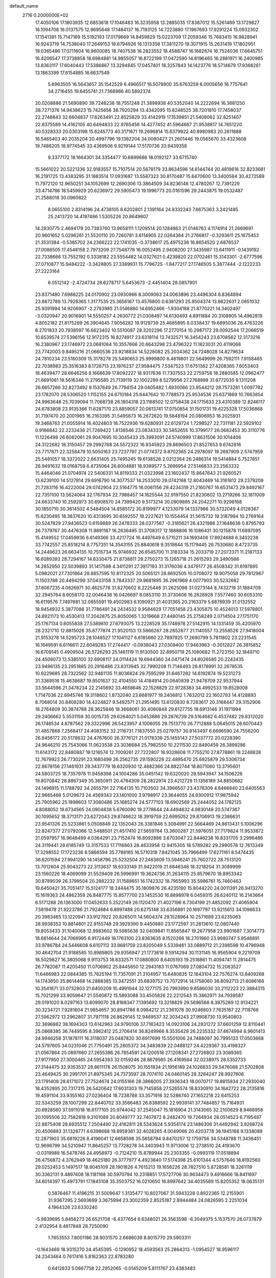 default_name                                                                    
 2716  0.2000000E+02
  17.4050106  17.1803935  12.6853618  17.1046483  16.3235958  13.2885035
  17.8387012  15.5261489  13.1729827  16.1094708  16.0137575  12.9695648
  17.1484137  16.7193125  14.7223880  17.1967693  17.9291224  15.0932302
  17.1541391  15.7147169  15.5192193  17.0179669  14.8459829  15.0223709
  17.2059346  15.7683415  16.9828941  16.9243719  14.7538040  17.2649153
  18.6794926  16.1313358  17.3811270  19.3071915  15.2631419  17.1802951
  19.0365486  17.0711604  16.9600085  18.7407538  16.2823552  18.4588747
  16.1682674  16.7524036  17.6645751  16.4206547  17.3738858  18.6984881
  14.9855057  16.8722199  17.0472590  14.8196465  16.2881971  16.2400985
  13.8363117  17.6040443  17.5386867  13.3294845  17.0457401  18.3257843
  14.1423776  18.5714679  17.9368261  13.1863399  17.6154885  16.6637549
   5.6963505  16.5643657  35.1542529   6.4966517  16.5078900  35.6763259
   6.0005656  16.7757641  34.2716455  19.6455741  21.7368986  40.5892374
  20.0208886  21.5690890  39.7248238  18.7551248  21.3898938  40.5352040
  14.2222694  16.3681250  38.7271376  14.9438623  15.7425656  38.7920294
  13.4342095  15.8248525  38.7201810  17.7458037  22.2748843  32.6604837
  17.6263491  22.8525829  33.4142919  17.1539851  21.5408062  32.8251407
  22.8375589  14.4162105  40.6494833  22.9765456  14.4277452  41.5964687
  21.9538817  14.7651220  40.5328333  20.0303198  15.6245773  40.3171671
  19.2696814  15.6379922  40.8980983  20.2611888  16.5465403  40.2035204
  20.4997796  19.1382204  34.0080427  21.2601446  19.0565670  33.4323608
  19.7486205  18.9774545  33.4369506   9.9219144  17.5170736  33.9439358
   9.3377172  18.1664301  34.3354477  10.6899686  18.0192127  33.6715740
  15.5661022  20.5221336  32.9183557  15.7107514  20.5678179  33.8634596
  14.6144744  20.4819616  32.8233681  16.2191725  13.4383295  31.1883514
  17.0931687  13.5587323  30.8170487  15.6470600  13.3400584  30.4272589
  11.7972120  12.9650251  34.1052699  12.2690306  13.3864509  34.8236148
  12.4780267  12.7391229  33.4714786  18.5459929  20.6236972  29.5905473
  19.1996773  20.0161596  29.2443875  19.0532487  21.2588018  30.0960822
   8.0655100   2.8314196  24.4738105   8.6202801   2.1391164  24.8332243
   7.6675363   3.2421485  25.2413720  14.4197486   1.5305226  20.8649807
  14.2830775   2.4694178  20.7383760  13.9658111   1.1209514  20.1284863
  21.0148763   4.1174914  21.2669691  20.9601652   5.0296261  21.5520110
  20.7260781   3.6114905  22.0264364  21.2766817  -0.3293611  25.1675453
  21.3531384  -0.5385702  24.2366222  22.1741035  -0.3738617  25.4975236
  16.8654520   2.6876537  27.0086505  17.4548158   2.7973209  27.7548778
  16.0052495   2.9408200  27.3435987  13.6411911  -0.1439192  22.7338666
  13.7552192   0.3338182  23.5554482  14.0327621   0.4239820  22.0702461
  15.3143301  -2.6777596  27.0710877  15.9484222  -3.3428805  27.3389931
  15.7796725  -1.8477217  27.1746505   5.3877444  -2.1222233  27.2223164
   6.0512142  -2.4724734  26.6278717   5.6453673  -2.4451404  28.0857901
  23.8371480   7.6988225  24.0170902  23.0930966   8.3009063  24.0063896
  23.4496304   6.8364894  23.8672789  13.7928365   1.3177535  25.3656187
  13.4576800   0.6381293  25.9504374  13.9622631   2.0651032  25.9391994
  14.9206907  -2.2793985  21.0146880  14.6952466  -1.9304188  21.8770221
  14.3402497  -3.0320947  20.9016901  14.5550257   4.2630772  21.0308497
  14.6130493   4.8911884  20.3108905  14.4962819   4.8052182  21.8175289
  26.3904645   7.9056282  19.9129739  25.4685895   8.0338437  19.6895036
  26.4763226   8.2701833  20.7938597  16.6623402  10.5510087  28.3202296
  17.2770154  10.2987172  29.0092544  17.2066519  10.6539574  27.5396156
  12.9172315  16.8274917  23.6318114  13.7432571  16.3454243  23.6708562
  12.3173216  16.2380967  23.1746972  23.0681084  10.3557666  20.6643298
  23.4796322  11.1823031  20.4119068  23.7742003   9.8495216  21.0660536
  23.9218834  14.5228082  25.2034362  24.7248028  14.8279634  24.7810234
  23.5160309  15.3178278  25.5490653  25.9999800   8.4819801  22.5649999
  26.7592111   7.9158465  22.7038983  25.3516383   8.1726713  23.1976237
  27.9584475   7.5347523  17.6751362  27.4208365   7.6053403  18.4639477
  28.6646256   8.1668639  17.8092227  18.9317636  11.7307553  22.2759758
  18.2880585  12.0962477  21.6691061  19.5616346  11.2795585  21.7139119
  32.1002299   8.5279956  27.2768898  31.6772035   9.1311208  26.6657266
  32.8273492   8.1537649  26.7794154  29.0405482   1.4930066  23.9544212
  28.7573281   1.0097782  23.1782070  28.5306520   1.1152155  24.6710184
  25.6447642  10.7788573  25.9534536  25.6371869  10.7663854  24.9963648
  25.7039094  11.7068738  26.1804318  23.1168502  12.0758438  24.1715633
  23.4310389  12.8246117  24.6783808  23.9135366  11.6287170  23.8859057
  20.0613741  17.0750854  31.1501731  19.4225328  17.5036868  31.7197470
  20.2001965  16.2163395  31.5495673  16.2672620  19.5848194  20.0806953
  16.2025931  19.3468763  21.0055914  16.4024803  18.7522936  19.6280931
  22.6129724   1.7298527  22.7311181  22.5929102   0.9186842  22.2233436
  21.7269422   1.8138546  23.0834333  30.5852655  10.3799177  26.0682453
  30.3110776  11.1226498  26.6062061  29.9047695  10.3045433  25.3993091
  24.5740999  17.8631506  30.1014406  24.3122682  18.3150457  29.2992768
  24.5572322  16.9345923  29.8696503  21.8527653   9.6742816  23.7717871
  22.3258479  10.5050163  23.7237797  21.0774372   9.8702365  24.2978097
  19.2687909   2.5747959  25.5481057  18.3372022   2.6631405  25.7495245
  19.6138526   2.0212364  26.2486314  19.5414884   5.7527851  26.9491632
  19.0168759   6.4735064  26.6004881  18.9389577   5.2696954  27.5146833
  23.2563332  15.4464046  21.0704974  22.5406331  14.8119333  21.0323998
  23.1602437  15.8647643  21.9260521  13.6239100  14.5127814  29.6916790
  14.3077537  14.2533010  29.0742168  12.8043469  14.3161812  29.2379209
  21.7283116  16.4222004  29.0742904  22.5164775  16.0061156  29.4234319
  21.2160767  16.6531473  29.8492167  22.7351100  13.5624064  32.1767934
  22.7988457  14.1625544  32.9197550  21.8230602  13.2719266  32.1811009
  24.6633740  10.2592973  30.6908570  24.7399420   9.5173214  30.0909895
  24.2042271  10.9298168  30.1850710  30.3614502   4.5484504  14.8585172
  30.8199977   4.1233079  14.1337966  30.5732049   4.0128367  15.6230495
  18.3837620  10.4313695  30.6592557  18.2227621  10.1554454  31.5615732
  19.3187984  10.2769164  30.5247829  27.9436523   0.6159889  26.2478333
  28.0377567  -0.3185621  26.4321988  27.1648638   0.8795793  26.7379767
  30.4476308  11.9891187  16.2636495  31.3708317  12.1888806  16.1086431
  30.1215878  11.6897095  15.4149552  17.0459936   6.6149366  33.4217724
  16.4497649   6.5715211  34.1693406  17.8924688   6.3402238  33.7742557
  25.8518214   8.7757351  14.3543155  25.8840618   9.3519844  15.1179445
  26.7530680   8.4723735  14.2449623  26.6634135  10.7515734  15.9746932
  26.6545700  11.3183334  15.2033719  27.2072371  11.2187133  16.6089393
  28.7294167  14.6330475  21.8738811  29.2750273  15.1265718  21.2615293
  29.3490566  14.2652950  22.5039893  31.1417598   4.3411291  27.3917193
  31.3176036   4.3479177  26.4508342  31.6197895   5.0982021  27.7301864
  28.8857595  10.8172325  20.5065121  28.8692505  10.0708072  19.9075058
  29.7812967  11.1503788  20.4494299  37.0433158   3.7843337  29.9681895
  36.2961969   4.0077903  30.5232682  37.8067235   4.0826971  30.4625778
  31.8270602   8.2225448  31.2625098  31.0273144   8.7432719  31.1884709
  32.2945764   8.6058170  32.0046438  16.0426697   8.0853110  31.3730606
  16.2628928   7.5577460  30.6053310  16.6119576   7.7497681  32.0655591
  19.4502983   6.1090921  31.4031365  20.2163379   5.6878939  31.0132552
  18.9454932   5.3877088  31.7786491  24.2434532   9.9584629  17.7051458
  23.4305875  10.4524013  17.5978801  24.8921173  10.4530413  17.2042875
  25.8050065   1.3219668  27.4480145  25.2758249   2.0714504  27.1751170
  25.1767134   0.6055838  27.5389810  27.6793075  13.2228529  35.1748978
  27.5142915  14.1331459  35.4205970  28.2321710  12.8815026  35.8777874
  21.9520153  13.5866267  28.2652877  21.1140557  13.2558526  27.9418004
  21.9153278  14.5295723  28.1048527  17.1041127   6.6185660  22.7897925
  17.2690799   5.7811802  23.2231545  16.1649591   6.6116611  22.6049283
  17.2744417  -0.0938043  27.0309400  17.9463963  -0.3012827  26.3815852
  16.6709145   0.4909504  26.5726293  25.1461119  11.9130500  32.8950719
  25.1080682  11.2723150  32.1849710  24.4509073  12.5385100  32.6908117
  24.0114424  19.6944360  24.0471474  24.8026585  20.2242435  23.9496135
  23.2951885  20.2916486  23.8313945  32.7990208  11.7146493  28.8178991
  32.2678535  10.9229685  28.7322562  32.9461135  11.8036824  29.7595299
  31.6467282  14.6192874  19.5231273  31.3369516  15.4638687  19.8501637
  32.4104550  14.4184914  20.0640839  21.9478709  22.9537944  33.5644596
  21.3478234  22.2145692  33.4658646  22.1528829  22.9728383  34.4992533
  19.8528008   1.7147036  22.8945746  19.3118602   1.8732040  23.6681977
  19.2406812   1.7632012  22.1602793  14.4128893   8.7068014  20.8408280
  14.4224827   9.5492571  21.2951495  13.6120830   8.7263617  20.3168447
  29.3152906  18.2764809  30.3874788  28.3625846  18.3668061  30.4080848
  29.6127755  18.6913146  31.1971994  29.2406662   5.5531159  30.0015735
  29.6264021   5.0453886  29.2876739  29.5164682   6.4537482  29.8312020
  26.1748534   4.8787562  29.3322996  26.5423957   4.1006055  29.7513770
  26.7712888   5.0645015  28.6070443  31.4857868   7.2568417  24.4083152
  32.2116731   7.1837550  25.0279757  30.8143497   6.6696590  24.7556200
  26.8456172  20.5178632  24.4767600  26.3776121  21.0178338  25.1455143
  27.5037772  20.0228390  24.9646210  25.7543066  11.0623538  23.3036684
  25.7982550  10.2211530  22.8490459  26.3899286  11.6143172  22.8480887
  19.1216574  12.7009261  27.7222807  18.9328608  11.7755210  27.8778861
  19.2248828  12.7679923  26.7730291  23.1680499  26.2562735  29.1590228
  22.4895470  25.6925879  29.5306734  22.8678156  27.1461931  29.3437779
  18.6320930  12.4882366  24.8822744  18.8071060  13.3795601  24.5803725
  18.7357978  11.9458398  24.1004286  35.0451142  19.6320020  28.5943947
  34.1506226  19.8070842  28.8867349  35.3650911  20.4784309  28.2822974
  23.4212729  11.1356189  34.8850682  24.1496915  11.1788792  34.2655791
  22.7164135  10.7103502  34.3966507  23.4378309   4.8466840  23.6405563
  22.9665468   5.0129673  24.4569343  23.1401000   3.9798917  23.3644055
  24.9300912  17.9875942  25.7905962  25.1898603  17.3080486  25.1685274
  24.5777103  18.6902569  25.2444052  24.1782125   4.8088052  19.6734565
  24.0904838   5.6760090  19.2778644  24.4494632   4.9830148  20.5747367
  30.1095652  18.3713171  23.6272043  29.8746622  18.3919759  22.6995052
  29.8706913  19.2386631  23.9541326  25.5233861   5.0508849  22.1352043
  26.3381846   5.3084991  22.5664469  24.8613431   5.1006296  22.8247377
  27.0792066  12.5488501  21.4517410  27.5659764  13.3600287  21.5976051
  27.7179824  11.9533872  21.0597957  16.9648499   4.0364291  23.7152474
  16.8092886   3.6703047  22.8446238  16.8331705   3.2996486  24.3119441
  28.6185749  13.3157533  17.7116863  28.4633958  12.9415305  18.5789282
  29.2990578  12.7613349  17.3298552  17.1723236   8.5866594  35.7788165
  16.5710318   7.8421045  35.7966499  17.6271161   8.5474435  36.6201594
  27.9941290  14.1458796  25.5232504  27.2483609  13.5946241  25.7602722
  28.7513120  13.7012604  25.9043273  22.3113637  18.6333149  31.9422019
  21.6646348  18.3218204  31.3089999  23.1560226  18.4069099  31.5529409
  26.5996991  19.3624736  31.2634115  25.8579670  18.8953342  30.8789039
  26.3799504  20.2882232  31.1588651  16.1742332  18.7955993  35.5986761
  15.7460463  19.6450421  35.7051417  15.5124177  18.2444475  35.1809876
  26.4235190  15.8044220  24.0011391  26.9413270  15.1619363  24.4862359
  26.8487775  15.8577700  23.1452530  16.8898978   6.0459315  26.6240112
  16.2143664   6.5171288  26.1363000  17.0452633   5.2522149  26.1120470
  21.4027196   6.7304199  21.4852092  21.4065904   7.5819478  21.9223786
  21.7924884   6.8997488  20.6275148  33.6356891  20.1697797  13.9215613
  34.1098633  20.3983465  13.1220941  33.9127922  20.8265011  14.5604374
  29.1528964  10.2571689  23.6235063  28.9938353  10.8814801  22.9155748
  29.3929390   9.4450880  23.1772597  31.2813610  12.0807440  19.8053433
  31.1040068  12.9983602  19.5985636  32.0409841  11.8565847  19.2677958
  23.9901687   7.3014773  18.6814644  24.7066995   6.9172449  18.1763100
  23.8363635   8.1520266  18.2701960  23.9680747   5.8546891  33.9786784
  24.5446608   6.6107112  33.8681759  23.8205049   5.5339461  33.0889712
  21.2398598  10.4796948  30.4642704  21.9188585  10.8989805  29.9356947
  21.1773618   9.5914294  30.1131145  16.9565904   9.2219709  18.5029827
  16.3805068   9.9113753  18.8332571  17.0880800   8.6405193  19.2518861
  11.4094741  11.2814475  26.7782087  11.4205450  11.0706902  25.8445650
  12.2943183  11.0767069  27.0804732  15.2063527  11.6466983  22.0844385
  15.7625194  11.7357091  21.3104957  15.6480835  12.1643104  22.7576274
  13.8409268  14.1743650  35.8614468  14.2888385  13.3472551  35.6839752
  13.7072914  14.1758060  36.8092713  21.6066166  10.3541871  33.0732803
  21.6400209  10.4991944  32.1277175  20.7993990   9.8586030  33.2112223
  22.3884315  15.7021299  33.9059647  21.5540872  15.5893088  33.4505826
  22.2212543  15.3862971  34.7939587  29.0191020   8.0297163  13.6099070
  28.8168347   7.1395692  13.3218829  29.5696568   8.3875289  12.9134221
  30.3234721   7.9281604  21.9854657  30.8941786   8.0984212  21.2361078
  30.9246803   7.7635167  22.7118766  27.5962972  13.2962807  31.7971118
  26.8629145  12.9469537  32.3034243  27.9908730  13.9540803  32.3696862
  38.1694303  13.6142963  24.9790106  37.7183423  14.0923106  24.2831272
  37.6601259  12.8110441  25.0868385  36.7449595   8.3962412  25.2706414
  36.8249966   8.3535429  26.2235332  37.4674994   8.9601413  24.9946258
  31.1878111  16.3118037  25.0487820  30.6917699  15.5501006  24.7488097
  30.7995133  17.0503668  24.5797605  34.0231046  21.7750491  25.2805372
  34.3483839  22.0488127  24.4229367  33.4198327  21.0567864  25.0897660
  27.2655386  26.7854591  24.1200518  27.1208341  27.2726802  23.3089365
  27.9177950  27.3000465  24.5954393  32.0159246  28.8679565  26.4169564
  32.0238975  28.5352733  27.3144475  32.9353537  28.8611178  26.1508075
  30.1551834  21.1956189  24.1026833  29.5476088  21.5702808  23.4649425
  30.2991701  21.8975345  24.7373597  28.7074110  24.0460145  28.3284247
  28.9927606  23.1791408  28.6171072  27.7524674  24.0155166  28.3866005
  27.3936343  18.0070717  19.8815934  27.2930040  18.4352895  20.7317315
  26.5420642  17.6031303  19.7145858  27.5265574  18.8330910  34.1642722
  28.2135816  19.4591104  33.9355162  27.0236404  18.7238788  33.3571916
  32.5286740  27.1652218  22.6415253  32.5343259  28.1007299  22.8440702
  33.3566483  26.8388592  22.9939141  37.7484857  15.7164931  20.6928560
  37.5911018  16.6177105  20.9744042  37.2545047  15.1816904  21.3143065
  32.2100629   8.9466958  20.1095506  32.7582818   9.3101089  20.8049777
  32.7407872   8.2482470  19.7264934  28.0514523   6.7195487  22.8875408
  28.6935512   7.2504490  22.4162811  28.5343624   5.9354174  23.1486306
  31.4492942   3.9268724  20.4506893  31.1328771   4.6398668  19.8959361
  32.4028265   4.0049066  20.4203778  36.1945168   9.1338089  12.2871903
  35.6819226   8.4196041  12.6658598  35.5658794   9.8470257  12.1759756
  34.5348788  11.3436451  12.9698799  34.5210947  11.8645257  13.7728278
  34.3403943  11.9713006  12.2738510  24.4193670  -0.0319989  16.5478746
  24.4958973  -0.7124210  15.8789944  25.2303355  -0.0993119  17.0518894
  26.4756872   4.3762949  18.4625180  26.3777977   4.4923840  17.5174398
  25.6101344   4.5757646  18.8192560  29.0252453   5.1497517  18.9045109
  28.1901826   4.7615213  19.1656226  28.7827510   5.8728581  18.3261119
  30.3362131   9.4897408  18.1181168  30.5970794  10.2318851  17.5727706
  30.9634473   9.4916666  18.8411697  34.6014397  15.4973791  17.1845108
  35.3503752  16.0210650  16.8997642  34.4035589  15.8205352  18.0635131
   0.5876467  11.4196215  31.5009647   1.3135477  10.8027067  31.5943228
   0.8922365  12.2155901  31.9367295   2.5693699   3.3675994  23.3002359
   2.8525187   2.8944484  24.0826595   2.2251034   4.1964326  23.6330240
  -5.9839695   5.8456273  26.6521708  -6.4377654   6.6348021  26.3563598
  -6.3049375   5.1537570  26.0737879   2.4132954   8.4817848  28.7250090
   1.7653553   7.8001186  28.9031570   2.6686039   8.8015770  29.5903311
  -0.1643469  18.9315270  24.4545395  -0.1290952  18.4593563  25.2864313
  -1.0954527  18.9596117  24.2343464   0.7617416   5.8162363  22.8783280
   0.6412833   5.0667758  22.2952065  -0.0145209   5.8111767  23.4383483
  -3.4700337  18.8916613  18.0931541  -3.4132575  19.8015837  18.3847866
  -4.2989858  18.5760972  18.4530007   9.3538026  18.0082596  19.6573689
   8.5472367  18.1927313  20.1386728   9.2617935  18.4970202  18.8395185
   6.7455142   2.2995788  28.4547380   7.4224581   2.8450735  28.8552555
   5.9236470   2.7392143  28.6726525   0.6810647  13.3525567  21.2938107
   1.5586207  13.1527555  20.9679168   0.2179340  12.5154073  21.2634358
   6.1234700   9.8765168  24.1511763   6.7283451  10.2307871  23.4993707
   5.3968606  10.4994250  24.1671789   7.5110242  16.0514565  27.5744509
   6.7343004  16.6103855  27.5514238   7.5517173  15.6618460  26.7010784
  10.8721860  24.1800936  21.5113199  10.4612739  23.6624658  20.8189007
  10.3067681  24.9467690  21.6048258  -1.0179652  28.8439959  18.3670052
  -1.6258677  28.6760677  19.0870653  -1.0396285  29.7940004  18.2518797
   3.7595582  15.5683084  23.2976120   2.8210454  15.5404328  23.4837535
   3.9854350  16.4973213  23.3439444   9.3707590  18.6423597  24.0090772
   9.0295608  19.5044550  24.2469998   9.9339055  18.8079731  23.2529885
   5.7947934  30.8399777  20.8719346   5.1276201  30.3108431  20.4347524
   5.3314935  31.6318381  21.1449586  10.9482495  19.7591331  29.8178977
  10.2453166  20.4068362  29.8688672  11.0332932  19.5710211  28.8832249
  -4.4778747  24.9018424  20.6249745  -3.9055133  25.0241980  21.3823802
  -3.9464738  25.1739059  19.8767591   8.1214145  20.9577958  25.0344005
   8.4312086  21.7303126  25.5071344   7.3809653  20.6412895  25.5518854
   2.9957013  21.8889088  27.2972426   3.0419917  22.7539245  27.7044734
   2.4650764  22.0220448  26.5117849  15.2525717  17.0834969  30.2854891
  14.4764141  16.7307681  29.8502954  15.1973161  16.7501094  31.1810512
  -1.1752287  20.2325056  21.2246421  -1.6899041  20.7034146  21.8800701
  -0.8870374  20.9107953  20.6138224  12.7552315  19.3141131  32.0488996
  12.1009690  19.2818015  31.3509537  12.7274816  18.4425839  32.4437395
  13.6098129  21.3047962  23.9227508  14.1323896  21.5702756  23.1660038
  12.9489415  21.9916837  24.0103086  12.8517568  22.2918055  30.5312715
  12.0481358  21.8913810  30.1994804  13.5434836  21.6754898  30.2906455
  14.7237841  29.8528310  30.0560436  15.3323231  29.1142051  30.0745864
  15.1298249  30.5118826  30.6190833   4.5800301  13.9449005  35.0499554
   5.2939634  13.3209053  34.9189553   5.0187006  14.7768898  35.2277016
   8.8951767  29.5286203  28.8269689   9.6617603  29.0118546  29.0750307
   8.4363028  28.9843882  28.1870643   0.8652958  23.5214575  22.9969098
   1.6823337  23.4505273  22.5033007   0.1799137  23.5078646  22.3288541
  25.3172737  21.7432770  31.4538052  25.8844635  22.4303600  31.1038845
  25.3062562  21.8996085  32.3980885   4.7477866  27.7529970  15.8013436
   4.3181750  28.2440892  16.5016965   4.0492998  27.5721382  15.1723459
   5.7854702  21.9037673  27.9595489   5.0292501  22.0780481  27.3992015
   5.9780711  20.9765313  27.8203720  -0.2556853  14.4658240  32.5584634
  -0.9383852  14.2286721  31.9308396   0.5637001  14.3407374  32.0797226
   5.2298499  17.6031418  28.0822790   5.0053595  18.1568186  28.8301279
   4.4433690  17.0801549  27.9268301  11.4670684  25.6212244  25.6953437
  11.9582942  25.1567371  26.3729723  11.2316090  26.4561198  26.0999922
   4.3192678  23.2520736  24.4654839   4.0738217  23.5529982  23.5905940
   4.5698760  24.0496906  24.9315682   7.6175058  27.3841651  24.7743025
   7.0210338  26.6598833  24.9636934   8.4056959  26.9621851  24.4323654
   9.2951444  24.6116786  28.5470374   9.0946692  25.5212384  28.7678142
   9.3943243  24.1760082  29.3935518   4.9494687  17.8787882  23.7403110
   4.8524392  18.7451295  24.1356209   4.7841301  18.0209260  22.8082746
  16.5788764  20.3631542  26.9075574  16.4133992  21.1076794  27.4859443
  15.7445382  20.2158164  26.4621326   6.9199021  21.0398029  10.9353074
   6.1507879  21.3604512  10.4642661   7.5222979  21.7836186  10.9447604
  -2.1161205  13.8550101  23.3833337  -1.6166272  14.0380417  22.5875714
  -1.5542152  13.2679025  23.8890994  10.4266737  21.4010989  21.7879694
  11.0331935  21.5112505  22.5202481  10.9671553  21.0506517  21.0799452
  10.6232993  22.5969592  36.5155185   9.8722024  22.2451621  36.0376860
  11.1059739  23.1043952  35.8630112  11.2599486  21.9504743  33.0386183
  10.4419559  21.4537857  33.0181180  11.8659643  21.4360173  32.5054103
   7.8178674  28.7723398  21.1465223   7.5121128  28.1926651  20.4488668
   7.3374572  29.5885029  21.0075414  13.1140131  32.5488459  30.6456480
  13.9428757  32.5572528  30.1669540  13.3509775  32.2694856  31.5299769
   9.6955998  15.4467809  20.3430736   9.6229924  16.3349617  19.9936531
   8.9223637  15.3436770  20.8977874   9.6154943  28.0570254  26.6637099
   9.9666485  28.7987543  26.1710022   8.8808676  27.7448095  26.1354328
  12.0708971   9.4841713  31.3472765  12.8724387  10.0073270  31.3557098
  11.4571502   9.9947955  30.8192524   5.0296011  14.9129130  30.7177603
   5.6308869  14.5622839  30.0606862   4.5688319  14.1446634  31.0549785
  13.3734623  23.2401317  19.2017392  13.0336020  22.8257208  18.4086500
  13.5876474  24.1333106  18.9323175  -0.5625003  12.0385140  24.4652794
  -0.9440639  11.2096767  24.7545367   0.3270979  12.0288492  24.8184841
  15.4018827  27.5435169  26.0952835  15.2198424  28.0576271  25.3086554
  16.1132427  28.0141422  26.5296918  15.2382700  27.3045767  35.5709422
  14.2991113  27.4880475  35.5474626  15.6478085  28.1640474  35.6700391
   9.5213700  23.2534668  19.1047455   9.5988618  22.4424845  18.6022173
   9.9114833  23.9222185  18.5418826   2.7104497  19.0189557  16.6175414
   3.5476321  18.5927110  16.4340395   2.8556846  19.9382937  16.3940323
   3.2380108  24.6971316  28.7964632   2.6468277  24.3978774  29.4872462
   4.1075416  24.6665218  29.1954759  18.4100558  26.4762114  31.2742364
  17.9677351  25.6522541  31.0700827  18.4120987  26.5164003  32.2305901
  12.3983594  28.6040852  25.4066912  12.8394524  27.8820546  25.8542854
  12.6431671  28.5010831  24.4870763  -0.8305008  17.1704434  21.4573558
  -0.7657647  18.1178884  21.5773098  -1.6687740  17.0419391  21.0134903
  12.6498999  28.2922539  34.8327921  12.1808682  29.0212994  35.2386661
  13.0708367  28.6766784  34.0638566   9.8503551  26.6864167  21.8003492
  10.0006356  27.4877531  22.3018546   8.9400633  26.7517016  21.5116651
  11.0635544  15.4336962  35.8236257  11.9964942  15.5856658  35.6727604
  10.6261060  16.1427951  35.3524043   8.2727211  20.6804141  31.2268641
   7.9887783  20.2312705  30.4306994   7.9812310  21.5844709  31.1087677
  -1.2048826  19.1788197  27.4226907  -1.9501141  19.4967103  26.9129776
  -1.2189637  19.7057392  28.2216835   1.0232901  15.7985601  23.0236140
   0.8681571  15.2133426  22.2822059   0.4850903  16.5680667  22.8380542
   9.5833900  12.9561452  23.5947877  10.2895083  13.4575052  23.1870293
   9.4860570  12.1833994  23.0383508   6.7478205  11.3735247  33.6966316
   6.8231127  12.0484803  34.3711668   6.8676409  11.8445846  32.8720241
   6.3621693  19.0703015  32.9856191   6.1909470  18.6954437  32.1216767
   7.0737268  19.6936521  32.8394963   7.4095008  16.7002454  24.3090974
   7.9031422  17.5200687  24.2881259   6.5675211  16.9173438  23.9088845
   9.7964839   7.8714993  24.5925959   9.6668739   7.5718359  25.4923930
   8.9633886   7.6902926  24.1574543  16.4459146  21.9838295  28.9190899
  15.9008207  21.5149461  29.5509545  17.2803928  21.5150074  28.9282461
  10.8402063  27.5654912  19.5102945  10.4743101  27.3001638  20.3540676
  11.6543164  28.0167435  19.7335165  13.9959783  31.4833228  19.9762025
  13.3339809  32.0885841  19.6420619  14.5447537  32.0203134  20.5477954
   9.3482990  26.1932808  32.4946184  10.0451332  25.9701538  33.1117637
   9.7806485  26.7269379  31.8278982  -2.6504995  25.2850828  22.6641290
  -2.6557160  24.6094173  23.3421265  -1.7969065  25.7086551  22.7546680
   1.6343766  11.0341272  35.6205666   2.0992591  11.8552929  35.7812000
   2.3025895  10.3565255  35.7234230  11.1204827  13.5747837  28.2266069
  11.1247456  12.7106004  27.8150235  11.0092653  14.1862473  27.4986132
   8.6519883  11.7135952  27.7644623   8.1420149  12.0209787  27.0150130
   9.5455452  11.6354369  27.4302781   3.5167998  40.9134565  13.6098161
   4.0820362  40.5725081  14.3029927   3.9655317  40.6785204  12.7976113
  16.7841635  21.7551977  39.5856315  16.9756532  21.1469171  38.8717980
  16.6633057  22.6008476  39.1537735   1.5000227  22.0477046  15.8218802
   1.3402286  22.7605313  15.2033531   2.4396569  22.0906607  15.9992901
   7.7913033  16.0844541  37.0135088   7.0845091  16.1340774  37.6571012
   8.5365176  15.7356055  37.5025816   9.0020779  15.0689601  32.9778523
   9.7592096  14.8600972  32.4307146   9.2405255  15.8865949  33.4147137
   7.3529180  19.8423131  20.8302755   7.1586831  20.3024301  21.6468519
   7.6902865  20.5219876  20.2467886   4.0386738  20.4123756  24.6208434
   3.3709131  20.1065317  24.0070137   3.9565705  21.3659683  24.6085199
   8.5362945   9.3664662  31.5893417   7.9535943   9.4607523  32.3428684
   8.8772154  10.2480701  31.4384129   4.6043109  18.5423626  21.0666553
   3.9038206  19.1940826  21.0382590   5.3993129  19.0363449  20.8661930
   6.6370494   9.8588674  28.4441031   5.9201192  10.4525901  28.6671194
   7.4108806  10.4210474  28.4070804  11.7228193   9.9555265  24.1097407
  11.0864906   9.2820018  24.3499121  11.3673437  10.3472954  23.3120025
  15.9392288  13.0340848  24.4573022  16.8851819  13.1379550  24.5603338
  15.6214666  12.8450125  25.3402013  11.2377201  14.9953145  31.3934036
  10.9788235  15.0020231  30.4719052  11.6165784  14.1268707  31.5294315
  18.3685186  18.5098722  32.7711698  17.7622583  18.5036068  33.5118729
  17.8030520  18.5156273  31.9988704  14.0605543  24.7815504  21.4024731
  14.6852080  24.2034704  21.8404951  13.4023711  24.1902233  21.0372895
  15.2766242  25.0083127  24.9172361  15.1192503  24.3311481  25.5751977
  15.4991465  25.7885856  25.4250648  13.4825726  17.8041913  27.8066648
  12.5274846  17.7415176  27.8171848  13.6709471  18.4827203  27.1583245
  23.8582860  24.6673677  32.1174923  23.5565703  25.5510591  32.3279416
  23.0775272  24.2186346  31.7930139   3.9743087  22.2767234  16.5638987
   4.0113790  23.1934240  16.2909194   4.8888344  22.0314719  16.7043493
   7.8243675  22.1460639  22.2775375   8.7181135  21.8982007  22.0408654
   7.7327206  21.8698393  23.1894217  12.0415949  19.6586980  19.9337297
  12.2695236  19.5484892  20.8568409  11.3525372  19.0127103  19.7783874
   7.0537767   7.6039731  25.8768356   6.8819464   7.7588828  24.9480142
   6.1860208   7.4962825  26.2662379  15.0095816  26.4517934  32.9779105
  15.1265572  26.6510250  33.9068105  15.8798275  26.1894462  32.6777809
  12.5554857  30.8051876  27.8560426  12.0811981  30.5506704  28.6475627
  12.5986355  30.0036937  27.3345280  20.8569484  25.0760934  30.2868714
  20.3851441  25.4832221  31.0134241  20.2637394  25.1581295  29.5401418
  22.6480673  29.5203998  20.6589512  22.7835203  30.3809316  21.0556493
  22.8101424  29.6586644  19.7257597  18.2352380  35.5865541  24.4211326
  17.4438414  35.4081060  24.9291479  18.5499205  34.7221789  24.1564395
  16.2770954  31.8631667  31.7321979  17.1295545  31.8858869  32.1669728
  16.3517614  32.5039011  31.0250089  13.4508384  25.1930484  28.3736841
  13.4477676  26.1454724  28.2782333  13.2150297  25.0433295  29.2892224
  17.6589033  29.2735598  27.3598379  17.4184139  29.0758256  28.2649886
  18.4921778  28.8210228  27.2290873  15.9571167  33.0231385  17.2496955
  16.7732673  32.7647755  17.6779228  15.6398240  33.7640373  17.7660540
  24.1138624  29.1620025  28.9644771  23.9711180  28.9371139  29.8838687
  23.9910132  30.1105881  28.9280720  21.1916160  35.4276151  24.7625576
  22.0665284  35.2210453  25.0913264  20.9444536  34.6629539  24.2425231
  15.4007145  34.6258785  25.1720604  14.5046973  34.3158253  25.0407136
  15.9037797  33.8329348  25.3575260  13.7677096  27.9065124  28.4372341
  14.2764426  27.7534873  27.6409892  13.9082040  28.8320196  28.6370582
   5.0655042   6.8755549  15.4369842   5.4857600   6.6456550  14.6082725
   5.3123411   6.1697581  16.0346080   5.3654690 -11.3652173  22.0306521
   4.9098814 -11.1951036  22.8551115   6.0011123 -10.6533489  21.9569456
   7.0612806   4.2330287  10.9077084   6.8559089   3.4154092  10.4543292
   7.7429413   4.6391036  10.3722892   3.1782685   2.7692542  19.0032615
   3.1513065   2.4295125  18.1087893   4.0429634   2.5188801  19.3286034
   5.7597985   1.9108177  19.8448108   5.7800482   1.0701152  20.3020210
   5.5778161   2.5525092  20.5313573  16.5264577   6.5993370   9.2958135
  17.1124695   6.2496583   8.6245856  16.3788538   7.5083931   9.0349267
   9.2229384   3.9133135  18.1958775   8.9601230   4.7849178  17.9001313
  10.1399544   3.8373125  17.9321781   9.0052222   2.7547504  20.7805812
   8.5406628   3.3344148  21.3842413   9.1339731   3.2828979  19.9927263
  11.1192117  -3.5076997  16.0384305  12.0457104  -3.6964074  15.8893623
  11.1143397  -2.9025754  16.7800724  -0.3613372   8.2432097  16.3857738
  -0.4403431   8.6415103  15.5189713  -1.2650644   8.0997340  16.6667074
  24.9107826   2.5605940  13.7019800  25.5867239   2.0283390  14.1215509
  24.8818901   2.2431522  12.7994127  12.6978733  -1.5461210  26.5058203
  13.4645716  -2.1021875  26.6443685  12.6944986  -0.9515764  27.2559785
  17.6826770   2.6127901  16.1820778  17.5710862   1.6707104  16.3096132
  17.7155991   2.9722610  17.0686039   7.1654138   9.8167968  13.7822551
   7.0536112   9.2901136  12.9908406   8.1070195   9.7956056  13.9530224
  11.0072590   6.2122130  15.7277269  11.2723469   6.4433491  14.8374818
  10.0511340   6.2545830  15.7115478   3.6017096   1.7909175  14.8129797
   3.8740219   1.3146589  14.0285974   2.6618964   1.9290760  14.6951019
   6.0900245  -0.3448060  18.0789907   5.9427408   0.5378184  18.4188635
   6.0020375  -0.9137170  18.8437327  21.1611706  -2.4764430  12.2931104
  21.4332733  -3.3809144  12.1377932  21.2497095  -2.3587465  13.2389117
   6.8328209   4.8809728  25.9766751   6.3092076   4.9575209  26.7742973
   7.0630322   5.7829512  25.7538081  22.4576545  -0.3600779  11.3737054
  21.8292085   0.3522235  11.4916645  21.9465058  -1.1566146  11.5168422
   4.0088698   4.3709044  14.0250286   4.0192538   3.4175418  14.1100213
   3.2192696   4.6444012  14.4918936   0.5784796   1.3707117  16.5870998
  -0.1529306   0.7796113  16.7656253   0.8485780   1.1547824  15.6945454
   8.6170774  -3.0389075  20.6723442   7.8483701  -3.5134994  20.9887040
   9.3320433  -3.3401831  21.2329588   0.4786613   3.8561960  17.5537761
   0.6112751   2.9124482  17.4644152  -0.4722193   3.9659184  17.5494178
  12.1483882   3.3116680  17.9640185  12.8594581   3.6342299  17.4103352
  11.9640698   4.0352566  18.5629160   4.8748112   3.5731753  21.6619162
   4.1273090   3.6937830  22.2475150   5.6375945   3.7824305  22.2009947
  21.7841590   2.3844884   7.9326690  21.2767726   1.6747216   8.3263972
  22.6369730   2.3375675   8.3648014  -0.0274102  -3.0918434  12.2360766
  -0.5804289  -3.6185362  11.6590178  -0.1888587  -3.4454184  13.1108057
  14.5366438   6.1589974  19.1713734  14.5054076   6.0604509  18.2197723
  14.6436933   7.0998371  19.3113483  12.6678507   4.2111586  13.7459573
  12.2798662   3.3455062  13.8738080  13.1888886   4.3590352  14.5351872
   5.5452924   8.4025281  11.1761465   4.6140104   8.5329120  11.3548799
   5.7406227   9.0134074  10.4655802   8.7440358   1.7029906   8.9650910
   9.4974072   1.5006754   9.5198270   9.0457695   2.4158214   8.4020094
   4.7032494   0.1353954   5.7193714   4.9693408  -0.6953204   5.3252415
   5.3449512   0.2877976   6.4130746  14.0081214  -2.2484512  12.1469519
  13.8158373  -2.0155185  11.2386563  13.3248647  -1.8121390  12.6558957
  -0.5169422   6.6464074  12.2734972  -0.6645800   7.4644497  12.7480935
  -0.7313346   6.8549801  11.3642310   9.1396188   5.4398608   9.8028981
   9.8459844   5.1643733   9.2186155   9.5595416   5.5358084  10.6577026
   0.9473244   1.2052960  26.0441019   0.4279233   0.7225017  25.4011680
   1.3109583   0.5285630  26.6150963  10.9701831   6.0342321  11.9537671
  11.6635322   5.5362344  11.5207577  11.4160903   6.5007259  12.6607198
  21.8805042   0.1485703  20.6027582  22.2608751  -0.1240685  19.7677624
  21.3365003   0.9047601  20.3826022  -1.1684519  -0.8930629  11.4973750
  -0.8054605  -0.8878612  10.6116877  -0.5942279  -1.4810039  11.9881133
  14.3984169   3.1785874  16.1704281  15.2528387   3.5143832  16.4414195
  14.5974515   2.3691220  15.6999148  11.6786953   2.7366996  21.8221885
  12.1480901   1.9052356  21.7546021  10.8346462   2.5700362  21.4026216
   4.6479577   6.0144297  20.0895228   4.6960124   5.1129308  20.4076771
   4.0371211   6.4467993  20.6863201   7.0037154   2.6692820  17.3755633
   6.6172028   2.3036694  18.1712814   7.8943276   2.9100341  17.6306716
  10.3437399   0.4733671  20.5015396  10.1423125   0.0340800  21.3277876
   9.6233740   1.0912549  20.3769621   4.4409771  16.3373102  12.6785674
   3.6630500  16.7483003  13.0555931   4.8210530  15.8366634  13.4004587
   7.7155176   4.6438285  22.5736985   7.3003184   5.4541047  22.8691542
   7.7407079   4.0894194  23.3535881  13.4777583   5.5440125  29.0669755
  13.0507331   5.9859919  29.8008252  14.1881233   6.1332037  28.8130716
   9.6277587   6.1182027  20.9535087  10.3421060   5.5663690  20.6350445
   8.9587556   5.4990575  21.2456146   7.4720733  10.7271593  22.0365743
   8.2250436  10.4308716  21.5252220   7.0613234  11.3981307  21.4913095
   5.9059834   5.3027109  17.3688154   6.0555538   4.3573697  17.3550108
   5.5501634   5.4762035  18.2403223  15.3260791   6.3094491  16.6136823
  15.7277152   5.8403277  15.8823511  15.2818764   7.2191918  16.3193252
   8.3381321   6.0681803  17.0389364   7.4047618   5.8592167  17.0017084
   8.3667225   7.0195965  17.1400385  12.7791722   2.6620726   7.4710097
  12.3349273   2.9694025   6.6808030  12.6570053   1.7127576   7.4606071
  14.7967758   0.5919374  15.4465734  15.3510947   0.4326702  16.2105082
  14.0800307  -0.0362228  15.5355854   1.2577923   3.7584306  20.5727779
   1.6273461   3.4631495  21.4049263   1.8571905   3.4161246  19.9096186
   8.9355708   8.1987842  11.2783226   8.1943953   8.2287240  10.6733479
   9.4590874   7.4553893  10.9791131   2.0637465  -5.0545879  24.2121727
   2.2868442  -4.1275895  24.1277136   2.2496328  -5.2632278  25.1276766
   1.7244026   7.3066946  20.8582473   1.2590206   7.0059187  21.6387505
   1.2604922   6.8949344  20.1292257   9.7502189   0.3979455  17.3603066
   9.5715246   1.0502381  18.0376650   8.9473284   0.3667325  16.8400908
   2.2531328  17.7160302  13.5587047   2.6768311  18.3720565  13.0052237
   1.7579455  18.2267365  14.1991736   3.7871814   6.6470624  22.8610346
   3.8244433   7.1712504  23.6610786   2.8967152   6.2962496  22.8458001
  14.2824736   6.5592259  26.0859452  14.0070957   6.7951799  26.9717921
  13.8710840   7.2161314  25.5242819   6.6383219   9.1650724  19.3401439
   6.3432815   9.4286007  18.4685156   5.8789382   8.7310678  19.7289989
   0.4689236   6.5118042  18.5084833   0.2509529   7.0424024  17.7422025
   0.4974671   5.6139704  18.1778603   9.2244500   3.1355552  13.2071101
   9.3131571   3.9697383  12.7461312   8.4302104   3.2352272  13.7319727
   5.9892663  13.0243801  20.6875459   6.6976772  13.6032988  20.9690399
   6.0464288  13.0230149  19.7320552   2.6162090   7.3604227  14.4162838
   3.5389078   7.2304103  14.6352712   2.1686119   6.6120285  14.8109923
  18.1083892   2.5840923  13.4793883  17.3125392   2.2188601  13.0927877
  17.9416239   2.5775075  14.4219263  17.1391358   9.3134425   9.1444854
  17.7679571   9.8428776   8.6540630  16.2830930   9.6323357   8.8586011
  12.7413744   7.5125879  13.6426186  13.1926805   7.9526367  14.3629739
  13.0021997   8.0016272  12.8622068   6.6376895   7.2595666  22.9409415
   5.8018116   6.9652206  22.5791399   6.6826351   8.1886155  22.7149330
   2.4238539   8.5558927  16.8582192   2.9117959   8.2357908  16.0994839
   1.5374381   8.7029793  16.5282734   7.1276695  -2.5633318  13.2005483
   7.5034986  -2.0250378  12.5039681   7.2628302  -3.4641543  12.9064697
   4.5776710   0.4431746  24.4669273   4.6528567   1.2710244  24.9415256
   4.0765712  -0.1241427  25.0528299  18.7765581   1.8118764  20.3285603
  18.0410462   1.2043023  20.4067119  18.4218694   2.5560110  19.8420508
  -3.8635522  12.1513132  11.5470818  -4.3203216  12.7756497  12.1108171
  -3.5683243  11.4624551  12.1425202  16.8252653   1.2857344  24.1234975
  15.9529437   0.9086068  24.2377850  17.4213398   0.5422445  24.2137736
  16.3018494   8.9662157  15.8137199  17.1322787   8.6701985  15.4409027
  16.4756968   9.0473197  16.7514998  11.1027390  -1.0127471  22.7849369
  10.6931643  -0.5418715  23.5107169  12.0209868  -0.7439069  22.8128243
   1.7313318   7.8565241   7.8178523   1.4999382   8.7852551   7.8057030
   1.3086632   7.4941765   7.0392078  17.6649361  -6.3947504  18.8337726
  18.5497017  -6.7383677  18.9576632  17.1013730  -7.0090501  19.3041602
  -4.1832091   5.7047455  11.9385370  -4.9293407   5.1201130  12.0716696
  -3.4302481   5.2093053  12.2607490   6.1098087   7.5960877   8.2698489
   6.4538298   6.9439231   8.8802281   5.1782429   7.6547146   8.4819336
  12.3053321  -0.5916935  16.2525430  11.4703880  -0.1273634  16.3116847
  12.7348170  -0.4198891  17.0905512  16.2396538  -0.4045615  17.4828284
  15.6954757  -1.0514199  17.9319122  17.0776550  -0.4346472  17.9444349
  20.8377137   3.5667909  16.0985544  21.5940946   3.0235106  16.3198376
  20.1565129   2.9405733  15.8535060   0.5892321   2.8428072  11.3889949
   1.0675898   3.6190171  11.6803777   1.2067384   2.3792641  10.8232692
  18.6458270   0.9774250  10.0684214  19.0537383   0.6360311   9.2726260
  18.3980813   1.8745249   9.8446679  14.8805497  -2.5940001  18.3880254
  14.8844188  -2.3163734  19.3040714  14.4354861  -3.4413957  18.3964541
   4.9350206   7.8962249  27.8024750   5.5591580   8.6135303  27.9127351
   4.1533928   8.1842358  28.2740041  11.0395502   2.1451580  11.4008211
  10.2205809   2.4715389  11.7736437  11.4723987   2.9252063  11.0538361
   9.1646401  -1.4807434  11.2594371   9.6475788  -1.0723775  10.5409391
   9.2387064  -0.8577664  11.9823794   1.8450543   6.1019717  30.4911953
   1.3546472   5.8518996  31.2742641   1.8190593   5.3242541  29.9337804
   3.7314433  11.3934002  24.4900231   3.2771665  11.2060384  23.6685854
   3.0653718  11.2683478  25.1659983  15.5267324  15.6315836  23.6411490
  15.1837905  14.7688675  23.4080315  16.0654724  15.4736789  24.4164278
  14.8003452  20.8888641  18.0730438  14.6296448  21.6769303  18.5888392
  15.1626490  20.2648048  18.7019458  14.3582956  20.9674583   7.6148842
  14.3067509  20.3548226   8.3485411  13.5255588  20.8610550   7.1550367
  13.6462203  18.7714003   9.2756283  12.8036311  18.3350902   9.1494981
  14.2933516  18.0709086   9.1933829  12.1565403  19.3983216  22.6680566
  11.9881783  18.5635821  23.1052019  12.6967336  19.8885700  23.2877982
   7.9730569  15.7747605  13.4484122   8.3305302  15.0931048  12.8793866
   7.1686597  15.3945580  13.8014321  22.7436407  24.9403613  10.9818825
  22.5199870  25.2503621  10.1043232  23.6848452  25.0968537  11.0585378
  24.4135763  12.7393773  19.5431392  24.0224940  13.5677704  19.8207206
  25.1443780  12.6054099  20.1466402  17.6340290  20.4826412   8.1390816
  18.1182130  21.1133484   7.6061594  17.4570161  20.9465169   8.9574443
  21.0966515   7.9802471  18.7386381  20.4098867   7.4506654  18.3335094
  21.8863640   7.7704588  18.2400653  18.7371224  11.2610908   7.9551146
  18.6689902  12.2157320   7.9709258  19.4618685  11.0825870   7.3558557
  19.0657700  19.8714741  22.5890819  18.8022544  20.6933177  22.1751202
  19.8615069  20.0916149  23.0734090  20.4678729  21.1560468  17.9943412
  20.5126455  20.3004714  18.4212113  21.3523316  21.3030555  17.6591500
  15.2432897  13.7235092   9.1722567  16.1654495  13.6517058   8.9258883
  14.7652659  13.5792815   8.3556029   1.5930020  13.3645467  14.8344766
   1.4053750  13.5515061  15.7542995   1.2810773  14.1378443  14.3644280
  13.3330201  27.4932499  15.8632342  13.8669292  28.1443506  15.4079972
  13.9154447  27.1299810  16.5303543  15.7853437  18.1180762  22.4870707
  15.1828502  17.6733924  23.0833003  16.6243209  18.1147614  22.9478723
  21.9915910   6.3345282  16.1096223  21.8061064   6.6554587  15.2271084
  21.4669646   5.5379478  16.1899880  22.7722060  12.2035186   4.6844900
  23.3190339  12.2743465   3.9020614  23.3959899  12.1307253   5.4068656
  20.5560811  19.0169136  28.5901483  21.2483734  19.6008369  28.2803147
  20.9708843  18.1553341  28.6331694  21.2440076  17.9451117  25.4314891
  20.3232402  18.2066697  25.4289247  21.6365447  18.4573783  26.1384045
  25.8804443  17.3234586  12.0315733  25.7015969  18.0203799  11.4002682
  25.1495951  16.7139141  11.9288758  18.7174509  11.1667615  17.7216595
  18.6435652  11.6482232  18.5456542  18.0655363  10.4694570  17.7924095
  17.4467190  15.9046145  25.5819534  17.1987059  16.0239346  26.4987326
  17.7445068  16.7694773  25.2998780  14.5037913   6.5497762  22.6174561
  14.3407486   7.2317249  21.9658466  13.6472088   6.3856699  23.0118764
  13.7433479  20.1970886  26.2302147  13.1388881  20.7562106  26.7183159
  13.7912332  20.5968997  25.3618312   7.7221268  12.1397092  15.7370548
   7.4416552  11.2853348  16.0650973   7.1573157  12.3034788  14.9818066
  16.4899400  23.6127587  19.5733813  15.9713883  23.8744786  18.8125668
  17.0994869  22.9574719  19.2338471   5.2331794  18.1301099  16.3839812
   5.7818594  18.1496741  15.5998898   5.6424149  17.4724464  16.9463306
  10.7954511  18.6041407  27.4444486  10.6482257  18.3898693  26.5232297
  10.1576023  18.0712363  27.9192049   9.5031815  18.1731538  16.8082609
   9.1868134  17.7599676  16.0048804  10.3637873  17.7811548  16.9563364
  28.5683061  16.0277963  16.1608553  29.4497389  16.3420599  16.3622171
  28.4389819  15.2839766  16.7492763  22.0154466  19.3994366  16.2000151
  22.9057059  19.7014761  16.3801325  22.1268640  18.5063625  15.8740754
  18.0750686   1.6646182  30.3115415  18.3788670   1.3725249  31.1709715
  18.1018694   0.8773482  29.7677404  15.8291027  22.2182603  21.6288421
  15.9536517  21.3141040  21.3403619  16.0327153  22.7462001  20.8567972
  15.4038859  20.1609978  15.4817245  15.8480961  19.3163094  15.4081670
  15.0094505  20.1490419  16.3537965  14.4412866  13.6598801  16.9463775
  13.9173267  13.0569314  16.4189775  15.0010359  13.0912232  17.4750947
   4.8806452  14.8585923  17.3292597   4.2215609  14.7180556  18.0090311
   5.6298810  14.3330604  17.6097840  23.6909711  19.4275316  27.6507152
  24.2680898  18.9197813  27.0803159  24.0984924  20.2925162  27.6949870
  15.4515477  26.9678924  20.7679582  14.6617348  26.4625726  20.9605181
  16.1671089  26.4357174  21.1157996  21.0351638  21.0242975  23.8806879
  20.7885061  21.0127848  24.8054901  21.2707895  21.9356352  23.7069754
  18.0723710  18.4130045  27.4068656  18.8900339  18.6193581  27.8597203
  17.6280471  19.2562266  27.3186355  21.5264535   4.2511436  26.0111107
  20.8024656   4.7455033  26.3954047  21.1016246   3.5906858  25.4638010
   6.8896553  18.4440800  10.2253084   7.0101641  19.1688155  10.8388783
   6.6678508  18.8669595   9.3957256  20.3510436  11.4310069   5.7567427
  21.2179229  11.7290991   5.4812554  19.7690857  11.6960595   5.0444899
  13.6844028  15.4166806  14.5521228  13.9039700  14.4994726  14.3885637
  13.3919985  15.7480472  13.7030482  18.2788331   7.9629007  20.3337928
  19.0118862   8.5486646  20.5228578  18.3974549   7.2286063  20.9362648
   8.9207216   8.7105978  17.2880704   9.6035858   9.3568060  17.4679130
   8.2351725   8.9021497  17.9280409  18.4388391  22.2633601   5.9785931
  18.0365945  22.8476463   6.6212756  19.3381887  22.5805947   5.8963473
  21.5556446  13.8354505  13.2748059  21.7962162  14.6334113  13.7455666
  21.2020060  13.2564206  13.9500066  20.4131807   9.4256784  12.2288124
  19.7197372  10.0812144  12.3039162  21.0946752   9.7280767  12.8291060
  11.6194061  13.5609015  11.5669004  11.9556342  12.8452732  12.1063989
  12.0749195  14.3384978  11.8895200  21.1257346  16.7838137  19.1196559
  21.4670021  16.3710334  18.3263207  21.7569570  17.4747419  19.3206741
  10.0881067  11.2418799  10.7222389  11.0005736  11.3159455  11.0017925
   9.7735028  10.4408260  11.1412484  11.8596691  10.8906870  12.9103474
  11.1733808  10.3825807  13.3428614  12.6725895  10.4422522  13.1433679
  11.1767230  23.1044988  10.9156170  10.6441303  22.8168448  11.6571236
  11.9079813  22.4872903  10.8922317  16.1823975  20.9702394   5.0869801
  17.0229811  21.3342728   5.3647042  15.7192252  20.7864623   5.9042495
  20.7157505  19.3811514   7.8603424  20.0060820  19.9467159   7.5558112
  21.3065143  19.3131924   7.1102680  22.3618589  21.0744258  13.4713917
  21.8762280  20.4594278  12.9216900  21.7272652  21.3613935  14.1280287
  17.3010114  15.7152597   3.9201757  17.5202748  15.3363119   3.0689684
  17.8435337  16.5016576   3.9791651  14.9633551  23.3274632  16.6071299
  14.8623282  22.3756118  16.6091872  14.3155884  23.6357033  15.9733964
  17.2814383   3.7524187  18.4577225  16.6786169   4.4723114  18.6437137
  18.1497665   4.1166313  18.6297318   7.8556808  14.6893884   8.7388893
   7.8949102  13.7529726   8.9333587   7.2416061  15.0422197   9.3828258
  22.0900990  14.6861089   6.5932444  21.9041733  14.2184937   5.7789965
  22.9075173  15.1530588   6.4199909  12.6707312  15.9610487  12.0121782
  13.3305223  16.3039752  11.4094270  11.8918066  16.4904184  11.8410762
  15.8997378  26.2208651  17.1853843  15.1629018  25.7206106  17.5361691
  16.3134553  25.6291234  16.5569644  18.8531167  14.8842440  23.2673868
  19.0256896  15.3137042  22.4295239  18.1077126  15.3613567  23.6320347
  26.7893099  11.8697430  13.3813420  26.7147640  12.6965949  12.9049066
  26.1552474  11.2911981  12.9576883  10.4380972  13.6429894  18.5441497
  10.3252997  14.3087002  19.2226315  10.8759237  14.1028311  17.8278498
  22.1543614  15.5883976  16.9571380  22.4585315  14.7078018  17.1768275
  22.0721580  15.5824369  16.0034929  19.8799165  19.1712807  19.8350534
  19.4747225  19.1573046  20.7021487  20.1812856  18.2733096  19.6970087
  11.6362809  21.1012305   6.0516655  11.3578618  21.4649289   6.8921642
  10.8306261  20.7688372   5.6558536   6.3086631   9.6732354  16.6805829
   7.0380809   9.3409115  16.1573789   5.5884154   9.7643838  16.0567503
  17.5088378  12.6512519  20.0659702  17.3441228  13.4878086  20.5010263
  16.6652931  12.4102010  19.6831406  17.7859215  21.3331156  18.5034251
  18.6431019  21.1567814  18.1156368  17.4387191  20.4679388  18.7205689
  12.7736226  11.8116353  20.7481120  12.7961075  12.6053824  20.2136106
  13.5242416  11.8973292  21.3358700  28.6112210  22.0055829  21.8374101
  28.7233674  21.8035898  20.9085109  28.2696684  22.8997023  21.8485532
  13.1948426  21.0473774  10.7842999  13.3128029  20.7365407  11.6819065
  13.4958636  20.3213728  10.2379158  11.5751594  15.5885497  16.5628698
  12.5020396  15.5505551  16.3269007  11.1152724  15.3002705  15.7744340
  23.7436393  22.2982030   7.5639042  23.3854868  22.1182692   8.4331466
  24.3909690  22.9880906   7.7096819  25.7939854  25.4111222  28.4721467
  24.9412059  25.5017427  28.8973373  25.6640279  25.7723722  27.5953108
  11.7907403   6.8535214  22.9548973  11.2984232   7.1263469  23.7291207
  11.1350477   6.4560806  22.3818879  11.6374078  33.6603644  19.5080191
  12.1712843  34.4417865  19.3645369  10.9355487  33.9532221  20.0892763
  11.6894824  11.6725314   6.4482342  12.1770225  12.3879471   6.8565441
  11.4190444  12.0211717   5.5987961  24.1430715  17.7432166  15.1983447
  24.5791988  18.5692534  14.9893279  24.7315155  17.3117496  15.8178620
   0.2562274  10.4437915   8.0913711  -0.4616534  10.7698764   8.6340936
   0.7783812  11.2210237   7.8926320   9.0592538   8.9760563  20.4174164
   8.1682769   8.8951497  20.0770548   9.2122358   8.1553195  20.8856252
  11.8847568  23.3492202  23.8042163  11.4183443  23.7186135  23.0543898
  11.7254545  23.9702299  24.5149916  12.1969118  20.8152722  17.5263960
  13.1450307  20.7495555  17.6403419  11.8379546  20.6295855  18.3940952
  14.5582808  11.1424994  18.6766294  13.7800563  11.2151176  19.2291916
  14.2241579  10.8457444  17.8301483  20.6118044  12.5871350  15.6223244
  19.7637350  12.5052031  16.0585552  21.1080707  11.8239878  15.9182263
  19.2114225  25.0230091  28.1737012  19.4447072  24.5842868  27.3555736
  18.2647331  24.9028807  28.2484028  21.0450907  22.8217866  20.1903839
  20.5037514  22.4246724  20.8726477  20.7189086  22.4420485  19.3745187
  20.1953299  10.0205237  20.4115134  21.0364693  10.1763887  20.8409578
  20.4166396   9.8993527  19.4881655  17.9538951  18.4284624  24.5703538
  18.2863160  18.9753863  23.8585936  18.0802701  18.9574988  25.3579969
  24.2650970  23.3427130  13.1502223  23.6593066  22.6084352  13.2506508
  23.7509199  24.1124609  13.3938243  18.4990964   7.3369447  15.0938795
  19.2488053   7.0146440  14.5935888  18.7728507   7.2656146  16.0083205
  17.9481937  27.5916399  19.2698496  17.0219891  27.3623886  19.3461433
  17.9810512  28.5264894  19.4728483  15.5618423  24.2377831   8.6678950
  15.3057535  24.2601412   9.5899311  14.7371429  24.3158414   8.1883019
  14.1981383  10.0671243  24.9162354  13.3507599  10.1449429  24.4779137
  14.8411356  10.2048241  24.2206600  17.2444698  23.1157233  24.1790121
  16.5629752  23.7795317  24.0733934  16.7787319  22.3431219  24.4990231
   8.2476018  31.2842471  17.9707760   8.3465179  31.4686762  18.9048174
   9.1221714  31.4195149  17.6059988   3.4499065  11.5196681  17.7717747
   4.0321822  11.6787032  17.0288786   3.5546463  10.5876191  17.9629449
  15.1586332  33.2574114  21.5545044  16.0403139  33.4478410  21.2341803
  14.7398860  34.1150566  21.6274940   1.0732461  10.5423466  21.9382230
   0.8287101  10.4111024  22.8543065   2.0233853  10.4270455  21.9250692
  10.8399575  10.6659566  17.7882947  10.8618610  11.5860247  18.0514043
  11.3394016  10.6382671  16.9721937  21.7228151  23.7395454  23.3430866
  22.3800303  24.2640796  22.8857421  20.9550298  24.3088809  23.3940249
   6.9143742  10.4955300   7.0948952   7.8158633  10.2794994   6.8564000
   6.4798969   9.6471163   7.1823912  14.9453715  23.2984901  26.9135709
  14.2797221  23.8028184  27.3813268  15.5438021  22.9989837  27.5979747
   3.4711177   8.9376153  19.5404977   3.3060357   8.7997553  18.6077735
   2.9575562   8.2583245  19.9775909  26.6710140  23.0402613  18.3539913
  26.5419438  23.6125052  19.1103706  26.5168855  22.1580901  18.6920004
  12.0228458   8.7657508  19.5073261  11.3370606   9.3622298  19.2070875
  11.5644932   8.1324145  20.0596211   3.3881613   5.9461917   9.1631849
   2.9169924   5.7793060   9.9795064   2.8521689   6.5937548   8.7053572
  19.0505714  20.1769907  15.1847495  18.4248648  19.4537419  15.1443243
  19.9025091  19.7515173  15.2817366  12.3030097  11.9872041  15.6686595
  11.5009934  12.4889322  15.5228152  12.6373482  11.8091748  14.7895946
  16.7763234  21.9217551  13.8609710  16.2024976  21.5098943  14.5069791
  17.5462924  21.3540427  13.8280750  10.4648986  11.0613860  21.8033099
  11.2896469  11.4113654  21.4663583  10.0424860  10.6670695  21.0402150
  11.8625914   4.9009444  19.9560577  12.7500041   5.2393238  19.8367689
  11.9298569   4.3119472  20.7075824  12.7493084  10.3666754   9.2211689
  13.5945537  10.2174729   8.7974580  12.2200538  10.8022860   8.5530635
  11.7668077   7.5554927   9.2881649  12.5445793   7.2016524   9.7195581
  11.8964327   8.5037905   9.3008370  13.2608003  14.3097327  19.5156717
  13.6043345  15.0995647  19.9332620  13.4718890  14.4179483  18.5883299
  19.6049460  16.4919168  21.3491612  20.2074380  16.9686033  21.9201298
  20.1206166  16.2962673  20.5668333  16.7951439  24.9900715  15.0381434
  17.6442109  25.4010194  15.2007440  16.8424771  24.1522162  15.4985669
   6.7274703  16.9615483  18.5852484   6.0403519  16.6462340  19.1723403
   7.1275694  16.1654409  18.2354406  10.0440806   9.0420758  14.0065787
  10.4218137   8.5386607  14.7277742   9.4988044   8.4125081  13.5348264
  12.7498064   8.3095716  16.8772241  12.3735385   7.4522275  16.6781876
  12.6225526   8.4139184  17.8201717  39.0884842  23.7129298  13.7744345
  38.5261982  24.0856192  14.4535287  39.2950261  24.4519763  13.2022609
  18.2224304  23.5998494  16.9523616  18.0581762  22.7933167  17.4409897
  18.7488819  24.1360894  17.5452590   3.2357058  12.9055640  20.1431634
   4.1381636  12.9940077  20.4497241   3.3161154  12.5260792  19.2680877
  25.8939701  22.7474874  15.7564865  25.9165642  23.1441368  16.6273428
  26.3353715  23.3825710  15.1925137  17.9171230  25.6650884  21.3902603
  17.7322789  24.9267461  20.8098163  18.3672140  26.3005279  20.8336037
  17.8106590  29.8033781  12.9445907  17.8819211  29.0770349  12.3252530
  18.5914384  29.7278748  13.4931476  13.5080551  21.1645315  13.6628632
  13.3689824  21.8455829  14.3209358  13.9816684  20.4750220  14.1281576
   9.9277656  25.9915606  17.6404651   9.2139442  26.5689539  17.3697109
  10.4743149  26.5359372  18.2071835   5.7430843  20.9009181  13.3595214
   5.4625364  21.8159772  13.3733629   6.2683950  20.8234781  12.5631021
  14.2265853   8.2247718  28.3390847  15.1356291   8.3158109  28.6247124
  13.9899781   9.0929581  28.0127392  25.5489865  21.9763786  26.5658251
  25.1374658  22.2705072  27.3784572  26.1358471  22.6921255  26.3218316
  22.6552857  17.2663769  23.2429690  22.8989246  18.1366939  23.5582789
  22.0103959  16.9536274  23.8774268  11.3855294  17.1699746   8.9273585
  10.8457783  17.3482867   9.6974918  11.2211096  16.2483550   8.7278210
  15.8002009  13.4862436  28.2703797  16.5761685  12.9265165  28.2418923
  16.1478544  14.3729305  28.3660632   7.5106332  13.6658816  18.0207974
   7.6118850  13.1422765  17.2259279   8.3632628  13.6130790  18.4526151
  26.8424913  24.0153189  25.0140905  26.3519269  23.9452428  24.1951474
  27.3121794  24.8462028  24.9415864  28.8660022  26.4073022  17.9941979
  29.4563620  27.0608298  17.6192196  28.0214637  26.8538299  18.0541940
  24.7402957  16.9234139  19.4443516  24.2839752  16.1968764  19.8687885
  24.7124699  16.7113883  18.5113443   7.2782378  18.1619834  14.5944655
   7.5865940  18.9265995  14.1081420   7.3691030  17.4342554  13.9793336
  14.2902187   3.5568959  27.3051361  14.4448262   4.3183137  26.7460552
  14.1030937   3.9271813  28.1677512   8.6531591  13.1845279  12.0937473
   8.0929703  12.9992510  11.3400280   9.5368858  12.9725375  11.7932159
  16.1969682   8.4488062  11.9635503  16.4464977   8.9937972  11.2172584
  16.6250310   7.6083926  11.8001520   8.9848412  19.8214916  13.0538970
   9.5182353  20.5056846  13.4583751   9.1839158  19.8834966  12.1196826
  22.9368337  18.7294532  20.6093207  22.9508561  18.0839151  21.3159434
  23.7569250  18.5855351  20.1371239  17.1924410   6.8467881  29.4917512
  18.0554830   6.5473130  29.7775922  17.0692110   6.4390312  28.6345578
  18.1307129  24.0545946  12.6359620  17.5109824  23.7451278  13.2965649
  17.8915587  23.5777689  11.8411825  20.3218404  22.2343449   0.1371460
  20.1326222  22.6807199   0.9624808  19.4927653  21.8239908  -0.1087723
  24.0786983  21.1860951  16.9887876  24.3494725  21.0370354  17.8947094
  24.7755980  21.7262978  16.6163044  19.3065059  18.5091852   4.8104907
  19.2166626  19.2472900   4.2076960  19.9776504  17.9549784   4.4121795
  36.5204713  10.7022528  21.5503034  36.5714580   9.9962843  20.9059117
  36.3943949  11.4945148  21.0281372  19.8011140   4.3275163  18.7975985
  20.2461128   3.9228376  19.5422079  20.2620511   3.9887571  18.0301280
  28.7628436  19.3122756  26.5690379  28.8843165  18.3802267  26.3880379
  28.5728493  19.3514621  27.5063737  31.8163023  16.1841832  17.1088304
  32.6038768  15.8501696  16.6794202  31.6503147  15.5651514  17.8198013
  17.0810475  16.0136632  28.7270446  16.4782936  16.3868379  29.3702088
  17.4107342  16.7695096  28.2410047  12.8464719  13.6969547   7.3732448
  12.5202901  14.4809180   6.9313865  12.3190607  13.6338889   8.1695438
   5.2093870  11.6837397  14.4691293   4.4188620  11.5276552  13.9524672
   5.8596217  11.0872376  14.0981685  16.3780207  15.1614085  20.8967671
  16.4332090  15.3962867  21.8230599  16.2574822  15.9964754  20.4446991
  20.3608833  13.4272794  10.7921906  20.7402287  13.6397505  11.6449421
  21.1010815  13.4591711  10.1861202  16.8254318  12.8239613  14.3136063
  17.0937815  12.3752350  15.1153949  17.3559235  12.4224581  13.6254162
  10.9310802  15.6670808  26.3378430  10.0634906  15.3448244  26.0935668
  11.2499625  16.1142502  25.5538879  10.5143237   6.2931643   1.7131983
  11.3735339   6.7065127   1.7976539  10.1276045   6.3640626   2.5859259
   2.5941509  27.0647475  14.3273917   2.9617236  27.6594067  13.6735548
   1.9550441  26.5419123  13.8432246  20.7453499   6.7908431  13.8024313
  20.6745428   5.9211065  13.4090150  20.6273155   7.3954492  13.0697983
  14.1625438  13.0111662  13.4283276  14.1519314  12.4738274  12.6362504
  15.0224832  12.8490631  13.8162177  18.2400737  10.0439114  26.1239585
  18.0694323   9.3883209  25.4477082  18.0582811  10.8811826  25.6971562
   5.2852704  22.9242852  20.4619302   5.6645464  22.3599063  21.1356200
   4.5553312  22.4166721  20.1073184  13.7193498  16.9878596  20.8672038
  13.1542377  17.5203704  21.4269470  14.5693154  17.4269997  20.8979650
   8.4003690  13.9426154  25.9101485   8.9723347  13.5482033  25.2517215
   7.5234333  13.8855864  25.5307236  22.3603808  13.6000219   8.9451793
  22.5889956  12.7342259   8.6070013  22.1778513  14.1218431   8.1637592
  23.9391277  12.0166939   7.1566741  24.8117847  12.2592497   7.4663001
  23.8300382  11.1076288   7.4358370  21.3982031  13.3844644  21.8380323
  22.0998729  13.0740111  22.4103173  20.6368817  13.4621278  22.4130018
   9.0975076  22.6789961  12.8871846   9.3998138  22.4119933  13.7552585
   8.3272850  23.2210299  13.0580306  16.8891398  21.6536315  10.4642264
  16.0605253  22.1292373  10.4056695  16.8497176  21.2070344  11.3099384
  19.3373545  16.1704880  10.1640024  19.8574788  16.0911969   9.3643678
  19.2013434  15.2677525  10.4517549  24.4708662   7.7449997   9.7446030
  24.2428291   6.8223294   9.6309791  24.3500990   7.9081267  10.6800370
  32.9339964  18.9396400  17.6333909  33.8143676  18.8867807  17.2613906
  32.5296418  18.1007784  17.4119399  15.3037441  28.1282929  12.3003120
  16.1355959  28.0630718  11.8312696  14.6481067  28.2362147  11.6113097
  22.3374988  25.9512187   7.9625380  22.7138745  25.5168899   7.1970763
  22.2825856  26.8733643   7.7118112  14.7227234  16.4506059  10.2631558
  14.9022299  15.5597850   9.9624111  15.5861887  16.8571002  10.3367886
   4.8336051  19.0454468  30.3267844   4.4202984  19.8815254  30.1114195
   4.1012885  18.4534928  30.4986410  25.4096784  16.1541028  32.5381452
  25.4163950  16.6531300  31.7213475  25.2257692  15.2545083  32.2677029
  15.7117030   1.6048150  12.8127261  14.9795221   1.8550429  12.2492290
  15.3088744   1.0985803  13.5181957  16.4936907  30.0578096  19.3824241
  15.6456547  30.4960150  19.3114116  16.7679054  29.9184133  18.4759988
  13.0393114  23.8370749  14.7014566  13.4083434  24.3595813  13.9893933
  12.3685335  24.3996012  15.0885651  14.9703305   5.1450083  12.7117490
  14.1037262   4.7743889  12.8786925  15.4126658   5.1113676  13.5599468
  11.7007286  14.7639752  21.9406905  10.8741307  15.0240351  21.5340745
  12.2522511  14.4897803  21.2079751  23.5442204  29.5608213  18.0768876
  23.2953834  28.8771982  17.4548173  24.2101968  30.0720778  17.6171876
  22.6185066  28.1330562  15.6277414  23.4038268  28.2069933  15.0854893
  22.6913510  27.2715766  16.0385680  23.3583378  36.0670223  14.9610282
  22.5594102  35.9819129  14.4407370  23.1882381  35.5488029  15.7476326
  22.6776809  32.3980827  13.7753737  22.8276422  32.6836975  12.8741702
  21.7895158  32.0412182  13.7688763  22.5204948  32.1378456  21.3995940
  21.8458051  32.3136771  22.0554210  22.3913244  32.8150582  20.7355684
  28.7677567  30.3338173  20.6999877  29.2747326  29.5311346  20.5778903
  28.8169523  30.5075192  21.6400086  28.4823621  34.7503881  13.9104306
  28.5693106  35.0005811  12.9906071  27.7236956  35.2438183  14.2221736
  29.2918057  25.6402032  13.3268175  30.0286757  25.6282515  13.9376461
  29.5729062  25.0824494  12.6014727  31.0213951  23.1802724  15.4143588
  31.2288436  22.4706389  14.8063973  31.4644809  23.9459918  15.0488718
  14.5785550  25.5451120  13.4429111  15.3143646  25.3043094  14.0057877
  14.7681763  26.4433838  13.1720174  25.8590065  26.6912007  17.5250978
  26.4833653  26.9117276  16.8338846  25.0685877  26.4222257  17.0569925
  29.0068058  21.7291345  19.0640728  29.8464660  22.1886654  19.0699040
  28.4330773  22.2852446  18.5369970  24.8273996  26.1790782   0.5155714
  24.9867383  26.0896833  -0.4240304  25.6570566  26.4990961   0.8698164
  25.8361094  30.2426292  15.8983628  26.7663472  30.2710145  16.1221567
  25.6416019  31.1208457  15.5710488  22.9084532  29.4649493  25.8542318
  23.4335092  29.0884729  25.1479644  23.1129223  28.9257836  26.6182505
  26.7686964  29.1256260  22.6928261  26.3727261  29.9947781  22.6294708
  26.7653569  28.7948549  21.7945994  23.6426537  25.2108318  21.8113489
  24.3297545  25.4875206  21.2050753  23.9216626  25.5515875  22.6612145
  18.9112285  29.0039882   8.1562039  19.4806777  29.2928980   7.4431186
  18.8491939  29.7632433   8.7357858  23.9168343  32.2000780   5.9108453
  24.8244370  31.9064385   5.8316934  23.4063958  31.5227436   5.4671083
  21.0753546  37.5421218  29.0594896  20.9567184  38.1428637  28.3237815
  21.3859968  38.0975151  29.7745222  18.3715127  31.7409742  16.8766480
  17.9131217  30.9007698  16.8895379  19.1796984  31.5655207  16.3946898
  24.5935748  32.7607518   9.3619857  24.9762522  32.1553087   8.7269830
  24.9674483  32.4946818  10.2020197  19.7843813  25.1540948  18.4075791
  20.7246839  25.3329202  18.4167542  19.3852157  25.9533230  18.7512838
  33.5653524  24.1953323  26.5228155  33.8139509  23.4490559  25.9773780
  34.0820218  24.9248085  26.1805453  20.4337002  39.0098266   4.3154488
  20.5325129  39.7990393   4.8480003  21.0113064  38.3681230   4.7287519
  23.9913200  22.7286715  29.3963110  24.2962035  22.1514213  30.0963540
  24.3667653  23.5829169  29.6097059  18.8072454  33.2384057  28.1554347
  19.1399909  34.0338534  27.7397723  18.3031619  32.8021281  27.4685625
  25.9970797  16.8606470  16.9921623  26.3920460  15.9908526  16.9314059
  26.7071813  17.4622982  16.7685477  13.5146516  32.3185189  11.1222746
  12.8616226  31.6467199  11.3184150  14.3486011  31.9233341  11.3764183
  26.8804891  20.2033671  11.9157741  26.1171123  20.0844518  11.3506663
  26.5279947  20.1682977  12.8050151  32.5403154  23.3038523  20.3252315
  32.6338492  22.6646143  19.6189327  32.5521633  24.1527426  19.8831039
  22.2462761  16.2618089  14.0806187  21.8902672  16.9432643  13.5104362
  22.8752840  16.7201979  14.6378084  35.3741405  29.5807987   9.6367570
  35.9704994  30.2859937   9.3851860  35.3010177  29.0375880   8.8520233
  20.1112166  22.7339320  15.3359861  19.5078689  23.3647231  15.7288040
  19.6815755  21.8866230  15.4530667  20.0745660  25.7719802  12.0441427
  19.2906350  25.2247607  12.0914177  20.7007077  25.2505501  11.5418588
  24.8784997  20.3848118  14.1275093  24.8646744  21.0803133  14.7850185
  24.1103333  20.5552153  13.5824269  32.5137131  26.1079786  19.0360860
  32.2979329  27.0388710  18.9803168  31.7114750  25.6596990  18.7683340
  29.2875747  32.3529719  15.0655801  28.9082502  33.1443481  14.6833911
  29.3948840  32.5627553  15.9933233  24.1453394  28.6498266  23.6359462
  25.0853469  28.8244689  23.5899271  23.8075319  28.9312808  22.7857101
  23.8336116  13.2869061  16.9285099  23.9476372  13.0646050  17.8525295
  24.7249592  13.3464443  16.5847275  17.3500119  29.0089243  16.8418504
  16.6689653  28.7583037  16.2176736  17.6582854  28.1791009  17.2059826
  25.7452223  25.2762347  19.7564414  25.8666939  25.7686147  18.9446296
  26.5609170  25.4066940  20.2400263  25.0583569  28.2942956  14.0590116
  25.5198117  28.9588568  14.5705287  25.5706271  27.4957643  14.1861290
  26.2836574  34.1288872  25.4934086  27.0066084  34.7558113  25.4701719
  25.5912128  34.5796172  25.9767251  22.8026221  24.3928305  18.8833858
  23.5428920  24.3626491  19.4894562  22.2388934  23.6694878  19.1576433
  19.5816737  34.3315879  17.4610654  19.0679077  34.9078343  18.0269421
  19.0564309  33.5344604  17.3907839  20.0273612  28.5585373  14.3341729
  20.7283471  28.4152670  14.9700378  19.3728931  27.8926383  14.5450805
  20.1947059  27.8032796  28.7124566  20.2719861  27.3389217  27.8790111
  19.3989594  27.4502511  29.1104392  19.9121708  21.0515204  26.3080296
  19.6973301  21.9023584  25.9257340  20.2813074  21.2607929  27.1660360
  25.7981121  28.0961800  20.3438767  25.2547588  28.8823289  20.2893886
  25.4570780  27.5213549  19.6586734  25.1548553  31.4440121  21.9585386
  25.5108948  32.1500084  22.4980170  24.2696773  31.7340678  21.7381765
  25.0531959  27.4741979  26.7254647  25.8202105  27.9979738  26.9569365
  24.4708647  27.5554517  27.4807924  24.4100230  27.8240957   4.7771071
  25.2107689  27.3653924   4.5228843  24.5019291  28.6965471   4.3942056
  14.7780874  36.2756949  13.5016044  14.2677009  35.5211055  13.7954281
  15.5652735  36.2590338  14.0459319  14.1612409  32.2032233  23.9594552
  13.2424749  32.3179367  23.7166760  14.6510962  32.5459392  23.2119130
  27.9164630  27.9191644  15.6412937  27.8333398  27.1012749  15.1510088
  28.5884595  28.4129024  15.1713200  28.6165719  28.3729865   8.7787904
  27.9981368  28.2114701   9.4913087  29.4457134  28.0145242   9.0954308
  37.2345569  25.0002389  16.3035522  36.8796756  24.9158170  15.4185866
  37.6612549  25.8570482  16.3097671   9.8768629  29.6956132  22.7397943
  10.3543569  30.1783005  22.0650763   9.0187204  29.5261715  22.3510621
  25.9269766  20.6825034  19.5984142  26.3720109  20.0294946  20.1385584
  25.0525980  20.7543238  19.9812142  19.6836348  26.2617673  23.5660049
  20.4026887  26.6602015  23.0756545  18.9002442  26.4774421  23.0600254
  14.6347617  23.3717967  11.0455757  14.0087057  22.6651859  10.8875032
  14.7039160  23.4216981  11.9989693  20.1046661  29.7416206  19.7204891
  20.7862663  29.2367341  20.1640459  19.6050439  30.1448921  20.4304057
  30.1246370  28.8054396  29.5488223  29.2405371  28.4387000  29.5588850
  30.0072736  29.7051317  29.2438440  13.7704411  28.6858535  10.1807023
  14.2996178  29.3323652   9.7135551  12.8993053  29.0795219  10.2294817
  26.7565771  25.8326970  13.9900964  27.6668511  25.5747292  13.8448872
  26.2640429  25.3618660  13.3178167  29.3465825  27.9851354  25.4248089
  30.2117856  28.3806205  25.3187579  29.5255348  27.0960272  25.7309047
  30.1009659  18.9875286  15.2269784  30.2888561  18.7483457  16.1345690
  29.1462230  18.9592048  15.1645623  24.4597523  19.6604733   7.5331322
  23.9056646  19.2322958   6.8805353  24.2119084  20.5839737   7.4889484
  24.8606481  24.7145880   7.0065783  24.6143407  24.4230118   6.1287697
  25.7044044  25.1502879   6.8862758  21.6183553  27.0719344  21.5407483
  22.4373377  26.5832831  21.6227209  21.8844932  27.9331139  21.2186112
  18.9294276  22.8211229  22.0895473  18.8304386  23.7714196  22.0315029
  18.3553972  22.5641512  22.8111334  23.3894499  21.3826834  20.5079664
  22.9901842  20.5184076  20.6071943  22.6704513  21.9970576  20.6556728
  17.5971148  28.7468283  23.7144498  18.2692544  28.6923905  24.3937852
  16.8057446  29.0149355  24.1814440  19.3488690  26.1960910  15.7104683
  19.0981033  26.2000870  16.6342283  19.9511648  25.4566100  15.6289855
  35.1052134  19.4126556  22.9747948  34.2868928  19.0662146  23.3305502
  34.9861770  19.3808313  22.0255586  17.9660081  30.4523487  21.5790788
  17.7820430  29.6368776  22.0453358  17.2958266  30.4946601  20.8969509
  28.0071255  25.3762907  32.7180582  28.5107485  25.3054108  31.9071502
  28.3398466  26.1694497  33.1380907  27.5165183  27.7334905  29.7591939
  26.9977418  26.9670141  29.5150289  27.3423081  27.8531146  30.6927745
  17.8252811  33.1663175  12.2837810  17.1301567  33.8180013  12.1924457
  18.6363348  33.6699495  12.2146536  26.3808641  14.0238019  16.4086482
  27.1129736  13.6452243  16.8953992  26.6308013  13.9307532  15.4893522
  24.1025306  29.4094914  11.7648796  24.5825324  29.0080204  12.4892077
  23.3068630  28.8835411  11.6841255  33.0624332  21.5671047  18.1969956
  33.1677025  21.9274459  17.3164819  32.9790408  20.6232712  18.0611430
  23.3585530  25.6205263  16.4919967  23.1087251  25.1186790  17.2678621
  22.8667050  25.2167470  15.7769584  16.1110835  32.1285224  14.8483284
  17.0666285  32.0876681  14.8870123  15.8512688  32.4725666  15.7029404
  20.9928062  30.2518824  17.1768366  20.4708963  30.1343505  17.9705797
  21.8499122  29.8873771  17.3976012  28.2958990  22.2087957  14.0692316
  28.2061019  21.4387551  14.6306635  29.1108237  22.6207787  14.3562850
  27.2395469  27.5806317  11.1514972  27.1842702  27.9667925  12.0256002
  26.8807660  26.6993720  11.2558500  17.6833315  24.2998786   7.3970492
  16.8867230  24.0254270   7.8512773  17.5709229  25.2410802   7.2638738
  17.6836856  33.7015706  20.3097500  18.2273280  34.4892405  20.2935924
  18.3032986  32.9805674  20.1980987  33.4765429  15.4989943  26.2906978
  33.6984230  15.1011749  25.4488303  32.5398773  15.6859090  26.2278315
  29.7542224  21.1494654   8.2523784  30.4234570  21.8263294   8.3534324
  29.3671772  21.0633677   9.1235931  12.5450911  40.5643115   8.0311209
  11.6837993  40.1495722   8.0801051  13.0820836  40.0755838   8.6548326
  20.6077833  33.4468909  22.7605115  20.2857280  34.0838110  22.1226675
  19.8255716  32.9710897  23.0397784  23.1506712  38.3061909  26.0177269
  23.5538633  37.5628488  26.4661804  23.8760330  38.7329091  25.5616636
  27.4389452  30.8645372  12.8627211  27.8844345  31.6494169  13.1816802
  28.0813817  30.1634122  12.9719502  13.0191029  26.9549329  23.1903953
  12.4220314  26.4679631  22.6224182  13.6071821  26.2890461  23.5467512
  21.0294675  23.0015713   6.0903183  21.0288730  23.6119510   5.3529798
  21.8158334  23.2270970   6.5873078  27.3042505  18.9750507  14.7185415
  26.6411065  19.6652454  14.7286961  27.0196531  18.3796403  14.0251998
  17.5020609  28.4675579  29.8405507  18.1638643  29.0656805  30.1876782
  17.6532246  27.6458825  30.3077026  20.0049903  -0.3759956   8.0977477
  20.6768562  -0.6146876   7.4591130  19.8566685  -1.1771492   8.6001275
  17.5335611   1.1395553   0.0727277  18.3580709   1.1935040   0.5559511
  17.5117605   0.2440039  -0.2645324  14.8140460   0.4351125   0.4461995
  15.7468180   0.6464917   0.4076354  14.3755779   1.2300192   0.1427184
  12.0128556   4.2303397   9.7408631  12.7214282   4.8738468   9.7482976
  12.2011419   3.6754929   8.9839450  25.0040830   1.0866374   3.9181794
  24.7946110   1.0758312   2.9842434  25.8396488   0.6239936   3.9816017
  15.7448790  -5.2847256   8.3610843  15.8845835  -4.8177764   9.1849004
  15.2066852  -4.6910223   7.8375429  15.2536723   2.8872399   9.7450045
  14.4024952   3.1576016   9.4005715  15.8796968   3.1511188   9.0706952
   8.8594567  -0.7445796   5.9387325   8.4142490  -1.3246796   5.3210708
   8.2503953  -0.6634135   6.6726862  19.7316736  -1.3519605   3.3710009
  19.8579601  -0.4921483   2.9697446  18.8834151  -1.2891283   3.8100242
  13.3084839  -0.2614145   2.6208722  12.9313364  -1.1361910   2.7144551
  13.8651119  -0.3223685   1.8445463   7.9165521  -1.2425486   3.2990098
   8.0330066  -1.8230918   2.5469195   7.5312434  -0.4475695   2.9305302
  27.8659447   4.0463677  -0.4436942  27.1192149   4.3473566  -0.9614125
  27.5560543   3.2465201  -0.0189077  24.9214278   6.2192263  -7.6066695
  24.0393496   5.9528487  -7.8659238  25.4064663   6.2750408  -8.4299885
  24.4295954   7.4845752  12.5425989  24.8662091   8.0205081  13.2046988
  24.7794974   6.6040238  12.6783547  22.1725532  19.3020202   5.3899412
  22.1966836  18.5357614   4.8167946  22.4134070  20.0337570   4.8218016
  22.8950854  10.4019716  13.7184898  23.7015672   9.9365821  13.4966081
  23.0467212  11.2991069  13.4211910  26.8508607   6.9796121   8.4152199
  26.2036325   7.1284333   9.1045527  27.1618542   6.0872067   8.5672973
  29.6054567   8.9497910   7.0417422  30.0428100   9.5852479   6.4750427
  28.6761738   9.1695098   6.9754946  25.3670486   9.0208842  -4.7800598
  25.8582903   8.5878721  -5.4782102  24.8916335   9.7241413  -5.2223742
  18.8830337   6.3092266   2.8980464  19.2032274   5.5893351   3.4416125
  19.6758537   6.7540147   2.5983268  19.5170126   4.3016828   9.4950887
  20.4146551   4.2367594   9.1691214  19.6123443   4.3892413  10.4434964
  18.5867702  11.3945134  11.8940825  17.9560544  11.4722865  11.1782748
  19.2959429  11.9910140  11.6543058  21.6689465  10.2022263  16.4114060
  20.7410700   9.9713715  16.4559393  21.9467633   9.9111470  15.5428886
  26.4768783   6.3927019   3.3254438  27.1305991   6.5287773   2.6396125
  26.9326943   6.6127804   4.1378655  27.1676002   4.3199608   8.6189972
  26.2154434   4.4097296   8.5793634  27.4030627   3.8986077   7.7924073
  36.3852579   4.7867279   2.8170890  36.2557987   4.1305630   2.1323118
  36.6891643   4.2860521   3.5741864  24.8916139   1.8591626   8.5019638
  24.7471890   1.6248222   9.4187286  25.7388154   1.4696170   8.2857797
  29.5127186   3.8944576   2.0910973  28.7790818   3.4633358   2.5294384
  29.4323086   3.6310059   1.1743862  21.3282442   8.2427900   2.3672171
  21.7150412   8.3336324   1.4963741  22.0647092   8.3514217   2.9689231
  29.0030032   8.4050174   9.5803267  28.2590840   7.8497022   9.3470005
  29.4505926   8.5671766   8.7499051  23.5297816  10.3582501  -2.7387677
  23.4005758   9.5298700  -3.2006379  24.2449332  10.1825257  -2.1272852
  27.8170858  17.1407918   9.6673991  27.8608070  17.9217874   9.1157052
  27.7304394  17.4811085  10.5578534  23.9320457   8.1600467   4.4502380
  23.7503383   8.1592488   5.3900325  24.2780996   7.2854770   4.2724566
  19.1930242  10.2845166   0.0300107  19.8922702  10.5176444   0.6406974
  18.6406914   9.6750960   0.5196706  23.9122398  16.8612486   4.0731420
  23.9736059  16.1831253   4.7459085  24.8204338  17.1075720   3.8978132
  20.2778361   8.7854654   6.7991902  19.9445425   8.9559729   7.6801410
  20.4690212   9.6532429   6.4433219  20.8001222  17.7152308  12.1328446
  20.3695745  17.1014163  11.5377881  20.9914983  18.4803380  11.5904260
  25.3565509  10.1104445  -0.6616021  25.2615496   9.5915276   0.1371043
  26.0205812  10.7647955  -0.4445300  29.2110781  11.1065473  14.0975576
  29.0137363  10.1701593  14.0759835  28.3670258  11.5326977  13.9485497
  24.1348060  15.0602254  11.8434847  23.6819316  15.1934382  12.6761857
  23.6412546  14.3632278  11.4112426  18.9902896  15.5688129   1.5239982
  18.5573395  16.4108036   1.3831520  19.9104382  15.7354749   1.3195913
  26.4525783  20.2186279   4.7478012  26.7997902  20.7661893   5.4519690
  25.7385671  20.7344569   4.3731809  27.7345998  10.8973403   9.2407660
  28.1816842  10.1034920   9.5342830  27.9992005  11.5679679   9.8704301
  29.0784379   9.1960300  -4.4928614  28.2006179   8.9865525  -4.8118958
  29.6247848   8.4740464  -4.8034683  28.4430142   9.2398740  -1.9190925
  28.7382898   9.1538575  -2.8255390  28.8938920   8.5361360  -1.4525157
  33.4370340  13.9865547   3.5379704  34.3721929  13.9476091   3.7384522
  33.0090227  14.0024785   4.3939987  19.4761193   4.5826868  12.3743428
  18.7235822   5.1377305  12.1697790  19.1358714   3.9363097  12.9929379
  32.4274866   9.7109698  14.0906199  33.1215202  10.2485327  13.7090764
  31.7581853   9.6640559  13.4079291  23.6475135   3.9098129  11.3569459
  23.4087363   2.9966554  11.5161964  24.3235998   4.0976299  12.0079943
  27.6824428  16.9009343   5.9951709  26.9992886  16.7478782   5.3424028
  27.9811891  17.7941233   5.8243029  27.7204214   9.6654433   3.3124391
  28.0574642  10.5207188   3.5791557  27.3696602   9.2845573   4.1175008
  26.8574543  10.3726497   6.6848193  26.9808674  10.6096509   7.6039664
  25.9091453  10.3958400   6.5567408  26.8981434  14.6469595  12.1029430
  26.0849262  14.2802074  11.7559525  26.7219789  15.5841389  12.1859656
  29.6340404  21.0174304  11.1187364  28.8311433  20.8311946  11.6054645
  30.3057649  21.1160110  11.7934956  16.7493617   5.1349282  14.5954304
  17.3770660   4.4132331  14.5583455  17.2758977   5.8983864  14.8323336
  15.5331482  16.1194379   0.8489129  16.3833691  16.5577142   0.8845530
  15.7434734  15.2028382   0.6704748  29.7297427  15.1103075   6.5292435
  29.5308162  14.7769108   7.4041759  28.9308023  15.5622209   6.2577657
  19.8842789   8.6277477   9.6338635  18.9345289   8.5129600   9.6659644
  20.1301146   8.8426001  10.5336608  15.2097791  11.4352595  10.5651170
  15.1891656  12.3353804  10.2401718  14.2935631  11.2245318  10.7450446
  26.4440701  17.8250677   3.3385247  26.5044274  18.7420498   3.6063545
  27.3521378  17.5237211   3.3096271  27.0537696  21.8140796   9.5170759
  26.4622469  21.0685688   9.4143808  27.2693494  21.8220869  10.4496493
  28.0326966  10.6896901   0.8686597  27.8189266  10.1723346   1.6451115
  28.3678567  10.0505784   0.2398229  25.4027530  10.4020457  11.3396386
  24.6873479   9.9613538  10.8811432  26.1890538  10.1490494  10.8559488
  21.0850114  11.4611841   1.7572420  21.4784950  11.1951836   2.5882933
  20.4392268  12.1248653   1.9995671  29.4739891  14.6603214  -2.2336033
  29.3554708  13.7154179  -2.3302609  30.3387964  14.8325707  -2.6059881
  18.5162169   9.9245039   3.6127695  19.3294821   9.4263140   3.5312935
  18.0180521   9.6999986   2.8268554  23.2402713  21.9840772  10.2991534
  22.4144698  21.5848001  10.5727615  23.1563473  22.9039276  10.5502787
  21.4566951   4.7127479   3.4198847  22.0199772   4.1299800   3.9291260
  21.3963244   5.5090006   3.9476809  17.2630498   5.8565840  11.7054787
  16.9753424   6.0508294  10.8134445  16.4687433   5.5700898  12.1562892
  30.0768123  23.5818621  11.6390812  29.7256732  22.6920966  11.6037176
  31.0177903  23.4736673  11.5009289  27.8960372  14.5809777   2.8380738
  27.8278895  15.0519043   2.0075222  28.7730020  14.1975881   2.8247684
  19.8949861   8.3142865  -1.8660158  19.4149396   8.8760756  -1.2575915
  20.8109882   8.4042822  -1.6031986  27.1269989  19.2446131   7.9366260
  27.8544983  19.3295637   7.3203794  26.3427833  19.3023476   7.3908199
  24.5016281   1.2741214   1.3084404  23.9697779   0.8419130   0.6401867
  24.1599620   2.1674931   1.3456315  32.7175994  11.4115533   3.4166969
  33.2051743  12.2334088   3.4719778  33.3887261  10.7309844   3.4681437
  25.5609756  13.6815259   3.9818387  26.3882203  13.9038099   3.5546528
  24.9732147  13.4533977   3.2616119  23.4875006   2.9410457   5.1842552
  22.8034040   2.4317530   5.6188408  24.1280440   2.2887597   4.9006022
  24.1291976  12.0026666   2.3248318  24.7470737  11.3062615   2.1023887
  23.5400292  12.0496392   1.5719002  26.6735094   3.7425610  11.3244446
  26.9808448   3.8418490  10.4233793  26.1831455   4.5456273  11.5001137
  19.3161512   3.6725982   5.9425097  20.1730888   3.5968902   6.3622216
  19.0047890   4.5435081   6.1890888  18.5158975   5.9580945   7.5540883
  18.9234736   5.2903569   8.1056678  19.2239852   6.5715662   7.3578841
  24.9887024  19.3572564  10.2264612  25.1826292  19.0791400   9.3313213
  24.4378135  20.1330662  10.1221905  19.7583525  24.5360409   8.9934152
  19.1040790  24.4375840   8.3017041  20.4315525  25.0970019   8.6082446
  24.0847991  16.1408426   1.3539950  23.2795214  16.6502459   1.4449228
  24.6679266  16.4925346   2.0266813  17.1508931  17.9596069  10.2963232
  17.9166525  17.3854066  10.3080903  17.4778009  18.7876353   9.9445675
  18.7211534   6.6420851  17.7879511  19.1365498   5.8048969  17.9948173
  18.4393462   6.9855995  18.6357803  27.8094116   5.6417021  15.1803559
  27.9635715   6.3151908  15.8428357  28.6719173   5.2568120  15.0248715
  26.2868793  14.9538734   8.2259220  26.2648779  14.7464185   9.1601116
  27.0629390  15.5042900   8.1210186  29.5196379  15.0496044  12.7560974
  29.4310942  15.6178210  13.5212913  28.6261761  14.9492158  12.4276466
  19.7626252   0.9826896   1.7801241  20.3919954   1.4751330   1.2532232
  19.4060505   1.6270746   2.3915603  18.2984123  -0.2140944   6.1158984
  18.5520459  -0.4587645   7.0058638  18.2650282   0.7424077   6.1307688
  26.0243176  -1.6425004  14.7498457  26.5667910  -0.8577879  14.6712277
  26.0925128  -2.0674604  13.8948660  16.9306504   7.1686942   4.9828086
  17.8200411   7.1298561   4.6310875  16.9744664   7.8312295   5.6722714
  24.3501449   4.4419891   8.7973143  24.6442865   3.5918305   8.4702930
  23.7529627   4.2291795   9.5144735  27.8617545   7.2403066   5.7267803
  27.2414454   7.3581059   6.4462050  28.7101900   7.4781402   6.1007110
  24.6532486  15.1180309   6.0138771  25.1376826  14.9618375   6.8245306
  25.0652312  14.5383623   5.3731849  21.0217559   6.6189196   5.4226451
  20.9189516   7.5129548   5.7487803  21.9171073   6.3785149   5.6609376
  21.8437745  20.2388290   0.8314952  21.4698241  20.9992185   0.3862978
  22.6246356  20.5776716   1.2693004  21.3153284  17.1924379   3.5647129
  21.2950209  17.4250418   2.6364269  22.2134900  16.8994346   3.7186175
  14.0118206   5.9296764  10.3681828  14.8578140   5.9032766   9.9211592
  14.1953152   5.5997516  11.2477914  33.2143357  11.3262746  17.3979821
  32.9449383  10.5494023  16.9079553  34.1470343  11.1919218  17.5660728
  21.1782574  19.9457409  10.5174699  21.2295311  19.4160035   9.7218688
  20.4960215  20.5910247  10.3320114  22.2401713  17.6135300  -2.0635553
  23.1763267  17.4950448  -1.9029122  22.1713348  17.7179244  -3.0125522
  21.9021402  -0.4528667  17.6806979  22.6683162  -0.3186887  17.1228427
  21.4199689  -1.1638088  17.2584374  29.5811138  19.3280200   2.2994747
  30.4706653  19.4916816   2.6127555  29.3198359  18.5160106   2.7337632
  31.7110206  26.8928115  11.8888094  31.5609157  27.8118990  11.6674986
  32.6030224  26.7169557  11.5894111  29.6021426  19.3741787   6.2179186
  30.4131198  18.9492927   5.9385983  29.8632867  19.9290438   6.9528746
  34.1454976  17.4747193   6.8062982  34.2528371  16.5263748   6.8794607
  34.8328350  17.8373762   7.3651176  19.5817934  20.2640575   2.6681028
  19.6220224  21.1631387   2.9940880  20.4341104  20.1199949   2.2569659
  29.6251291  14.7765519   9.6368715  28.9795984  15.4570860   9.4460959
  29.4150744  14.4895406  10.5255409  31.0198367  21.1079867  13.7431101
  31.8834981  20.7176230  13.8770393  30.4343893  20.5893248  14.2949007
  26.4930183  28.1470143   7.2510592  27.3912938  28.2798713   7.5538495
  26.4937440  28.4700378   6.3500114  23.3878252  22.0297601   4.6213573
  22.9963292  22.8817027   4.4285967  23.2989378  21.9343675   5.5696353
  28.5066258  31.1035427   7.8339395  28.5623916  30.3859969   8.4650102
  29.1840111  31.7201061   8.1118433  25.7607936  25.8134784   3.8799446
  26.3598921  25.1645971   4.2490866  26.2085362  26.1350035   3.0973975
  38.6605403  14.7037519  14.6445563  38.2957137  15.0644158  15.4526745
  38.1633976  13.8994994  14.4953620   3.2751982  24.3552252  13.9482581
   3.4686498  24.1878967  13.0258647   2.3221982  24.2893010  14.0088963
   2.9799597  24.7030395  19.0764078   2.6764404  23.7954709  19.0557398
   3.4729219  24.8093150  18.2628196  -5.9557731  23.1456998  11.9601512
  -6.8689072  22.8979452  12.1051878  -5.5100640  22.9035293  12.7718954
   6.8818757  27.3175367  19.1903830   6.0157805  27.5420846  18.8502519
   6.9560743  26.3732876  19.0521083   1.7076688  31.6055914  18.8321384
   1.3339114  32.4719933  18.6712503   1.0157012  31.1272926  19.2889128
   1.8975391  18.8075226  20.1506653   2.0157153  17.8758131  19.9657773
   1.3620705  19.1295614  19.4255472  -0.9906823  17.6422857  13.6539578
  -1.6691586  17.9206118  14.2691295  -0.5077315  18.4435161  13.4514235
  -2.5729554  24.2422769  18.0311903  -2.1432902  24.1195656  17.1846907
  -3.2179426  24.9320021  17.8746574  11.3632257  25.9543686  14.6792657
  10.6434098  26.5759324  14.5708432  11.9761304  26.3976347  15.2658617
   6.9958513  24.5646536   5.1146975   6.2776919  24.6374404   4.4860633
   7.2687680  25.4684909   5.2722618   9.5437745  30.9661269  14.8622791
  10.3296996  31.4599144  15.0962181   9.0141606  31.5837099  14.3579656
  -0.4817980  14.1250801   6.0331386  -1.4186497  14.3212995   6.0393589
  -0.2242889  14.1569632   6.9544986  -1.6793219  16.2997598   0.6160681
  -1.7347196  15.5305230   1.1830229  -1.3583151  15.9592480  -0.2189398
  -3.6928668  12.0126019   4.5128702  -3.7360093  12.9239262   4.8024538
  -3.2209252  11.5610352   5.2125777   0.4974350  15.4348205  13.7742584
   1.1903899  16.0941604  13.8105406  -0.2889200  15.9265813  13.5375119
  -0.3894029  17.6296838   2.7526170   0.4806910  17.2735583   2.9324590
  -0.6528280  17.2149860   1.9311155  -2.2991424   9.2707883  11.6838666
  -2.0909521  10.1407017  11.3430746  -2.8305908   8.8658992  10.9984038
  -1.3464154  11.9293214   9.8046808  -2.1198637  12.4713693   9.6491382
  -0.8252579  12.4300940  10.4322583  -1.5127777   4.4317040   8.7874915
  -0.9413710   4.1024567   9.4812656  -2.3968207   4.3454828   9.1442349
  -0.0643343  14.9733020   8.8388945  -0.1555911  15.9104273   9.0112320
  -0.9238402  14.6067676   9.0465816   2.3556076   5.3912473  11.7936554
   1.7103177   6.0111525  12.1335823   3.0297939   5.3512556  12.4719661
   6.0580383   8.7730393   4.0374588   5.6362662   8.3409049   3.2947610
   6.1155718   8.0933268   4.7089591   1.9286189   9.5263939   4.2529533
   2.6986801   9.8158367   4.7423003   1.9622297   8.5707890   4.2967869
   5.6009822  27.6784600   2.4622620   5.7006738  26.7385692   2.6135853
   5.6863977  28.0713013   3.3309459  -4.1217584  24.5250332  -3.1715477
  -4.4225757  23.6877740  -3.5247303  -3.7484447  24.9825252  -3.9249200
   4.5192266  21.6686275   9.5723223   3.8059452  21.0306316   9.5517607
   4.5579042  22.0134812   8.6802394  -1.0415161  25.8666465  14.3433745
  -0.6552834  26.5087454  14.9389961  -1.2171513  26.3590380  13.5415423
   6.6564552  21.6371446  15.9295169   6.6156360  20.8347960  15.4091301
   6.7998498  22.3321872  15.2871886   3.8595735  23.6582636  -0.7527174
   3.1365214  23.7616904  -1.3713696   4.1493237  24.5523376  -0.5713113
  12.7261248  16.0947988   6.2317600  13.5154465  16.5164318   5.8920119
  12.2956318  16.7746560   6.7501246  10.7627333  14.4187184   8.9162158
  10.9852975  14.0702810   9.7795167   9.8078696  14.4851431   8.9236324
   7.0969012  22.6615176   0.7322483   7.2516341  23.3446667   0.0798705
   6.3827912  22.1390304   0.3671649  13.4123969  24.2239403   4.5874043
  13.1345819  23.3300435   4.3874066  14.3608004  24.1604173   4.7002203
   8.8864600  20.9069020  17.9323099   9.2447072  20.2764842  17.3074386
   8.0498709  21.1731787  17.5509342   1.2044454  16.6316446  10.8741856
   1.7763380  17.1169674  10.2795155   1.4244137  16.9656415  11.7438360
   1.4164861  26.5042752  11.1265567   2.2878063  26.2470820  11.4280274
   1.5600048  26.8486097  10.2450421   8.1612423  27.0607456   4.3454386
   8.4410883  27.8329924   3.8539582   8.2217484  27.3260075   5.2631570
   7.4070315  20.9881164   7.0913197   7.8022196  21.7994901   6.7723669
   7.4673363  21.0509036   8.0445526   9.5251068  20.2486383   4.6072263
   8.5903780  20.4025623   4.7444167   9.6895907  20.5533980   3.7148707
   5.7582738  24.5793062   2.7228004   4.8840865  24.2673298   2.4889220
   6.3444355  24.1258675   2.1169624   4.4329854  23.1184889   7.1978295
   4.3187862  23.3882471   6.2865552   4.5144998  23.9399559   7.6823699
   8.6265975   8.1189161  -1.2572014   7.8826516   8.1734017  -1.8570412
   9.3016205   8.6630630  -1.6627626   2.9526556  19.8929515  12.2021778
   2.9062247  20.3170209  11.3452991   3.8567672  20.0264082  12.4867886
  12.7458087  28.8288890   0.7349613  12.2232663  29.5686698   0.4252751
  12.1510608  28.3352643   1.2996218   7.7446401  28.1061297   0.6379076
   8.4022155  28.5730983   1.1534332   7.0238069  27.9552187   1.2493463
  16.2174575  24.0242458   4.7584512  17.1654267  24.1341261   4.8326979
  16.0766763  23.0830295   4.8610387   1.2617799  16.1204097  19.8774194
   1.6811859  15.7318110  20.6450922   0.5147567  16.6031072  20.2312433
  -1.5065440  17.3948473  10.7658047  -1.3779098  17.5918220  11.6936442
  -1.4404174  16.4414543  10.7119457   4.0305050  31.3540979   8.3721608
   4.5054366  32.1740094   8.5078699   3.9412364  31.2834990   7.4217510
   1.4508206  26.9046603   1.8289188   1.1574503  27.8137433   1.7678137
   1.8180822  26.7129889   0.9660093   7.5931445  16.4692512   6.5041768
   8.4038041  16.9611401   6.6349753   7.5319068  15.9000947   7.2713421
  14.6130017   9.2007001   7.3976224  15.2786906   9.4626872   6.7616563
  13.8155023   9.0935724   6.8792113  13.2588226  24.1858635   7.3387196
  13.2821417  24.4607922   6.4221487  13.2114578  23.2305765   7.3011015
   2.9234852  15.0780074   6.9252133   3.3508430  15.1073365   7.7812139
   3.6402686  15.1634680   6.2966038   0.5554647  13.7221132  11.4069197
   0.8038075  14.4137868  10.7936128   0.4139999  14.1774179  12.2369300
   7.6549001  24.1310617  10.0628902   8.1660445  24.1585906  10.8717198
   7.1820479  24.9632125  10.0499418   8.3105886  23.7365386   7.4325436
   7.7423689  24.0427006   8.1393837   7.9009129  24.0701574   6.6343605
  -0.4896289  23.3413102   2.8637144   0.4264315  23.4462632   3.1207164
  -0.5784599  22.4082781   2.6693127   9.2371779  17.1374811   3.4334609
   9.2371231  17.9668692   3.9113178   8.7662449  17.3283926   2.6222847
   9.5827558   9.8305562   6.2884589  10.1343401   9.0745184   6.4894404
  10.1477891  10.5873763   6.4439982   7.4579600  28.1938633  10.2171214
   7.4747313  28.4764985  11.1314889   8.2533456  27.6715568  10.1132485
  -1.2702971  17.7305994   5.4531899  -0.5724976  17.2037128   5.8426746
  -1.1363227  17.6453785   4.5092513   7.9403456  27.1587477   7.0531968
   8.4018544  26.8938804   7.8488642   7.0256554  27.2410635   7.3230077
   8.0565921  32.3604959  -7.1475008   7.1803705  32.7154598  -6.9976072
   8.3422607  32.7655799  -7.9663611  10.5901819  22.5612448   8.3882945
   9.7267835  22.9567524   8.2685084  10.9097757  22.9288232   9.2122956
   2.3285326  20.2679923   9.5468552   2.2334212  20.7763814   8.7414198
   1.4301873  20.0865031   9.8230242   8.4711033  28.3086687  17.2511136
   8.2119879  29.2126411  17.0724380   8.1113506  28.1233924  18.1185711
   9.4596785  32.5050300  11.8932328   8.7874932  32.8084475  12.5034267
   8.9743059  32.2557721  11.1067750   8.0787101  25.5840900  12.7545229
   7.9366930  26.4098645  13.2172965   9.0293719  25.5219696  12.6617065
   0.7096887  23.8791236  13.7262631   0.0832814  24.5909198  13.8573811
   0.4620351  23.4939269  12.8857139   9.9614205  27.0302468   9.4326750
  10.5252798  26.9527450  10.2022775  10.5190627  26.7688968   8.6998973
  -2.6773687  24.2210922   5.8987426  -3.4989821  24.1578150   6.3857530
  -2.6679268  23.4420193   5.3426958  11.6748458  32.6710369  15.3788964
  12.2049406  32.0349159  15.8590854  12.2815196  33.0627017  14.7505832
  -0.6461846  20.2630266   3.4159384  -0.4942416  19.3530349   3.1608691
   0.2259369  20.6058806   3.6110972  15.6877514  27.4596801   1.4832368
  14.8098072  27.7720036   1.2643767  16.2373180  28.2423680   1.4431368
   2.1034996  18.9883769  -0.1637263   2.2628446  19.6713338   0.4877419
   1.1729870  19.0694425  -0.3730265  12.5117634  19.3233685  -0.6545991
  12.7704634  19.4313692   0.2606288  12.2149828  18.4152832  -0.7140484
   9.5883186  18.1984283   7.1968694   9.3256422  19.1188501   7.1893447
  10.2932131  18.1557964   7.8430412   5.8515328  18.5231545   7.6822801
   6.0305302  17.8793041   6.9969711   6.1550286  19.3536994   7.3157868
   0.1294409  30.9584406   9.7658257   0.9197962  30.4186257   9.7788669
   0.2588497  31.5897128  10.4736255  -7.5702271  25.3377955  10.5301449
  -7.4092605  25.4835060   9.5978949  -6.8309481  24.8034053  10.8201890
   9.5192406  27.9118076  14.9271013   9.0691723  27.6613794  15.7339197
   9.3237853  28.8430346  14.8229597  12.4717962  26.4940025  -0.6951153
  11.8466918  25.8860355  -0.3003337  12.5450387  27.2074363  -0.0611755
  10.3979554  21.3648649  14.9502343  10.5221444  21.0780823  15.8549800
  11.2500855  21.2276512  14.5363762  19.3543389  23.3091298   2.4215157
  19.4084221  23.7293553   3.2798381  18.8611433  23.9276875   1.8826498
  -0.1011021  23.7495945  10.8882868  -0.0536839  23.3963936   9.9998993
   0.4746245  24.5141470  10.8731132   3.7380098  15.1100941   9.4734103
   4.4515226  15.0803317  10.1107842   3.2723774  15.9222666   9.6728947
  -0.2930990  22.7210781   7.7412956  -0.8045747  23.1506041   7.0556340
   0.2368063  22.0743699   7.2752478   7.8510086  12.0224751   9.4172153
   8.7428299  11.7439087   9.6252716   7.5979225  11.4782919   8.6715317
   3.3969646  17.8757965   9.1878737   4.1746960  17.9478278   8.6345409
   3.2674421  18.7583666   9.5350419   5.5754383  19.8379724  18.4102122
   6.2504783  19.2155624  18.6806907   5.2174594  19.4674864  17.6034761
  14.1210845  37.2497744  16.3988529  13.2688779  36.9603279  16.0729748
  14.7387482  36.9949613  15.7134379  13.2205194  25.5911825  18.0201240
  12.4116827  25.8634783  17.5866844  13.2535341  26.1181702  18.8185136
   7.3245483  15.2662764  21.8358005   7.4388535  15.4206674  22.7735263
   6.4165331  15.5138050  21.6612442   6.7129220  27.9349476  13.3188245
   6.2060694  27.9220942  14.1307156   6.5243812  28.7900897  12.9322806
  15.7107491  31.2138595  11.5303451  15.9961291  30.3593307  11.8537191
  16.3323626  31.8339811  11.9114983  19.4605405  22.0321671   9.9293466
  18.5382970  22.0745171  10.1821412  19.6338603  22.8766077   9.5132790
  10.3131481  16.9829878  11.4043854   9.9405171  16.2217532  11.8492448
   9.8552596  17.7316504  11.7865821   6.1741507  15.8399639  10.5732371
   6.5317367  16.6880253  10.3102618   5.6283715  16.0359074  11.3347902
   9.0869601   6.6460598   4.4229593   9.2239214   7.5606538   4.1759953
   8.1672171   6.6038053   4.6847211  10.5254093  19.9457464  10.3094197
  11.4732200  19.9012472  10.4355410  10.3675537  20.8347363   9.9915985
   1.9586987  20.4018444   4.5366560   2.8657265  20.6806872   4.6622711
   2.0209482  19.6317018   3.9716452   5.6741566  26.2777631  11.1966267
   5.6477459  27.2235755  11.0518051   6.0582059  26.1794969  12.0678797
  15.6488027  27.3757585   4.3218526  15.8164249  26.4768035   4.6047212
  15.5412472  27.3121156   3.3728462  10.0690902  13.3111122  14.6782349
   9.4762817  13.2955570  15.4296122   9.5070050  13.1262636  13.9258234
  20.7662555  27.1240746   4.0903640  20.2968074  27.8207264   4.5491957
  21.0073421  27.5116023   3.2489774  21.0866230  17.6376848   0.8723151
  21.2000240  18.5860869   0.8098206  21.4956974  17.2946843   0.0778086
   3.9310067  23.9911113  11.3337509   4.0450081  23.2374944  10.7547026
   4.5275052  24.6535259  10.9849985  -0.2535126  19.6334570   9.9750967
  -1.0575303  20.0275613   9.6367638  -0.5293104  18.7833693  10.3179062
   4.1174474  13.9152134  -2.4552561   3.9249648  14.8416330  -2.3105873
   3.5348566  13.6583081  -3.1699724  12.4045572  18.9750241   2.3964729
  12.8984506  18.2834476   2.8369535  11.4882527  18.7187196   2.5009996
   4.3809845  21.5213398   5.0326889   5.0106127  21.5136529   4.3117582
   4.9069024  21.7179918   5.8079115   3.9045963  28.7737520   0.2797610
   3.6178336  29.6803840   0.3893850   4.2487056  28.5259595   1.1379099
   5.3757459  17.8315605   2.7175297   4.9473323  17.3809950   1.9897355
   6.2894194  17.9132778   2.4441165  19.3926455  15.9422102   7.3794885
  19.2641994  16.8466955   7.0937617  20.1426376  15.6344663   6.8705312
  17.7413365  13.8304568   7.8393381  18.1437194  14.6967140   7.7767412
  17.0450060  13.8417984   7.1826593  15.0394624  16.9924666   5.1179291
  15.3920439  17.4683432   5.8698996  15.8126134  16.7083699   4.6303244
  15.6363773  20.6691288   0.6943728  15.1425649  20.1620727   1.3387913
  15.5332901  21.5784182   0.9750821   6.5474961  30.3309374  12.0446976
   5.8723966  30.9215592  11.7105742   7.3662361  30.6785612  11.6910674
  18.0087321  27.6938663  11.0543344  18.5853202  27.0671062  11.4913125
  18.2538349  27.6410748  10.1305544  20.3707718  35.0805560  11.8518307
  21.0734946  34.4497623  11.6952678  20.8140980  35.9279615  11.8918016
  13.4678088  28.6184253  19.4798365  13.5679194  29.5662120  19.5687754
  14.2174664  28.2532484  19.9498270  12.5034489  36.6285228   6.2473082
  12.7574307  36.4356177   7.1498117  12.6209231  35.7997201   5.7830694
  18.4430792  28.5689687   4.8471662  18.4715865  29.4049850   5.3124574
  17.9097420  28.7443950   4.0719185  17.8943555  29.3521124   2.2838115
  18.1405107  30.2271828   1.9839928  18.6188596  28.7913357   2.0065842
  10.7121124  25.6420272  11.8709160  10.9734052  24.9709907  11.2403069
  11.3954747  25.6202254  12.5408208  20.0848993  31.4802979  13.8928515
  19.3452976  31.5775051  13.2930416  20.2878991  30.5450778  13.8731978
  13.4752483  28.9845130   5.4345138  13.9859806  28.2592674   5.0747873
  14.0234320  29.3395900   6.1342614  18.8203745  38.5612934  -0.3906456
  18.2547035  38.1990843   0.2913021  19.4954728  39.0418866   0.0884206
  15.6938651  13.9296320   5.9427832  14.8119339  14.2670802   6.0994931
  15.9580950  14.3263053   5.1126840  11.2259414  12.9580325   3.9780582
  10.4970318  12.8301484   3.3709599  10.9449868  13.6793587   4.5410723
   9.4391150  14.9045989   5.1190981   9.6226082  15.5693711   4.4552909
   8.8922870  15.3540760   5.7634437  13.6084129  16.4686318   2.8461126
  14.2135130  16.4562336   3.5876866  14.1747909  16.4548743   2.0745826
  24.2099533  11.2087248  -6.2101079  24.2675432  10.4784436  -6.8262286
  23.2705202  11.3427219  -6.0846403  20.2408301  15.3169526  -2.2464347
  20.2572408  14.7702732  -1.4608749  19.3349549  15.2699432  -2.5520685
  16.9447093  18.3309649   6.3811582  17.0061709  19.0127337   7.0502215
  17.6757499  18.5093599   5.7895614   9.1140994  12.5462806  -0.9638203
   9.3269523  11.7272229  -1.4111121   9.8645538  13.1150647  -1.1356768
   3.5165560  23.1794235   2.2456986   3.4818482  22.9361148   1.3205888
   3.6086408  22.3469060   2.7090202  21.6450264  24.6653598  14.4591182
  21.2945433  23.7805229  14.5613777  20.9916519  25.1220201  13.9292173
  -0.7747914   0.4695234   0.8573239   0.0148004  -0.1998330   0.3449170
   0.7129347   0.3049968   1.0713349  -0.3928997   1.3677467  -0.0859624
  -0.1493022  -0.2051059  -0.5162247   0.2017462   0.1593003   0.0772827
  -0.1384153   0.0008001  -0.1333808  -0.8004233   0.3294035  -0.5563562
  -0.2982137   0.3284367  -0.6923764  -0.5375598   0.6385039   0.2611725
   0.5375996   0.1665134  -0.1134160   0.3750095  -0.2271945   0.9473002
  -0.1672186   0.4600792  -0.0842116   0.3267324  -0.4611323  -0.0049382
   0.1548227   0.0342075  -0.0792154   0.0684794  -0.1279168   0.0728189
   0.1445123   0.0311888   0.2026988  -0.6913878  -0.2271700   0.5391326
   0.4714807  -0.4552330   0.1001613   0.5554696  -0.5673696   0.0752283
  -0.6426354  -0.0079666  -0.0548939   0.9226856  -0.2800222  -0.2409300
  -0.1033157   0.0442238  -0.1375099  -0.0078176   0.1998934  -0.2651172
  -0.3211578   0.7600348  -0.0542824   0.0537582  -0.0380017   0.4151380
   0.7201839  -0.8918746   0.8382538   0.0213372   0.0964811   0.0191673
  -0.2396317   0.0082004  -0.1985615  -0.9407760  -0.8308906  -0.1114578
  -0.9534566   0.9271998   0.9610241   0.0808049  -0.1763383  -0.2466292
   0.1181695  -0.5061462   0.0169223   0.6428488  -0.6232875  -0.1539771
  -0.0039570  -0.0432171  -0.1068151  -0.6865574   1.3800542   0.0302581
   0.1583072   0.0579862  -1.2818620   0.2954234   0.0434327   0.4445360
  -0.4568338   0.1997751  -0.4923452  -0.6580816   0.1834138  -0.8051086
   0.0313107  -0.0455424  -0.0390808   0.2217168   0.8674686   0.0517097
   0.2675630  -0.5940219  -0.2092349  -0.2550534   0.1497333   0.0256262
   0.0465064   0.4950327  -0.0854827   0.5612654  -0.4334535   1.0915209
   0.2521098   0.0682112  -0.1332886  -0.6439438  -0.7402083   0.0753955
   0.2860165   0.8221446  -1.1272251  -0.3225091   0.0985074  -0.2207794
  -0.4813518   0.3719601  -0.5163221  -0.6139311   0.3840977  -0.0439080
   0.0787289   0.0064659  -0.1981713   0.0401241   0.7624382  -0.5955041
  -0.0256383   0.7325296  -0.5914295   0.3528059   0.2948255  -0.1923112
   0.5449051   0.0595636   0.5457127   0.0237056   0.1110431   0.3881789
   0.0747795  -0.2279049   0.1668315   0.0966492  -0.0542869   0.4746327
   0.2093478   0.2239660   0.0014568  -0.1976192  -0.2317550   0.2206732
   1.1151516  -0.0424437  -0.0926391   0.5759735   0.3020388  -0.5960373
   0.0627512   0.0174207  -0.1734148   0.0691000  -0.3010149   0.9436199
  -0.3378411  -0.9074720  -0.9003679   0.0309540   0.5577648   0.1075006
  -0.3353366   0.3816323   0.1133695   0.1815084   0.7550110  -0.2630253
  -0.0380036  -0.0769926   0.2777507  -0.2149929   0.3300333   0.3633184
   0.0250461   1.0132656  -0.2917450   0.2139876   0.2500130   0.3442752
  -0.9074731   1.2629545  -0.0287637   0.7399138  -0.3652954   0.1060978
  -0.1069864   0.1661469   0.0216739   0.0535149  -0.4103255  -1.5688965
   0.4266792  -0.1378767   0.1375936   0.1020899   0.0613498   0.3834155
   1.0798810   1.3958718   0.5927475  -0.5852563  -0.8413524   0.2816429
   0.1436021   0.2904023  -0.1576360  -0.3216037  -0.2206714   0.7930100
   0.2660884  -0.1844728   1.7363456  -0.0253765  -0.0716101  -0.0996090
   0.1443848  -0.0791929  -0.0098400   0.2257742  -0.1085743  -0.1233141
   0.0285255   0.2815391   0.0089343  -0.9613085   0.6435477  -0.3666493
   1.0962188  -0.6223583   0.1855633   0.1405363   0.1876720  -0.1403246
   0.1481994   0.6276745   0.2346654   0.3336010  -0.2836044   0.2087861
  -0.0498366   0.2090068   0.2065920   0.3174987   0.5781861  -1.3410028
  -1.4055714  -0.0392775   0.4874286  -0.0942486   0.0371481  -0.1358496
  -0.4584657  -0.1290751   0.1351410   0.2642401  -0.1920081   0.0779568
   0.1956066   0.2116844   0.1091411   0.0088824  -0.1276629  -0.0400567
   0.0804895   0.7621072  -0.4791217   0.1198008  -0.0312377   0.2885061
  -0.3467417  -0.3136677  -1.7615585   0.9686146   0.6174792  -0.3095868
   0.0459873   0.0663120  -0.1273802   0.7072958   0.3445622   1.2180569
  -0.2099838  -0.1897752   0.1742451   0.0895051  -0.0257582   0.1908057
  -0.1816523  -0.5340316  -0.3125071   0.3020082   0.4352355   0.6491050
   0.0810545   0.0745207  -0.0610621   0.3159607   0.4668679   0.0697941
   0.9689956  -0.8902182   0.0756077  -0.2530225   0.3591418  -0.1493492
  -0.3726354  -0.4046092  -0.5069041   0.2315473   0.5333787   0.2386805
   0.1567910  -0.0390416   0.2746633  -0.2148626  -0.4743505   0.0902218
  -0.5745808  -0.9380663  -0.1818193   0.3422144   0.1368804  -0.0726443
   0.5008598  -0.3195996   0.1462327   0.3177048   0.4404072   0.0731897
   0.0616804  -0.2366809   0.3810366  -0.3953711  -0.9544535   0.3785329
  -0.2485328  -0.0249601  -0.3437165   0.2604171  -0.1975163   0.1615636
   0.6564201   0.5872758  -1.1434514   0.0736809  -0.3051220  -0.2036841
   0.3610621   0.1700621  -0.0967902   0.2610121   0.1734952  -0.2107645
   0.7702074   0.4062486   0.2878345   0.0436445   0.2645381   0.0132133
  -1.0763753   0.3796945  -0.0074271   1.2068282   0.2655110   0.2942172
  -0.2647026  -0.1487976  -0.1732940  -0.1148452  -0.9520346   1.0197240
  -0.4264922   0.5125775  -0.6951394  -0.1212788   0.2348392   0.1658084
   0.5251692   0.7874443  -0.2340795  -0.0791192   0.6198213   0.0747010
  -0.1959341  -0.1009221   0.0657907  -1.5209828   0.7307972   0.8872236
  -0.0023862   0.1326593  -0.9906358  -0.0097511   0.0547525  -0.1637180
  -0.2294375   0.1754759  -0.2712554  -0.1004617  -0.0633759  -0.2522476
   0.1875235  -0.2643064  -0.0308119   0.3605902   0.9801456   0.4032647
   0.0847631   0.8688251   0.9830259  -0.0116034  -0.0022403   0.0443762
   0.0420999   0.3700609   0.6996422   0.1623331   0.0076302   0.2406186
  -0.0913236   0.2787011   0.0902400   0.2979916  -0.1582775  -0.1649001
  -0.2011650  -0.3150978   0.3789784  -0.4889317   0.2975787   0.0265205
  -0.5518341   0.4964555  -0.1289620  -0.5366769   0.1009625   0.1948222
   0.0637520   0.0217410  -0.1287559  -0.3594009  -0.4958042   0.2440333
   0.0542578   0.7944813  -0.3482907  -0.0174159  -0.2811492   0.0584059
   0.1720325  -0.2457869   0.0146642   0.1753490  -0.9509324   0.8284012
  -0.0169037  -0.0683667   0.0839869  -1.3371575   0.0064037  -0.2402281
   0.4195393   0.6767312   0.6332086  -0.3393300  -0.2445341  -0.0819486
   1.1776709   0.6353121   0.2714219   1.3728052   0.8432537   0.3203333
   0.0515631  -0.0517323  -0.2722475   0.7858356  -0.8811544  -0.3668444
  -0.0435586   0.0499169  -1.1782111   0.1301018   0.0000207  -0.2081223
  -0.2885054  -0.2609164  -1.1844056   1.3783305   0.3985547   1.8009652
  -0.0013889   0.1979798   0.2649213  -0.1956567   0.2773622  -1.0101811
  -0.8969160  -0.9131862   0.9408631   0.1685013  -0.1344267  -0.1900286
  -0.3093414   0.1704913  -0.5412601   0.0969948   0.5873423   0.6120760
  -0.0978092  -0.2971516   0.3236498   0.3340199   0.3366765  -0.1510877
  -0.0395621   0.0488876  -0.2383835  -0.0634239  -0.2831116   0.1484777
  -0.1211186  -0.6856740  -0.1534637  -0.5314788   0.3541067   0.1007088
   0.0164638   0.2137987  -0.1237256  -0.0847669  -1.2293045  -1.5112040
   0.2018723   1.1968872   0.3062000  -0.3546581  -0.0078594   0.0272412
  -0.1350954  -0.5412980   0.0571730  -0.1213143  -0.0329036  -0.2386981
   0.1055333  -0.2323948   0.2167786   0.8607173  -0.3302205   0.2978405
  -0.1635118   0.5534436   0.3303505  -0.0767549   0.2290542   0.2284560
  -0.1071572   1.0179230  -0.1030218  -0.0131611  -0.1121229   0.3416720
   0.0266902  -0.2212415  -0.1322976   0.1112050  -0.1284159  -0.4194836
  -0.2041456  -0.2907213   0.0515359   0.1198858   0.0224437   0.1504271
  -0.3512012  -0.4615962   0.3348548  -0.0032926  -0.0756927   0.2049590
  -0.2203320  -0.0852761   0.1137510  -1.0141418  -0.6345814  -0.9621183
  -0.8022612   0.0922108  -0.2981729   0.0412543   0.3653995   0.2223277
  -0.2244662  -0.1495629  -0.2401536  -0.1594032   0.3915303  -0.0157283
   0.1667396  -0.1632867  -0.1901113   0.3822543  -0.0340932  -0.2582858
   0.0188570  -0.0821790  -0.5390055   0.1092921  -0.1381809   0.0697625
   0.2593095  -0.2861557   0.7623848  -0.4782650  -0.9481356   0.1679834
   0.0141042   0.0516669  -0.0470171  -0.3113755   0.3655390   0.4468128
   0.0590293   0.1385208   0.4237163  -0.1638901  -0.0062283  -0.5209480
  -0.1461827   0.1176910  -0.2848690  -0.4137579   0.4225875   0.5728000
   0.1510105  -0.0072627   0.0144477  -0.1992830  -0.8569576  -0.1035941
   0.9798511   1.0953563   0.2425655   0.6044288  -0.0212334   0.1037798
  -0.5286806   0.3965223  -0.2582486   0.7920231   0.5789751   1.1532799
   0.2002149   0.3365924  -0.0032247   0.0674229   0.7282354   0.8561902
   0.0857615   0.3137761   0.3033761  -0.2235514   0.1354925   0.0278742
  -0.3120625   0.2029128  -0.0508375   0.4822188  -0.4312724  -0.0109547
  -0.1867661   0.0525763   0.0808870   0.3053226   0.6243167  -0.8408058
  -0.0742836   0.3983674   0.0554606   0.0078769  -0.0640233   0.0295930
  -1.3443961   1.0289833  -0.6618246  -1.6696758  -0.0888552   0.4637243
  -0.0470524   0.2034269  -0.0727558   0.2225090  -0.2897863   0.2275166
  -0.3645126   0.3647463   0.1969793  -0.0367069   0.3416078  -0.3002366
  -0.1764879   0.5161782  -0.6143010  -0.2189383  -0.1291744  -0.0516663
   0.3129935  -0.1568789   0.0897901   0.3256076   0.3033578  -0.6257544
  -0.0783639  -0.0637612   0.1902088   0.1412442  -0.0064943   0.1198029
   0.5468352   0.3955160   0.0435314   0.6189204   0.0407199   1.0181174
  -0.1519058  -0.1279731  -0.0768063   0.0355687   0.1836109   0.3527906
  -0.1058280  -0.2884150  -0.0807900  -0.0700634   0.3185963  -0.1588684
   0.1936736   0.0410756  -0.4920465   0.0967550   0.1242009  -0.1611583
   0.2135433   0.1009398  -0.1313564  -0.5600329   0.1310839  -0.6681101
   0.1295389   0.6414187   0.5631536  -0.2608124   0.0887586  -0.1110063
  -0.4180711  -0.1582117   0.3186062   0.1516852  -0.3918975  -0.1358775
  -0.1144305  -0.0751959  -0.0581775  -0.7600832  -0.0030662  -0.3461976
   1.3113013  -0.0766641   0.0526917   0.0539438  -0.0385877  -0.0579813
   0.6652067  -0.1643341   0.9439324  -0.4017931  -0.0440462  -0.7031912
   0.3049696  -0.2321611  -0.1748939   0.1847327  -0.0245601   0.3460324
   1.2383341   0.1253527  -0.3258448   0.0319448  -0.2081732  -0.2836962
   0.0062550  -0.1054600  -0.4216988   0.2183396  -0.2194517  -0.1270765
   0.0752563   0.3015177  -0.2074722  -0.1078280   1.5120595  -0.3887939
   0.4235804  -0.2246546  -0.2688475  -0.1488041  -0.0483222  -0.0269550
  -0.3033411   0.9095522  -0.2860020  -0.8453160   0.0283102   0.4315113
   0.1339751   0.0476703  -0.1781907  -0.8133353  -0.0465163  -0.5041825
  -1.4262336  -0.3431772   0.2226754   0.2629772   0.0502132  -0.0574544
  -0.4382462   0.0086460  -0.0186618   0.9886714   0.1812997  -0.2876534
   0.1067016   0.1629880   0.0025748   0.5662333   0.9169927  -0.1144863
   0.1942286  -0.0038038   0.5285584   0.0745087   0.0539633  -0.0097183
  -0.1025116   0.0979163   0.3047600  -0.2157007   0.1285736  -0.2887667
   0.0862174  -0.0708860   0.0408950  -0.7491980   0.7244772  -1.1939529
   0.3935854   0.4923016  -0.3429660  -0.1759665   0.2377696  -0.1082673
   0.4412056  -0.1408573  -0.0716667   1.0651685   0.0337661  -0.0318365
  -0.1225235   0.0340126   0.2109645  -0.9880411   0.5012153   0.2806279
   0.5232729   0.0147781   1.3034981   0.0695123   0.0016251   0.1706955
   0.8501498  -0.6546073   0.3080676   0.2804430   0.5056707   0.0875963
   0.0858761   0.0868587  -0.0803222  -0.2251534   0.4250278  -0.2516970
  -0.2241580  -0.1627658   0.2591439   0.0379835   0.1320324  -0.2998646
  -0.0262274  -0.0349504  -0.1538598   0.0653024   1.2280670  -0.9644432
  -0.2990002  -0.1478059   0.1251393  -0.4351227   0.2597702  -0.1204719
  -0.2321095  -0.0183929   0.9825075   0.1472185   0.2616476  -0.0063846
  -0.7050311  -0.1513625   0.0338702   0.3414301  -0.6427602   0.8051299
   0.3671982   0.0279760  -0.0879243  -0.2666647  -0.6204820  -0.2345877
   0.5704222  -0.0047271   0.0097711   0.1233803  -0.0478497   0.2113685
  -0.6363599  -0.2412445   1.0234089  -0.6362261  -0.2360124   0.2480448
  -0.0894554   0.1589323   0.2493993  -0.1679486   0.3295464  -0.0756381
  -0.6468310  -0.0065319  -0.0467129   0.1094173   0.3130965   0.1598753
  -0.3345928  -0.3360909  -0.3105643   0.6003215   0.7511031  -0.4764655
   0.0381898  -0.0146276   0.3196663   0.0170195  -0.6839335  -0.2895040
   0.4502564  -0.3425752   1.0976649  -0.2278359   0.4730429   0.2955476
  -0.3767760   0.4375722   0.2634658  -0.6764363   0.3499384  -0.3091978
  -0.1617470   0.1579989   0.0629516   0.5872368   0.3423172   0.9305704
  -0.0198723   0.0350402  -0.2510559  -0.0583812  -0.0091917   0.1951059
  -0.3916857   0.3501544   0.8018807  -0.5734244   1.1501890  -0.1776249
   0.0214316  -0.1368309  -0.0411694  -0.2153257  -0.1280923  -0.3440951
   0.5662999  -0.4643190   0.6397075  -0.1668776  -0.2204558  -0.2508306
   0.0887154   0.2132226  -0.6829958  -1.0666891  -0.2718991  -0.1100580
   0.1332795  -0.0203781  -0.0396062   0.3651840  -0.3259947   0.0288053
  -0.0427802  -0.2710031   0.3211832   0.1439406   0.5475091  -0.0741683
   0.3620846   0.1274538   0.0280854   0.7743888  -0.2860331   0.1883357
   0.1186306  -0.2700986   0.0760236   0.5997800   0.1207709  -0.6336165
   0.6026468  -0.9123107   0.1593487  -0.3197945   0.3725235   0.0502413
   0.6889141  -0.5755186  -0.1014630  -0.4149020   0.4153341  -0.3295113
  -0.2493321   0.2410476  -0.3339822  -0.5465607   0.3953795   0.1565149
   0.0720702   0.7238523  -0.0926641  -0.0854755   0.1959901   0.2676766
   1.3431620  -0.2211783   0.3952123   0.3598785   0.5221606   0.7708987
   0.2818884   0.0088405   0.0077462  -0.1514224   0.3463783  -0.2556988
   0.7188523   0.5418525  -0.2182792  -0.0306930  -0.0768817   0.0905240
  -0.1060818   0.1680454   0.1531222  -0.5531744   0.7241621  -0.4274363
  -0.1006874  -0.2129191   0.1929373  -0.0962766  -1.2740136  -0.5899170
  -0.3240603   0.0710629   1.7211924  -0.1322120  -0.1959682   0.0047162
  -0.0717360   0.0605549   0.0126236   0.2408387  -0.7806079  -0.2537437
   0.2756800   0.0874735   0.0630241  -0.0273257   0.3121058  -0.0164470
   0.0556506   0.3946916   0.7047684  -0.4459154  -0.1280680   0.0771414
   0.6420339  -1.9080915  -0.1838594  -0.8306528  -0.0133219   0.7899954
   0.4493597  -0.3261875   0.0532259   0.4509244   0.3495400   0.4434873
  -0.3749197  -0.0760276   0.9824750   0.1691849   0.3455326  -0.1111830
   0.2682321   0.5374578  -0.0397403   0.1660458   0.5083395  -0.1282709
   0.0576090   0.0638817  -0.1095617  -0.6971178   0.5413014   0.8357018
   0.1577122  -0.6253435   0.6649370   0.2444200   0.0183738   0.0750153
   0.5639117   0.1800253   0.2560356   0.2591339  -0.2808162   0.1964287
  -0.1316512  -0.2129344  -0.0912099  -0.2122179  -0.6663877   0.1339834
  -0.3401805   0.4419970  -0.7179808  -0.0456572   0.2228325  -0.1354864
  -0.5771653   0.8070111  -0.1891235   0.1558812  -0.4422943  -0.1833677
  -0.1687160  -0.1221553  -0.0432574  -0.3540362  -0.1797306   0.2397311
  -0.1867407  -0.0979146   0.0218428   0.1204632   0.4293422   0.0630045
  -0.1488417   0.4015102   0.0071054  -0.4565076   0.3657790  -0.4311919
   0.0806416   0.1168410  -0.1052062  -0.3740975   0.4985672   0.0650135
   0.2412231  -0.2863891   0.7988101  -0.2840746  -0.1689270  -0.1512271
  -0.7804329  -0.7292529  -1.5705171  -0.2504977  -0.3683655  -0.7782937
   0.1797403  -0.3075927  -0.1545733   0.3037138  -0.1491697  -0.0237949
   0.1853012   0.1164737   0.6032007   0.0609812   0.0232540  -0.4391825
   0.8766448  -0.2750949   0.1625513  -0.5270033  -0.3942568   0.0645723
  -0.0604776   0.2737019  -0.2119241  -0.7328717   0.4236068  -0.3083848
   0.7926995   0.2001461  -0.5413901  -0.0767012   0.2610736  -0.2309357
  -0.5415226   0.4675566  -0.5043619   0.6829689   0.6429705  -1.3243901
   0.0993781   0.0103064  -0.0071799  -0.2918414  -0.9013928  -0.1001369
   0.0675008  -0.2753255   0.0803626  -0.1002338   0.1406871   0.1380757
   0.1798951  -0.2612143   0.4634924  -0.7263406   0.7024594   1.0485511
   0.0512361  -0.2647525  -0.1041703   0.1583070  -0.2557598  -0.0412963
   0.1499011  -0.5118292  -0.1869061   0.0657917   0.0645638  -0.0281139
   0.7667547  -0.7145951   0.2961134  -0.5102895   0.7994805  -0.4043994
  -0.0515014  -0.0155080  -0.3498730  -0.0358073   0.0895577   0.3244896
  -0.8645833  -0.2372468   0.7095019  -0.0031854  -0.1452782   0.0490794
  -0.0088342   0.2106562   0.2709660  -0.8407155  -0.3511290  -0.2533115
   0.0004284  -0.0661985   0.3406082  -0.3956001  -0.1648949   0.6659990
   0.2907607  -0.0073208   0.1039768   0.3159503   0.1099689   0.1324039
   0.4146812  -0.0586036  -0.1405900   0.1818300  -0.1177773   0.2581674
  -0.0378017  -0.3502107  -0.0558777   0.4808882  -0.2323631  -0.0039455
  -0.1256579  -0.9318800   0.2030646  -0.0692526  -0.2223458  -0.2725075
  -0.8873959   0.1962235  -0.6768287   0.2236393  -0.0345588   0.1459948
  -0.0273159  -0.1695419   0.1545711   0.4627832  -0.1895808   0.1385736
  -0.0128584   0.1660315   0.4951608  -0.0304706   0.1762501   0.0531688
   0.3456601   1.2598118   0.3272886   0.4562945   0.5558084   0.2150526
   0.1081809   0.2066739   0.1719702   0.0114994  -0.2657683   1.0281470
   0.0560788  -0.0433059   0.4957540  -0.0136453  -0.1378864  -0.1422401
   0.3190141  -0.2597044   0.7683030  -0.2824985   0.0209405  -1.0866575
   0.0743730   0.2307526  -0.1855744   0.5468178  -0.4405218  -0.1332297
   0.1315782   0.3600334  -1.2219590   0.1419569  -0.3733736   0.1489307
   0.3577470  -0.0802371  -0.4005868   0.6101461  -0.3856356   0.1710663
   0.0586045   0.2501761   0.0502850  -0.1740256   0.1189890   0.2827058
  -0.3149643  -0.0755842   0.5767083   0.1538250  -0.2353943   0.2456618
  -0.2712815   0.1534463  -0.0112427   0.5191982  -0.2551509  -0.0227052
   0.1616698   0.1830963   0.1627001   0.1545237   0.1420702   0.1209090
   0.2825933   0.1280201   0.9807643  -0.1896652   0.1906890   0.0927785
   0.0649571   0.3655378  -0.1618506   0.2271053  -0.1317342   0.3236189
   0.1813977   0.2115660   0.1469781   0.0354484   0.7437472  -0.2979157
   0.4575405   0.2400142   0.5510682   0.1603494  -0.1874711   0.3079830
   1.0984560   0.8979535   0.2787653   0.4143176   0.2924553   0.2279085
   0.4048876  -0.1727796  -0.0790246   0.4674524   0.3704750  -0.2055560
   0.1473577  -0.1395696  -0.2525191   0.0691400   0.0149522  -0.0261972
   0.6943830  -0.4335887   0.3280998   0.5876126  -0.3233172   0.5364328
  -0.1020133  -0.0153039  -0.0775338   0.2831943   0.1879990  -0.5332061
   0.1398114  -0.1414463  -0.2651364  -0.0029007  -0.3517037  -0.0744898
  -0.2724510  -0.5362976   0.5334723   0.0544515   0.7344440   0.3648131
   0.2020457   0.0446413   0.3641330  -0.6834270  -0.2224871  -0.1056752
  -0.0035752   0.1402067   0.3715167   0.1826881  -0.0910293   0.0990126
   0.4817593   0.6398562  -0.2367580  -0.3067032  -0.3796443  -0.5349007
  -0.2035853  -0.2093723   0.2544282  -0.3713196  -0.7442348  -0.0602096
   0.2361183   0.2130027   0.3486397   0.0944335  -0.1368207   0.0192061
   0.6026973  -0.6349094  -0.6713412   0.6683027   0.1722170   0.7906619
   0.1235930   0.0782769   0.1193138  -0.2133174  -0.1988829   0.5594178
  -0.0063238  -0.1311730   0.4647117   0.0533306   0.0585520  -0.2877350
  -0.0771979  -0.2688362   0.4548552   0.2340994   0.3662147  -1.8708803
  -0.3157022   0.0160603   0.0577465  -0.6008914  -0.5300565  -0.1632853
  -1.0245150   0.2169924   0.3745841   0.1506887   0.0191138  -0.1785975
  -0.2970606  -1.0991495  -0.8371354  -0.4332345   0.4471486   0.3859525
   0.0638432   0.1085830   0.0852255   0.1450032  -0.1157041  -0.2328581
  -0.1336965   0.7068095  -0.0073360  -0.1282746  -0.0410124  -0.0058438
  -0.2224286   0.6866307  -0.5494739   0.1564808   0.2830481  -0.4270581
  -0.3266433  -0.2839573   0.3117568   0.1223774   0.5221171  -0.0802011
   0.0161991  -0.0379954  -1.2263207   0.0096145   0.0349492  -0.1132203
   0.1272818   0.0483488  -0.2473195   0.1665459  -1.0220452   0.3726731
   0.1909019  -0.0043933  -0.3522881  -0.3691731   0.8517435  -1.1099323
   0.2239522  -0.0177634  -0.4767265  -0.0022951  -0.1206462   0.0702019
  -0.2457247   0.2114985   0.4846443  -0.8079167  -0.2224636  -0.1526596
  -0.0650980   0.0826242   0.4043365  -1.2343966   0.1035496   0.7054779
   1.4832641  -0.0228537  -0.1294842  -0.2303016  -0.0501612  -0.0615928
   0.7818597  -0.8531056   0.2459502   0.1458604   0.9720412  -0.5407010
   0.0008668  -0.2007846  -0.1467392  -0.1648489   0.0404801  -1.1836328
  -0.1768443   0.7189661   0.3752322   0.2088292  -0.0129313   0.0067326
  -0.1647078  -0.1290980   0.1790876  -0.6537328  -0.0215670   0.1417000
   0.3101373  -0.0042662  -0.0464336  -0.3784129  -0.0339038  -0.1877734
   0.6169592  -0.4577046  -0.4941317  -0.0937467   0.1594471   0.0407522
   0.2286796   0.5809977  -0.2137900   0.5590929  -0.3430254  -0.3018082
   0.1165757  -0.0488044  -0.3191997   0.2549500  -0.2778680  -0.2868975
  -0.1081143  -0.1632488  -0.1992663  -0.0221229   0.1692858   0.1169340
  -0.4312181  -0.5875501   0.5967235   0.2590445   0.3118262   0.2575728
   0.2121040   0.0034087  -0.0627605   0.0744986   0.2550156  -0.0352556
   0.7209410  -0.6838250  -0.2447642  -0.2581733   0.0169747   0.2208689
  -0.2630111   0.0347141  -0.3963586   0.0938438   0.0787924   0.5521973
  -0.0584861   0.0049263  -0.0208074   0.7017407   0.4876762  -0.7965167
   0.0905723   0.1008803   0.0225347   0.0811606  -0.0659522   0.1235845
  -0.2139811  -1.6910648  -0.5520779   0.3861110   0.9355461   0.3851781
   0.1028629  -0.2407183  -0.1181823  -0.1703324  -0.3566757  -0.3648814
   0.1177712  -0.3350372  -0.1145952   0.1037735   0.0635466   0.1537454
  -0.2002259   0.4802185   0.5468867   0.2165212   0.0566879  -0.0004031
   0.2387457  -0.1093666  -0.0114869  -0.4608455   1.0721727   1.1755197
  -0.2221957  -0.1151209   0.5003417   0.1376285  -0.2944448  -0.1700156
  -0.4262941  -0.6507760  -0.5134366  -0.7019493   0.0359529  -0.5081743
  -0.1415732   0.0674706   0.1218790   0.9003684  -0.0315162  -0.3058702
   0.8285837  -0.1541727   0.0830474   0.2315584  -0.0744138   0.1681981
   0.2216796  -0.1266242   0.0075870   0.7220070  -0.7859263  -0.9684664
  -0.0914932  -0.0718483   0.2352379   0.4258331  -0.9115585  -0.4715688
   0.0681108   0.0563712  -0.1558535   0.0465230  -0.2341127   0.1953641
   0.0888774  -0.0161554   0.1603468   0.3049810  -0.1609883  -1.1296770
   0.1031011  -0.0994210   0.0769444  -0.8152538  -0.1515598  -0.0153136
   0.3762237  -0.3854898  -0.0802259   0.0470777  -0.1844559   0.1487098
  -0.0592629   0.1356059  -1.3394312  -0.6099635  -0.0616703   0.1857964
  -0.0904796  -0.0770093   0.0675928   0.0963898   0.0404680   0.2812049
  -0.1048332   1.2717261   0.2983328  -0.2994566   0.0552832   0.2338610
   0.5820230  -0.3968608   0.0470483   0.1199783  -0.4430726   0.2630004
   0.0815240   0.0805713  -0.1572028   0.2246987   0.4303133   0.2811937
   1.2374737   0.3573531   0.0867682  -0.0344090  -0.0032381  -0.2172061
   0.6770970  -0.0181536  -0.3918161   0.0514658   0.5864824  -0.5722952
  -0.4124671   0.0902592  -0.2513722   0.2961838   0.4109529   0.0258754
  -1.2137567  -0.3699201  -0.9560056   0.0392445  -0.2132288  -0.0947440
   0.0306698  -0.3439015   0.1191886  -0.4367626  -0.7942611   1.1287775
  -0.0701179   0.0063534   0.0638117  -0.1089459   0.2697980   0.0794278
  -0.2277966   0.3600493   0.7173829   0.0875534  -0.0236829   0.0761969
  -0.3554289  -0.2394060   0.3477464   0.0501192  -0.0480096  -0.0195671
  -0.1709433  -0.2851636   0.2729563  -0.7596847  -1.0431475   0.6192253
   0.0660626   0.1347817   0.0079388  -0.0805066   0.0940699  -0.0047531
   0.4867994   0.2200089  -0.2336266   0.4544010   0.3500995  -0.5682318
  -0.0726673  -0.2436594  -0.0029872  -0.5475913  -0.0359276  -0.6014457
  -0.1847110  -0.3712922   0.1914109  -0.0177026   0.0000921   0.1156464
  -0.0117871  -0.7231800   0.8719176  -1.3719695   1.1613211   0.4996183
   0.2126376   0.0988178   0.0194458   0.8438446  -0.0916371  -0.0333725
  -1.0590284   1.6878325   0.0257579  -0.0669984   0.2106721  -0.1499845
   0.1323275   0.0854868  -0.6820690  -0.1271979   0.2242234  -0.0170815
  -0.0544337   0.2743127   0.3214521  -1.0442787  -0.4394010  -0.0222806
   0.4860296   0.3382330  -0.8144837  -0.2942038  -0.1024708   0.0909321
   0.0536270   0.0580563   0.5208526  -0.2761340  -0.0812263  -0.2325825
  -0.1038437  -0.1352990  -0.0508708  -0.9948006  -0.0393357  -0.3848806
  -1.1075034   1.3869947   0.9239190  -0.0349337   0.0622386  -0.2579596
   0.1139524   0.2794877  -0.1641920   0.3196739  -0.0776746  -0.4603026
   0.1979952   0.0720958  -0.3356352   0.2506188  -1.0177372  -0.7440913
   0.5790662  -0.3199625  -0.4116816  -0.3185491  -0.1822692  -0.0304174
  -0.6252003  -0.0844322   0.0681427   0.2096131  -1.0574047  -0.6050486
  -0.1554954  -0.0572166   0.0859847  -0.7882202   0.4344586  -0.4745650
   0.4414308   0.5419889   0.3075118  -0.3846546   0.3853665  -0.0015241
  -0.4407687   0.2357880   0.3059899   0.1701601   0.1676897  -0.2812974
   0.1567670  -0.1547097  -0.3029281   0.0599858   1.3639326   0.3122617
   0.2301930   1.0786757  -0.4906599   0.0460203  -0.1970976  -0.0623920
   1.4595791   0.4309430  -0.8186584  -0.3645812   1.0039124  -0.6870440
  -0.1384976   0.1017961   0.1459738   0.3035501   0.0444377   0.3069958
   0.7719440   0.2004429   0.0441352  -0.1360672  -0.1707681   0.0810621
   0.0898526   0.2554113   0.5003425  -0.1347223  -0.5234273   0.1746781
  -0.1575298  -0.1510486   0.3156760  -0.2969256  -0.5983679   0.2044514
  -0.5832109  -1.6280063   0.0134402  -0.0372328   0.0148908  -0.2140346
   0.4099196  -0.3985914   0.5281202   0.3657581  -0.5309477   0.6435964
   0.2020884  -0.0297164  -0.0770708  -0.1427809  -0.7514722   0.2665718
  -1.3827927   0.9205060  -0.0064576   0.0235842   0.1781966  -0.0455019
  -0.3542390  -0.1433899   0.5073603   0.2311737   0.1979043  -0.7111263
  -0.0875472  -0.1183733  -0.1218149  -0.3062053  -0.1561748  -0.2841209
   0.5023596  -0.2331130   0.4475763   0.0631270  -0.1883073   0.0995839
   0.0411506  -0.1113367   1.3238911  -0.0545210   0.0431209   0.1954836
   0.0636659  -0.1096367  -0.0444450   0.3464161   0.2368630  -0.0396061
   0.3664278  -0.5055481   0.1197860  -0.2446953  -0.1115215  -0.1409366
  -0.3628554   0.3096258   0.8223736  -0.7227979  -0.4807876  -0.1186087
  -0.1525436   0.2804323  -0.1002424  -0.2116422   0.8504013  -0.0668441
   0.0278267  -0.9081420  -0.2558141  -0.0485971   0.0274801   0.1266330
  -0.1837705   0.2057243   0.1647648  -0.5323990  -0.2037733   0.0420170
  -0.1397131   0.1012111   0.3680177  -1.0177572  -1.3938916  -0.2690726
   0.6668835  -0.5223795  -0.2653643  -0.0779738  -0.1269870   0.1941095
  -0.0794322  -0.8665520  -0.7156588  -0.7129614   0.5521834   0.1903937
   0.0206832   0.0184625   0.0925249   0.8951390  -0.4328266  -0.1311206
   0.1468899  -0.1770891   0.3423823  -0.0802932  -0.3043593  -0.1964178
  -0.1002497  -0.0348380   0.3755169  -0.3281686   0.2233404   0.2663526
  -0.0664495   0.1020930   0.1229988   0.9973279   0.5385095  -0.0529245
  -0.6608396   0.9301360   0.3396335  -0.0255496   0.1603380  -0.0731327
  -0.7479483   0.4031679   0.5697312   0.1729656   0.8121157  -0.1589388
  -0.3684522  -0.0367964  -0.1277971  -0.7561215  -1.0856527  -0.6225241
   0.2519281   1.4795731   0.4618982  -0.0126584   0.0876560  -0.1399740
  -0.6053083  -0.3310620  -0.0317031  -0.7554870   0.9373626  -0.5706189
   0.0724531  -0.0992829  -0.0111142  -0.1154609  -0.7028652  -0.0859405
   0.1747354  -0.9978909   0.0112946  -0.0871031  -0.2258739   0.3381776
   0.2624479  -0.7858043   0.4240102  -0.0645910   0.5047757  -0.2993355
   0.4219059   0.0870123  -0.0465306  -1.3659219  -0.1015485  -1.0679664
   0.7759545   0.3978034  -0.5120848  -0.2611173   0.2272837  -0.1602138
  -0.7378804   0.6730947  -0.6994436  -0.1832993  -1.0575287  -0.4102805
  -0.0925990   0.2408933  -0.1403801   0.3220604  -0.1071027   0.5098293
   0.4150377   0.7782502   0.0148955  -0.1448512  -0.3131320  -0.2037598
   0.0284900   0.2043449   0.2690389  -0.5675662  -0.5569066   0.0657426
   0.0272517   0.0240489  -0.0491109  -0.3197898  -0.1501012   0.6719879
   0.4205082   0.7903449   0.6510591  -0.1543753  -0.0632031  -0.1737683
  -0.0716859  -0.0230125   0.1938303  -0.9142569  -0.4230986  -0.4112847
  -0.1516964  -0.0548895   0.0985186  -0.0891884  -0.8840513  -0.0498851
  -0.0403625   0.2547884  -0.3063531  -0.1260226   0.0321260  -0.1148477
   0.1332576   0.2279672  -0.4794546  -0.2840280  -0.2904016   0.2615632
  -0.0879177  -0.0421431  -0.0446103   1.2029596  -0.3418491   0.1221924
   0.9663435   0.1612500   0.7206643   0.2299854   0.2894420   0.1423302
   0.2731497   0.3887495   0.0907536   0.4766006   0.4527930  -0.2237876
  -0.1494482   0.1442140  -0.1759902  -0.4090748   0.2980084   1.0018498
  -0.1665931   0.1189617  -0.2369375  -0.1251367   0.1421724   0.0471442
  -0.1719432   0.0657106   0.0317210  -1.0094106   0.4652651  -0.6823644
   0.0483632   0.2310010  -0.1454861   0.6779001  -0.0935581   0.2476066
  -0.6219181   0.3160634   0.2528765  -0.0455784   0.0760979  -0.0710025
  -0.3770429  -1.0022146   0.0000252  -0.6245116   0.7037285   0.6510260
   0.0601970  -0.0016936   0.1322122  -0.1790169   0.0145003   0.2085112
   0.0224918  -0.1452970  -0.0265084   0.0574762   0.2855427   0.0039288
   0.6287565   0.5348832  -0.1172173   0.2123795   0.9821956   0.1619427
  -0.4711353   0.0766747   0.0036533   0.0984715  -0.6728536  -1.2857510
   0.5806920  -0.9125757   1.3208945  -0.2978206  -0.0565434  -0.0572565
  -0.8274597  -0.7046808  -0.2040118   0.5607254   0.0993880  -0.0593619
  -0.0065541   0.0552524  -0.1368252  -0.2470764  -0.1315475  -0.4885820
  -0.0595213   0.1045889  -0.3388094  -0.1245113   0.1066228  -0.0590679
  -0.0987841  -0.0898474   0.1522347   0.8524140   0.7686568   0.5001070
  -0.0085380  -0.2499567   0.3373630  -0.1705105  -0.8187805  -0.0142172
   0.6111648  -0.7856079   0.8029698  -0.1864285  -0.2056130   0.0176046
   0.2452636   0.7276344   0.3790562  -0.3474505   0.1623286  -0.2936709
  -0.3706005  -0.1307997   0.0514408   0.3134591   0.6866791   0.0418265
   0.2409623   0.0284177  -0.0333483  -0.4171257   0.0539875  -0.0084174
  -1.0676263  -0.7661367   0.4996168   0.3070799   0.8256686  -0.5773959
   0.0096471  -0.1783060  -0.0681601  -0.0117482  -0.2474751  -0.5584283
   1.2683013  -0.7784817   0.1746840  -0.1126776   0.0795310  -0.0492968
  -0.4802527   0.1856214  -0.0717685  -0.1279244  -0.6683122   0.0094019
   0.1354041   0.0855821   0.0842797   0.6129516   0.2583305   0.2646567
   0.1244950  -0.1851999  -0.4900660   0.2726840   0.3034421  -0.1273078
   0.3782789   0.1183376   0.0199924  -0.0675951  -1.1502087   0.4394080
   0.0760979  -0.0231740   0.1716564   1.0293108   0.2935829  -0.1701107
  -0.3525252   0.3820645   0.4349696   0.1390108  -0.0583184   0.1057946
   0.8593161   0.1704517  -0.0426310   1.1095664   0.1607742   0.0092862
  -0.3772818  -0.0149267  -0.2882402  -0.4116005  -0.7412349  -0.2274119
  -0.0214834   0.1848033   0.7696310   0.1358415   0.1390628   0.2362019
   0.2881722   0.3433088  -0.1486408  -0.5116583   0.2413587  -1.1648609
  -0.0044480   0.1848699   0.2709226   1.4231571   0.1361035   0.0520847
  -0.4147324  -1.0877827   0.4016421   0.1920594  -0.0139055  -0.1420742
  -0.6496741   0.6332977  -1.1921927   0.4282400   0.6105379  -0.2320702
  -0.1020343  -0.2609584   0.0363149  -0.0722637  -1.0002297  -0.9073984
  -0.2736539  -0.5515496   0.1033411  -0.1429467  -0.1475782   0.0286763
  -0.5078540  -0.5883588   2.5787647  -0.1272491   0.0619820   0.5234413
   0.0480848  -0.1127659   0.1131390   0.0405275   0.1580069   0.2576962
  -0.3373446  -0.1868192   0.0892701  -0.0347544   0.1494178  -0.0869397
  -0.5451382  -0.2123161  -0.6395923  -0.4987239   0.0565395   0.6338266
   0.2047366   0.0203528  -0.1138807   0.3057775   0.2380852   0.4270232
  -0.0726146   1.0282155   0.6201326  -0.0947578   0.1114692  -0.0614074
   0.7718822  -0.6506944  -0.2447066  -0.0575701   0.0333777  -0.0859201
  -0.0273010  -0.0178421  -0.2591501  -0.9698460   0.1836502  -0.2690485
  -0.9542767   0.0960169  -0.1873038   0.2603862  -0.0634784  -0.1614510
  -0.3601265   0.2466644   0.1476987  -0.7023727   0.3734961   0.4303214
   0.2002467  -0.0653403   0.0712557  -0.0643828  -0.7143429  -0.7083650
   0.5278411   0.4696746   0.6018326  -0.0571785   0.3298339  -0.2346336
   0.2079921   0.2256096  -0.6241768  -0.3311917   0.4519949  -0.2300878
   0.0956125   0.0324927  -0.4087292  -0.3412321  -0.5695195   0.4941903
  -0.4908997  -0.1866578   0.2046149   0.2597402   0.2804718   0.3732780
  -0.5025710  -0.8829467   0.1919894  -0.4596347  -0.5384713   0.1591850
  -0.0260216  -0.0421557  -0.3882455   0.9065746   0.1994321  -0.4742282
  -1.9800839  -0.5514271  -0.1374720  -0.1921392   0.2039640   0.3299505
  -0.2045726  -0.3764164   0.5746724  -0.1127382   1.3339209   0.1952509
   0.1247086  -0.0284227   0.1629722   0.1022385   0.9337718  -0.5888646
  -0.3082317  -0.8805892  -0.5217609   0.2358053   0.1874775   0.2534746
  -0.2245059  -0.0017499  -0.2917046   0.7909708  -0.4925043   0.3747246
  -0.1006066  -0.0574267  -0.2719370  -1.0363623  -0.5284020  -0.5735401
   0.5911065   0.5911976   0.1468917  -0.2273068  -0.0111343   0.2421956
  -0.9101418   0.4545647  -0.0527092   0.8357116   0.5827751  -0.2194325
  -0.0447304   0.2849259   0.0179813  -0.0725684  -0.4229012   1.1108841
  -0.1050821  -0.0183402   0.4999322   0.1477311  -0.4486815   0.3953854
   0.3440607  -0.3017390  -0.1605403   0.6995730  -0.0182745  -1.0052531
   0.2295232   0.0821384  -0.4410322   0.2363900  -0.2074532  -1.2183893
   1.3049590  -0.0256706   0.8335264   0.0291855   0.4420557  -0.1235025
   0.1519563   0.8196402   0.1151393   0.5136841  -0.5863100  -0.7129704
   0.1856810  -0.2875672   0.0109309  -0.7701228  -0.8412109  -0.4802555
   0.6172380   0.1981788  -0.1488116  -0.1789646  -0.2279710   0.1530161
  -0.6327155  -1.2999539   0.4640982   0.1136395  -0.6739104  -0.2965214
   0.1083842   0.1046425  -0.2669037  -1.1773310  -0.5046433  -0.2626083
  -0.5873845  -0.4452407  -0.6115887   0.0243176   0.3273596   0.0508549
   0.1933574   0.7360096  -0.0908898  -0.3934443   0.4879011  -0.8230717
  -0.1071449   0.0528345  -0.0477815   0.0343592   0.5840990  -0.6974730
   0.5698945  -0.4562327   0.4946615  -0.1060114   0.1792054  -0.3168791
   0.3328693   0.6090216   0.0595681  -0.4633711  -0.3312570  -0.6957756
   0.0463071   0.2463316   0.0935877  -0.4690155   0.1291539  -1.4611847
   0.0976408  -0.9954262   0.4002050  -0.0280584   0.2097740  -0.0517486
   0.1559315  -0.3266383   0.3791951  -0.4898204  -0.0795529  -0.9537789
   0.0289997   0.1113339   0.2031337   0.1936183  -0.7018105   0.2601266
  -0.8029112   0.1016940   0.7240426  -0.3579785  -0.0279558   0.3502426
  -0.3085616  -0.3821833   0.1806377   1.0453184  -0.2516420  -0.1173249
   0.3206777   0.1945312  -0.1722712   0.4922878  -0.5431659  -0.4334045
   0.5661662  -0.1981123  -0.8205757   0.1193566  -0.0844295   0.2056813
   0.6796839  -0.6978914  -0.2390106  -0.2454497   0.4942542  -0.4504652
   0.1090415   0.0363463   0.1185917   0.1264490  -0.2422567   0.0807943
   0.2739184   0.0794259   0.2959040  -0.0000329   0.3010366  -0.4671314
  -1.2803056   0.6839712  -0.1094485   0.0406680   0.2767270  -0.4808811
   0.1000723  -0.0497487   0.4015203  -0.2424508   0.4570570   0.4023974
  -0.0871043   0.1150753   0.4257731  -0.0164261   0.2306227  -0.2230714
  -0.2655859   0.2312648  -0.2874209   0.2638881   0.4212570  -0.6798638
  -0.0691194  -0.2933665  -0.0287203  -0.5081426  -0.6511571  -0.8241141
  -0.7721162   0.1920458  -0.9111393   0.0253382   0.1053018  -0.0582597
   0.1118321   0.0886212  -0.0511593  -0.2119149   0.6918281  -0.3440641
   0.0449093   0.1472337   0.1823769  -0.9484242   0.5095957  -0.1938489
  -0.9214788  -1.1179770  -0.7109181   0.0301845   0.2046526  -0.1661885
  -1.0410728  -0.0548488   0.0879403   0.8626637  -0.8014579   0.4460260
   0.2445477  -0.1590001  -0.1022980  -0.6557887   0.1083959   0.3108558
  -0.2003744  -0.0547387  -0.4439823  -0.3937267  -0.0296452  -0.0532665
  -0.0304180  -0.1538240  -0.2157801  -0.1135922   0.5841774   0.2760453
  -0.0123271   0.0570353  -0.0630585   0.2660229  -0.4751379   0.3707941
   0.2764839   0.3786930  -0.0502440   0.0609268  -0.1317838   0.1013551
   0.0144814  -0.1523939   0.2883223   0.0623944  -0.5769533  -0.6976941
  -0.1242965   0.0265490  -0.0522057   0.3026137  -0.1310762  -0.8246509
  -0.7968766  -0.5692922  -0.1576063  -0.0058432   0.3333365   0.1157984
   0.0151485   0.5137092   0.3340726  -0.0041447   0.0216261  -0.2537106
  -0.3578548   0.1249525  -0.0953428  -0.0986215   0.2124703  -0.3078088
   0.3880105  -0.7260696  -0.4156024   0.0508002  -0.0538425  -0.1019908
   0.4098005  -0.3807481  -0.6989141  -0.2698588   0.0345359   0.1803105
   0.1951176   0.0425841  -0.0566316  -0.1056782   0.7674388  -0.5798659
   0.1990443   0.9206841   0.2698565  -0.1885167   0.2327831  -0.0327337
   0.9978354   0.5456714   0.7852807  -0.2949933   0.3592963  -0.4853586
  -0.2890355   0.0584292   0.0095330   0.6967741  -0.3215884   0.5782834
  -1.4191530   0.3656340  -0.5987518  -0.0251130  -0.1044772   0.3504114
   0.1259585  -0.2587316   0.6017069  -0.2203283  -0.3793502   0.0640778
  -0.2084720  -0.2786739   0.1468356  -0.9218985  -0.1594216  -0.5277954
  -0.8847141  -0.1317029   0.6783121  -0.1856465  -0.1869903   0.1960773
  -0.3061164   0.2497221   0.8252116  -0.4405008  -0.3172824   0.9547613
   0.1942291  -0.1053525   0.0496136   0.3357333   1.4924641  -1.1201039
   0.8529746  -1.2207239   0.0605605   0.2385437   0.0391297  -0.2429281
   0.0223611  -0.3466314  -0.1086293   0.0580536   0.7078610  -0.3807883
   0.1598053  -0.1000508  -0.1304128   0.6254258   0.0196501  -0.5844447
  -0.6586174  -0.4486278   0.4465288  -0.0116004  -0.1394904   0.0143522
   0.1141541   0.1436690  -0.0810158   0.3204640   0.1703418   0.8566358
  -0.0576638   0.0565772   0.1212330   0.1156965  -0.1371336   0.2553097
   0.1247431   0.2631951   0.0181723   0.1492711   0.3323645  -0.2033125
   0.1537008   0.8003403   0.3103865   0.1644689   0.5475069  -0.1915296
   0.1162430  -0.4038323  -0.1776398   0.5082434   0.2730467   0.3501937
   1.0944395  -0.1169286  -0.7056218  -0.0608053  -0.1542182  -0.1710620
  -0.1454193  -0.1884451  -0.3214833  -0.5056954   0.6645834   0.7674705
   0.2708440   0.2048034   0.0301335  -0.5837131  -0.9555602   0.3010458
  -0.7883612   1.1589110   0.3577717   0.1217963   0.1239100   0.0443954
  -0.1375999   0.8956660  -1.3938753   0.0649897  -0.4028915   0.3993328
  -0.2469986   0.0140092   0.0032743  -0.6692438   0.9632551  -0.6594168
  -0.1414607   0.4096046   1.3027853   0.2057213  -0.1380094  -0.0373651
   0.3278858  -0.1369247  -0.0378766   0.1020076  -0.0834803   0.0063447
   0.0014003  -0.1197580  -0.0166672   0.4132729  -0.5753737   0.8138844
  -0.0375326   0.0107444  -0.1592290   0.0352993  -0.1073351   0.0790306
  -0.2835608  -1.5839426   0.8271838  -0.9082091   0.9799497   1.1558219
  -0.2705244   0.1577990   0.0766644   0.7097894  -0.3445524   0.4123151
  -0.4576830   0.2479696   0.0194506  -0.2843779   0.1296361  -0.3266289
   0.5868800   0.6895946   0.4412514   0.0094991  -0.7063705   0.7543820
  -0.0925974   0.1385503   0.2401713   0.5995987  -0.4131133  -0.0382421
  -0.4079649  -0.4713879  -0.1641967  -0.0124107  -0.1423720   0.0214970
   0.5328554  -0.3858578   0.0887494   0.1195992   0.2535888   0.0150083
   0.2816119  -0.0977905  -0.0367754  -0.7008276  -0.5121428   0.3213362
   0.5253277  -0.1185772  -0.1950434  -0.1907507   0.0619583   0.1425940
  -0.4252081   0.2660620   0.2999415  -0.2350150   0.2645479   0.1739188
   0.0585493  -0.1941568  -0.3106780   0.1108933  -0.2768219  -0.3766558
   0.1552854  -0.0729250  -0.6103962   0.0457068   0.2977898   0.1644851
   0.0882104  -0.0046380  -0.3784794   1.0321145  -0.5445087   0.0271462
  -0.0345972  -0.2616538  -0.1361324   0.0737618  -0.3155673  -0.0046225
  -0.1845192  -0.1690896  -0.3730056  -0.1305597   0.3423199  -0.0811227
   0.2210312   0.4979529  -0.1192306  -0.0441169  -0.2206941   0.1024691
   0.1352865   0.3636616  -0.2032439  -0.1061761   0.3681724  -0.5440440
  -0.4193594   0.3275399   0.4869981  -0.3264479  -0.2480556  -0.1761065
  -0.7614629   0.0756122  -0.1995860  -0.3218755  -0.4752404  -0.0446187
  -0.2191004   0.2084897   0.3102560   0.1353023  -0.0266014   0.0028882
   0.4013847  -0.6278597   1.5385929  -0.2020800  -0.1114006   0.2840653
  -0.7669134  -0.1433709   1.1381189  -0.1772648   0.8416489  -0.0036629
   0.1095098   0.1253631  -0.1856834   0.5075659   0.5572230   0.3851566
   0.3275681  -0.6444885  -0.1669737  -0.0022279   0.2237599   0.3780099
  -0.2701299  -0.1951021  -0.3930781   0.0040273   0.1732075   0.3721835
   0.1289830  -0.1872813  -0.0468438   0.2224416   0.2603265   0.1518803
   0.3661347  -0.5658304  -0.1239512  -0.1688445   0.1129687  -0.3179292
  -2.8515475   0.6151532  -0.7964780  -0.5938824  -0.8349150  -1.7288711
   0.2752165   0.3258577   0.0436921   0.3792728   0.0679199  -0.2095408
   0.1645034   0.6081977   0.2989100   0.2708252  -0.1469068   0.4851095
  -0.2821988   0.0511937   0.0911865   0.0480401  -0.7125081   0.9111237
   0.3377808   0.2641799   0.1113837   0.1759455   0.1787217   0.1135441
   0.7660027  -0.0267783   0.0911742   0.1404195   0.3221646  -0.3056805
  -0.1338333   0.4171469  -0.4918622   0.3992847   0.5076161  -0.5065139
   0.2994737   0.2088823  -0.0580241   0.9486762  -0.7001189  -0.4111911
  -0.7225722  -0.3086942   0.0617928   0.4556838  -0.2793547   0.3308010
   0.3602732  -0.6027972   0.4899131   0.5690922   0.4111221  -0.2099000
   0.1079997  -0.0273646   0.0295852   0.1247184   0.1062856   0.1711531
  -0.4231651   0.4900167   0.5709203   0.3060625   0.0165636  -0.5526515
  -0.5485577   0.5759709  -0.9267721  -0.0304789   0.2887996  -0.8845154
  -0.3016770   0.0511541   0.1611181   0.2520389  -0.4481126   0.3894590
  -0.9086174   0.3176619   0.3041535   0.0396293   0.1705826  -0.1599409
   0.4997126   0.3129776  -0.1333393  -0.4077459  -0.4377211  -1.2889498
   0.3657397   0.1486412   0.3225429   0.3195148   0.6030561  -0.2335342
   0.0086071  -0.9442510  -0.2388910  -0.2449529   0.1651960   0.2246576
  -0.3246281   0.3098843   0.5413258  -0.2258073  -0.0630565   0.1593083
  -0.1623033  -0.0895993  -0.1445939  -0.2531624  -0.5956545  -0.2642416
   0.1583824   0.0680695   0.1150660   0.2169794   0.2085285   0.0230500
   0.4198920   0.6411395   0.1693209   0.6166289   0.5534717   0.1463141
   0.0272425   0.1475817  -0.1307927  -0.5853313  -0.4827197   0.0954220
  -0.2551531   1.0890041   0.6119163   0.1803950  -0.0530927  -0.0998492
   1.2728137  -0.5843641  -0.2953459  -0.2316157  -0.4650047   1.6973426
   0.1443477   0.0630484   0.1633514   0.5261811  -0.6235769  -0.3472715
  -0.0067201   0.0262393   0.0846749   0.0626238   0.0410208  -0.1907419
  -0.2201221   0.5199008   0.4917617   0.8403916   0.3933416  -0.9745393
   0.1047046  -0.1668811  -0.0286632   0.1310472  -1.0707846  -0.3236497
  -1.5489819  -0.0311103  -0.4159204   0.0723251  -0.0443995   0.2513712
   0.2488939   0.0027514   0.1770631   1.0363491   0.1070347   0.5810585
   0.1337987  -0.1566143   0.0580887   0.0070463  -0.2398697   0.2337174
  -0.8126799  -0.3806542  -0.3470331   0.0115653   0.1116214  -0.2778985
  -0.4305233   0.0534521   0.2108328  -0.4354372   0.1130872   0.2140083
  -0.0638848  -0.0096724  -0.2834686  -0.4104258   1.3376356  -0.2826835
  -0.4356759  -0.0195404   0.7842534   0.1352796  -0.1528407  -0.2795629
   0.3033649   0.3823564  -0.6008999   0.1686122  -0.1960213   0.7237284
   0.1142385   0.0673567   0.3638523  -0.2268752   0.3125184  -0.3230513
  -0.2617446  -0.7172726  -0.0103756  -0.2602402   0.0143134   0.1894539
   0.0649248   0.4708981   0.2890328   1.6831347  -0.3959898   0.2083416
   0.0549107   0.1676567   0.1411446   0.5232767  -0.4780973  -0.3697393
   0.6619262   0.5322104   0.4324009   0.2560801   0.3315401  -0.4559595
   0.3352428  -0.1757570   0.3986802   0.1045946   0.5012030  -0.5453447
   0.1115034  -0.0463211  -0.1057109  -0.4011490   0.2839049  -0.3801704
  -0.1869779  -0.5158394  -0.2735702   0.0247229  -0.0245580  -0.2079208
   0.1209499  -0.0614001   0.0493115   0.3277297  -0.4762565  -0.6373824
   0.1482761   0.1473251  -0.0779324   0.7213503   0.1227861   0.7101678
  -0.8349062  -0.9544002  -0.2223437  -0.2190907   0.0598515  -0.0045029
  -0.5354876   0.4665339  -0.0090145   0.5227897  -0.1801136  -0.4166347
   0.0798943   0.0451067   0.1487617   0.0048764   0.0134595   0.5680715
  -0.2575133   0.0038928  -0.1929158   0.4196178   0.1305905  -0.2514727
  -0.1585624   0.1120662  -0.5823697   0.5279971   0.0932469   0.6042270
   0.0151743   0.2145248  -0.3590647  -0.0387826   0.0959078  -0.1273595
   1.7615062  -0.7418772  -0.1430834  -0.0289826   0.1575025   0.2559430
  -0.0327660   0.2279405  -0.3063376  -0.6900333  -0.2043089   1.2410976
   0.3439326  -0.0694137  -0.1266486   0.3825670  -0.1193285  -0.2164798
   0.3880982  -0.1036075  -0.1063672   0.5431315  -0.0826320  -0.0641864
  -0.6546753  -0.6039008  -0.3543935   1.0137275  -0.0910184  -1.3280167
  -0.2881240   0.6368933   0.1068137  -0.3710939   0.6280724   0.3861860
  -0.2767773   0.3515387  -0.4130285   0.1897072  -0.0052842   0.2841549
   0.2000751   0.3385795   0.7191128   0.1042425  -0.6598957  -0.5744792
   0.2274865  -0.3278893   0.3048466  -0.2275721   0.1503789   0.1760131
  -0.8529273  -1.6983882  -0.1657194   0.5064569   0.2125337   0.2069268
   0.9753549  -1.1934126   0.8200669   0.2811628  -0.4746995  -0.0604108
  -0.2149564   0.1399166   0.3210938  -0.6771881  -0.3222858   0.5088087
  -0.6129553   0.1520571  -0.0006191  -0.2692936  -0.1604700   0.3101413
   0.7430445  -0.7929374   0.0681936  -1.1880646  -0.2854091  -0.4770971
  -0.0884523  -0.3040751   0.0266317   1.0055629  -0.9000536   0.5303685
   0.1344772  -0.4754767   0.3182561   0.2287009   0.2549686   0.2346452
  -0.6883138   0.2999832   1.5474721   0.0881746   0.0276849   0.2654000
  -0.3047171  -0.2562320  -0.0981845  -0.2521444  -0.4403058   0.8978115
  -0.2613744  -0.4803256   0.1724139   0.3183794  -0.2520712   0.1113924
   0.8245627  -0.1682114   0.4530555   0.0940807  -0.3517220  -0.0452106
   0.2984362  -0.1414784   0.1304030  -0.8095049  -0.0622421   0.3061154
  -0.1600495   0.2806903  -1.1276531   0.0277885   0.1484168  -0.0040762
   0.4569747  -0.6727024  -0.0305948  -0.0799321  -0.4445885  -1.7606999
   0.1129298  -0.0312937   0.0613348   0.1357212  -0.1157020  -0.0104199
   0.2553914   0.0075711   0.1177141   0.3109968   0.0081719  -0.0548013
  -0.4469606  -0.3534269  -0.4166740   0.2353071  -0.2338691   0.1123418
  -0.1195880  -0.1647529  -0.1891948   0.3013569  -0.0039142   0.0135930
  -0.5563300   0.3161105  -0.2126148   0.1025991  -0.2576710  -0.2221135
  -0.4473308   0.0927713  -0.6393177   0.8399883  -0.6688435  -0.0564948
  -0.0043308  -0.0320097   0.2337389  -0.5836162  -0.1038060   0.8107210
  -1.0233261  -0.9731649   0.2861280   0.1241910   0.0961516  -0.2054293
   0.0010109  -0.6049325  -0.2622626   0.9282935   0.3968444  -0.5308558
   0.1158862   0.1041750  -0.0740639   0.3060030  -0.5094762   0.2673313
   0.1018125  -0.0916845   0.1152163  -0.1314600  -0.3056022  -0.2467166
  -0.4635414  -0.2325979  -0.7713335  -0.7077501  -0.7338572   0.3283226
  -0.4096341   0.0033386  -0.3055590  -0.0158353   0.4313495  -0.9443821
  -0.4766835   0.2147315  -0.2935595   0.1698106   0.2185328   0.2146743
  -0.1957260  -0.5295423  -0.3039091  -0.7225401   0.4495988  -0.1956066
  -0.1809002  -0.0471422   0.0079373   0.4128528  -0.1240346  -0.0953986
  -0.5702913  -0.1696394   0.5386866   0.0527224  -0.2262468  -0.0763574
   0.3981666   0.0306402  -0.0946012  -0.2052950  -0.3241996   0.0389499
  -0.0205187   0.1951027  -0.1214011  -0.5479507  -0.0330795  -0.1235802
  -0.5456214  -0.0296513  -0.1242708  -0.1853318  -0.2702772   0.0328510
  -0.1800829  -0.5269603   0.0888134  -0.2784787   0.8000868  -0.3376897
  -0.1847838   0.2016454  -0.3683871  -0.7528171   0.0057739  -0.6328371
  -0.1928794   0.0950096   0.2228682  -0.1856471  -0.1535137   0.3488941
  -0.7334409  -0.3428650  -0.6456788   0.8820386   0.1878904   0.3019429
   0.0500454  -0.0655395  -0.0697624  -0.2069008  -0.1673466  -0.1948438
   0.2018084   0.1857711  -0.4253236  -0.0700804  -0.3194001   0.1836115
   0.5011144  -0.8282581  -0.6432578   0.2617798   0.7416870   0.0934979
   0.2681452  -0.2944101  -0.0462420   0.9359071  -0.6942025  -0.1125218
  -0.5580124   0.3147233   0.4358276   0.0864328  -0.0883887  -0.0151937
  -0.0389502   0.3633048   1.3139040  -0.3460999  -0.4928557   0.1261892
  -0.2646794  -0.0201414   0.0475635   0.1776815   0.5571455   0.3083383
  -0.7196940  -0.0799389  -1.7278835  -0.5390094  -0.0752680   0.1639644
  -0.7073969   0.2165944   0.5209004  -0.5632966  -0.1875253  -0.0227792
  -0.2674911  -0.0409812   0.0887173  -0.5754278   0.1938389   0.3893866
   0.0819280  -0.2219814   0.3313223   0.1093645  -0.2193064  -0.0509885
   0.1244301   0.1178692   0.0400529   0.1663914   1.0729043   0.2913376
   0.0005409  -0.0713646   0.0882408   0.1148727   0.7546896   0.1666757
  -0.4944636   0.7864577  -0.0412098  -0.1185187  -0.0299088   0.1025199
  -0.0758724  -0.0987322   0.1730423  -0.0837220  -0.0689214  -0.0545600
  -0.1685702  -0.1604741   0.0620091  -0.2951891   0.8870654  -0.5737838
  -0.1777384  -0.1406439  -0.0203036  -0.1539337   0.0128457   0.3662502
   0.6443130   0.3901791   1.2669384  -0.7526674  -0.9224005   0.9999412
  -0.1066657  -0.2115850  -0.1167408  -0.4696700   0.0257778   0.5374600
   0.5509985   0.8713297  -0.1367913  -0.3081477  -0.1920321   0.0009701
   0.2263187  -0.4084466   0.0745815  -0.0802040  -0.2951134   0.0352897
   0.0219901  -0.0852739  -0.0772375  -0.7570600   0.2684451  -1.5807770
   0.1027224   0.1468161  -0.6111947   0.0979578  -0.2748371   0.2727950
   0.8750649   0.5265998   0.8561529  -0.3417841   0.4702494   0.4802659
   0.3054232  -0.2097312   0.3149733   0.2907873  -0.0691494   0.5845623
   0.4002157  -0.0199956  -0.5023028   0.1916424   0.1365311   0.0445117
   0.0953069  -1.0240976   0.0760107   0.2329370   0.6481127   0.0455320
   0.1926281  -0.0122695   0.2463503   0.3028324   0.0911398   0.0487710
   0.3843176  -0.7860521   0.2516793   0.2466466  -0.3238560   0.2022679
   0.4861444  -0.1790510  -0.5609613  -0.2306085  -0.1407719  -0.0301463
  -0.1551156   0.3182269   0.3954689   0.6807161  -0.1307554   0.4153286
  -0.4720430   0.5030369  -0.3331653  -0.0179473   0.2461904   0.1138651
   0.6134595   0.1889554   0.5794675  -0.3033351   0.2246820   0.1745192
   0.1745039  -0.1723337  -0.3545304   0.4916668   0.0798404   0.5997305
   0.6275099  -0.0207958   1.2425701   0.2532978  -0.0370179   0.0544759
   0.5551586   0.1650367   0.1672313   0.3356397   0.5857283  -0.1144792
  -0.0440853   0.1824714   0.2722203  -0.7024324   0.1057702   0.6399066
  -0.3046288   0.9292810   0.0707343  -0.0008024   0.1873198  -0.0721161
   0.0917716  -0.0261936  -0.1869785   0.0502774   0.2816249  -0.3257841
  -0.1839579  -0.0800998   0.0701887  -0.2356283  -0.1363727  -0.0764938
  -0.1987795  -0.0559850   0.2371230  -0.0102968   0.0812346  -0.0794796
   0.3829133   0.2947257   0.2638106  -0.1786777  -0.7816434  -0.2854913
  -0.0537027   0.2181982   0.1699293   0.6336818  -0.1397979   0.0878625
   1.1521258  -0.9428796  -0.0835870  -0.0645712   0.3181656  -0.2106444
  -0.3411524  -0.3737108   0.2873231   1.5286462  -0.1981770  -0.6503159
  -0.1226666  -0.1431109  -0.0600418  -0.3007213  -0.1099695   0.3960909
   0.2352443  -0.0159108   0.3958982   0.1803937   0.4240546  -0.2294719
  -0.3597314  -0.2865695  -0.6618531  -0.2611166  -0.1812412  -0.5999391
  -0.2334147   0.0723260  -0.0772598  -0.0545943  -0.0673172  -1.6918758
  -0.2330372   0.1648053   0.3689108   0.2286592   0.1572769  -0.0359803
  -0.1080962  -0.3037895   0.1776180  -0.4538195  -0.5006706  -0.1837211
   0.1528679  -0.3094327  -0.0824185  -0.5149863  -0.0212435  -0.4703961
  -0.5332587  -1.2815769  -0.2663606   0.1132552   0.2379408   0.1005446
  -0.1714832   0.5076106  -0.3372797   0.1573845  -0.5545698   0.4651814
  -0.0228138   0.1581415  -0.1003157  -0.1361013   0.2140063  -0.8958831
   0.5723467   0.5469458   0.1668322   0.2513133  -0.3128366  -0.0452106
   0.6584589  -0.0545998   0.6420327   0.8113201  -0.0735971  -0.3469884
  -0.0859000   0.1795358   0.2090955   0.5895476   0.3297684  -0.8132066
   0.2718366   0.1702126  -0.8237820   0.0449046  -0.1187391  -0.1457247
  -0.7310507  -0.1274751   0.5632640   0.4634526   0.6410247   0.0209987
  -0.0978232   0.2760574  -0.1400618  -0.2174856   0.0653404   0.1676244
   0.1312281   0.3886770  -0.0193320   0.1330661   0.5115901  -0.0393539
  -0.1121274   1.0957538  -0.1823240   1.0704553   0.1760504  -0.6838275
  -0.0063044   0.1071434   0.0898655  -0.3400352  -0.1862273  -0.4415691
  -0.5361680   0.2423605  -0.8985191   0.1224457   0.0907418   0.0385047
   0.1312976  -0.7854221  -0.5462459  -0.1928065   0.7398975  -0.4985135
  -0.2886972  -0.0459335  -0.0751236   0.7495195  -0.8312142   1.0422878
   0.2883837   0.6737127  -0.0584164  -0.3018659  -0.0579395  -0.2025630
  -0.1948412   0.5090908  -0.4137623  -0.8125786  -0.6138982  -1.1580323
  -0.0319748  -0.0540016   0.1827401   0.4276372   0.1716865   0.7334332
   0.6201851   0.2027859  -0.5909796   0.3310409   0.1311978  -0.0877451
   0.2589141  -0.1806098   0.2280278   0.5059730   0.0960608  -0.0571993
   0.1275542   0.2580227   0.1328198   1.6076075   1.4323100  -0.3510909
  -0.5776490  -0.5471680  -1.4593263   0.1225731   0.0173680  -0.0255130
  -0.2115830   0.6956851  -0.8245912   0.2466676   0.4930494   0.5948087
   0.2361471  -0.0099246  -0.1639996  -0.2855444  -0.5766864   0.4101713
  -0.3657287  -0.8926043   0.6377057  -0.0301908   0.0282030  -0.1752503
  -1.2117579  -1.0791910   0.8343006  -1.0173411  -0.8443328  -0.3851973
  -0.4193735   0.1951337  -0.0020650  -0.1943294   0.7942310   0.6218696
   1.1418351   0.1036849  -1.2732662   0.0860785  -0.2384980  -0.0525736
   0.2625872  -0.1729852   1.0531492   0.1304049   0.6419747  -0.1290608
   0.0795490  -0.1347710  -0.1025119   0.3149596   0.0423332  -0.8607907
  -0.7675216   0.1548181   1.1357054  -0.0392298   0.0382057  -0.0944562
   1.2220560   0.2505278   0.5180371   1.1401679  -0.8429316  -0.0246299
  -0.0946165   0.2061356   0.1067717   1.1431867  -0.1276237   0.1785215
  -0.0528442   0.8055092   0.4603551   0.4742182   0.2075725   0.0862184
  -0.2623995   0.8318774  -0.5394304  -0.1682946   0.3167637   0.0677455
   0.1816955  -0.1892084   0.0606207   0.0555047  -0.3917553   0.4520771
   0.3759413  -0.2217376  -0.3065844  -0.1061358  -0.0852712   0.2224247
   0.5667229   0.0022107   0.2386532  -0.3504323   0.1692659   0.7552610
   0.0195749  -0.1790032  -0.1893531  -0.2953856   0.1269991  -0.0323019
  -0.0407970  -0.1315404  -0.0441445  -0.1281232  -0.1810296  -0.1728603
  -0.0023220   0.2597429   0.7367958  -0.1467890  -0.2443823   0.0551041
  -0.2968363  -0.2295918   0.0170001  -0.2214936  -0.2084343   0.1351874
  -0.3115282  -0.3634025   0.0474292   0.0064562  -0.1021324  -0.1530006
  -0.8808981   0.0242462  -0.5576115  -0.8988513   0.0183100  -0.4600902
  -0.2216052   0.2155826  -0.1863530   0.5271871  -0.2870819  -0.7034062
   2.4870519   1.0621778   0.2329619   0.1261783   0.2412232   0.0963154
  -0.4242234  -0.5954254   0.6747558   0.1420688   1.3201278  -0.7454760
   0.3313319   0.4065362   0.2219336   0.4022037  -0.0839560  -0.1225433
   1.2229247   0.5911786   1.3460372   0.2100233   0.0141227   0.0002719
  -0.2116220   0.3475204   0.0069620  -1.4218087   1.6742304  -0.3587466
   0.1088573  -0.1776603  -0.3577243   0.1122329   0.2106973   0.0051728
   0.7343300   0.3871225   0.4942268  -0.2422225   0.1537420  -0.0212007
   0.0099098   1.1408752   0.3351177   0.0302567  -0.9708571   0.4376116
  -0.0268522   0.0722756   0.1210656  -0.1825818  -0.3176252  -0.1990510
   0.7993358  -0.2289980   0.0331059  -0.0999335  -0.0462026  -0.1371446
  -1.0180466  -0.8069036   0.1004165   0.3077860  -0.3323861  -1.1381492
  -0.0335320  -0.1420262   0.2512555  -0.8611519   0.3505146   0.6034116
   0.7754233  -1.1002873   0.2885938   0.1835875   0.3572249   0.1499136
  -0.7404678  -0.3366390  -0.6278148   0.1115420   0.2626491   0.1593802
  -0.2464011   0.1935575   0.1714105   0.1217455   0.2437788   0.1411079
  -0.4019292   0.1817271   0.1900462   0.2073678  -0.1463500   0.0931756
   0.1661874  -1.2378632  -0.4349887  -0.2012395   0.3854394  -0.4055784
  -0.2358049   0.0319867   0.3393027  -0.1320896   0.0357624   0.3879808
  -1.0031925  -0.0089670   0.1987867   0.3245022   0.1112896   0.0495535
   0.1213213   0.0913472  -0.3159339   0.4871061  -0.0338802  -0.0372971
  -0.3201035  -0.2648868  -0.1861522  -0.1468827  -0.0226904  -0.1615022
   0.9191531  -0.2306073   0.6159976   0.1345653  -0.1832337  -0.2115310
   0.8823889   0.0231854  -0.4273582   0.1340022   0.6072820  -0.1330855
  -0.1182433  -0.1624097  -0.0004021  -0.2127149   0.5924425  -0.1072612
  -0.1748697   0.3694657  -1.0290290   0.0321259   0.1779475   0.1557132
   0.1956645   0.0252114   0.1858244  -1.7538293   0.1490629   0.4307760
  -0.2291391  -0.1483096   0.2579473   0.6681909  -0.6375591   0.0072362
  -0.6589433  -0.7724338  -0.3309014   0.1477442   0.0810450   0.1788496
   0.5139131   0.9483605   0.5681743   0.3067098  -0.2267788   0.4748076
   0.0468456  -0.3399301  -0.1170618   0.8027486  -1.6999151  -1.3344829
   0.6442744  -0.3257536   0.1232108  -0.2656576   0.0840856   0.1849344
  -0.4745886   0.5644106   0.0317882  -0.2399729   0.0723871   0.1972883
   0.0196724  -0.2512665   0.0717956  -0.2672088  -0.4571129  -0.2845717
  -0.2795002  -0.3333390   0.5419307  -0.2359765   0.2584887   0.1112292
  -0.5528560   0.2031020   0.2837779  -0.5922860   0.1555395   0.0798072
  -0.1006555   0.1179266   0.0830884  -0.1090763  -0.5265317   0.5050705
  -0.6178559  -0.7515392   0.9609573  -0.0630319  -0.0792312  -0.4558074
  -0.3026601   0.0647753  -0.5375139  -0.3337171   0.0065702  -0.1797099
   0.2270602   0.1793830   0.0552618   0.1983837  -0.4679755  -0.4504011
  -0.3870415   0.9202988   0.2040513   0.1569161  -0.1290224  -0.1518118
   0.5906928  -0.0645050   0.2373084   0.2105378  -0.1663147  -0.8100820
   0.0414823   0.0147158  -0.0272235   0.6185409   0.0569320   0.4318234
   0.3826886   0.2630876  -0.9042249  -0.0802557   0.1040494   0.1153187
  -0.7074964  -0.2996251   0.6723493  -0.2651480  -0.4369972  -0.2141960
   0.1359778  -0.1415515  -0.0676081  -0.2522848   0.5738942   0.5338876
   0.9884124  -0.5311503  -0.8893450  -0.0729049  -0.2038320   0.0985471
  -0.1740523   0.6045541   0.6976478  -0.2305544   0.4397156  -0.1787704
  -0.2362251  -0.0072197   0.4751413  -0.4797399   0.5939011   0.7566172
  -0.3462491   0.0394953  -0.1243488   0.1610396  -0.1938497  -0.0412373
   0.8182960   1.0505335   0.0691485  -0.2256938   0.2068767   0.1608370
   0.0745290   0.1385921  -0.0467685   0.0715863   0.1667115  -0.0514919
  -0.1078357   0.1171532  -0.1962392   0.4507000   0.0762280   0.0577624
   1.5879034  -0.3793823   1.0335840   1.3213786   0.5794357   0.1045788
   0.0361429  -0.0556058  -0.1032348   0.1873520   0.1121130   0.2221568
   0.4605298  -0.3472509   0.1939703   0.0917304  -0.0084470  -0.1219977
   0.1496514  -0.1747134   0.0018250   0.2018951  -0.0071340  -0.2273116
  -0.0920206  -0.2447582   0.3196635  -0.3716299  -0.5775003   0.3658757
  -1.4796429  -0.5201836  -0.6255779  -0.2084260  -0.5919150  -0.0908946
  -0.2099304  -0.8986220   0.7609381  -0.2063084  -0.5224439  -0.4600475
   0.0775571   0.0974439   0.0866582   0.1911542   0.2018863   0.2687059
  -0.0667288  -0.2364429  -1.3995781   0.0738237  -0.0273632   0.0850571
  -0.5413201  -0.5280108  -0.2443454  -0.2714735  -0.1813070   0.7841676
  -0.0179186   0.1727473  -0.3038147  -1.0105653  -1.7480297  -0.0391974
   1.4501406   0.2825061   0.7056024  -0.4460662  -0.0073279   0.2034755
  -0.4694727  -0.1297279  -0.3722653  -0.1674780  -0.6579043   0.3758318
  -0.1001622   0.0660662  -0.1234889  -0.1911309   0.7547359   0.3153135
   0.2496887  -0.1065314   0.7852136   0.2438224   0.1848290   0.2121056
   0.6124476  -0.7432195   0.1875976   0.6110369  -0.3688296   0.0102711
  -0.0162100  -0.0670654  -0.0442408  -0.2461244   0.2822232   0.6158264
  -0.3193464   0.7802116  -0.6213857   0.1647014   0.1368735  -0.2142016
  -0.3465211   0.3851479  -0.2933727   0.3359132  -0.1285586  -0.2659230
  -0.0784004   0.1361319   0.0367273   0.2687457   0.7923432   0.5963561
   0.1886757   0.0653309  -0.1534913  -0.1472760   0.0606052  -0.2554506
  -0.7125150   0.8545401   0.4269731  -0.5179844   1.1613536   0.4371189
  -0.3357805  -0.2268909   0.0374061  -0.2841440   0.3771518   0.2282664
  -0.7473227   0.7356316  -0.0422232   0.3015187   0.1059608   0.0978491
  -0.6892755  -0.2827444  -0.7589980   0.7037503  -0.0275957  -0.1236490
   0.1862862  -0.0036861   0.2039242  -1.0484634  -0.9789822   0.9744419
   0.6764589   1.0404200   0.0150624  -0.2363071  -0.1811390  -0.1995796
   0.9810310   0.6157401   0.0833874   0.1265644   0.5873365  -0.4802777
  -0.0822045   0.2327168  -0.1587411  -0.1767051  -1.0108191  -0.0163096
  -1.2049383  -1.1518119   0.3732021  -0.2728860   0.1456149   0.1682938
  -0.4442797   0.0601155   0.2083206   0.1569069  -0.0427309   0.2816984
  -0.1031332   0.3408151   0.2064328  -0.1880985   1.1142587   0.6784860
  -0.2970460   0.1440946  -0.6416970   0.0647594  -0.2191413   0.1620660
   0.0368486  -0.7567732  -0.0445128  -0.2661957   0.2734351   0.4195775
  -0.0423008   0.4323061  -0.0579173   0.0577085   0.2738973  -0.6446209
  -0.0665980   0.1427289  -0.3434392  -0.1326662  -0.0611400  -0.3239638
   0.2540808   0.3835090  -0.3082490   0.3524902  -1.9136359   0.4605765
   0.0957471  -0.0469908   0.0964275   0.4876738  -0.1899351  -1.3162420
  -0.3273772   0.0315728   0.5350664   0.1399182  -0.1151147  -0.3063249
   0.1883687  -0.1872330  -0.2322404  -0.1327058  -0.2187400  -0.3042150
   0.1867952  -0.2228684   0.0840922  -0.8428637  -0.7079258  -0.8129836
   0.6610232  -1.1158001   0.3857987   0.1004705  -0.0485973  -0.2987058
  -0.3818322   0.6926832  -0.5352812  -0.1093659   0.5241687  -0.4499626
  -0.0165226  -0.0178302  -0.0178033  -0.6703952   1.3239507  -0.0602985
  -1.2610339  -0.3128122   0.2966424   0.1287657   0.3077905   0.0169396
  -0.0338418  -0.1840310  -0.0956645  -0.2832961   0.6523539  -0.0485085
   0.0715891   0.0377968  -0.0669337  -0.8035743   0.8583874   0.6883655
  -0.0626901  -0.5439990   0.4614934  -0.1414891  -0.0420785  -0.0707258
   0.1262965  -0.2121858  -0.7480722   0.0738083   0.5306059   0.0651499
   0.2370224   0.1949233  -0.1981874   0.7783580   1.1538208  -0.8384828
   0.1006869  -0.6259222  -0.3798379  -0.0449272   0.0802783  -0.1237258
   0.0655765  -0.4703553   0.1292879   0.3442109   0.2450378  -0.0439096
  -0.0348538   0.1209537  -0.0832112   0.0185381   0.0569584   0.0279590
   0.3470900  -0.0212591   0.1762989   0.1614960   0.2609384  -0.2101608
   0.2528901  -0.4842535   0.9506192   0.4993199  -0.2857541  -1.4362489
   0.0030399   0.0113930  -0.0581847  -0.7427533   0.0889706   0.3519367
   0.2095015  -0.0796391  -0.0521355  -0.2227647   0.1242684  -0.0080884
   0.1475203  -0.3930879  -0.7486326  -0.8082878  -0.0677126   0.5238236
   0.0020555   0.0865217   0.1320057  -0.2726681  -0.0894389   0.7149157
   0.6411035  -0.2168734   1.1957499   0.1835542   0.4508625   0.2553773
   0.6839202   0.0678264   0.6685758   0.6492136   0.7281312  -0.7383749
   0.3086627   0.0114478  -0.1755331   0.3998424   0.1560035  -0.3310549
   0.2423471  -0.7945847  -0.2185201  -0.2032543  -0.0121009   0.2700113
   0.2661382   0.1166509   0.2086749  -0.0805793   0.0631311   0.4158037
  -0.0936272  -0.0932226   0.2643699   0.2878984   0.1235081   0.2782664
   0.9854496  -0.6189619  -0.4496669  -0.2863423   0.4259882   0.0089430
   0.6557212  -0.2102154   0.3445303   0.1673992   0.1200068   0.1699869
  -0.1102246   0.4276691  -0.1273777   0.6366827   0.7438004   0.5719026
  -0.3759873   0.6320169   0.4551563   0.0860403   0.1892284  -0.0038097
  -0.5076628   0.9399732  -0.6056530  -0.4829466   0.0639503  -0.6119329
   0.1652200  -0.0559233  -0.0298141  -0.2553438  -0.1981758   0.1186326
   0.7890948   0.3661206  -0.8219160  -0.3077180  -0.1267088  -0.0237794
  -1.0620983  -0.2364305   0.6725789  -0.0864222  -0.5768226   0.0471669
   0.1560720   0.4080782   0.4226388  -0.1655245   0.1651916   0.2281774
   0.0864431   0.6835850   0.3702353   0.2493954   0.0761885   0.1929663
   0.1420958   0.7469344   0.3328967   0.1290869   0.1530946   0.2656070
   0.1244393   0.1917279   0.0184026   0.4080815  -0.6282705  -0.1961898
   0.0277280  -0.7173427  -0.4527194  -0.1664096  -0.1163060   0.1053733
   0.8763929  -0.1151719  -1.1175426  -1.3292158  -0.0784961   1.3372490
  -0.2188482  -0.2624213   0.0755530   0.1528916   0.4799688   0.5582122
  -0.8207261   0.2142393   1.0252748   0.0383767   0.0943491  -0.2127311
  -0.3799507   0.1458893   0.1089356  -0.3879338  -0.0476582   0.8159588
   0.0539889  -0.1125066   0.1078022  -0.2295675   0.2110713  -0.2786447
  -0.1387710  -0.1380378  -0.1403475  -0.0031843  -0.0743888  -0.2000738
  -0.2829476   0.9687512   0.2394701   0.3310927  -0.2033240   0.1665615
   0.1157343   0.1126430   0.1898950  -0.1132816  -0.0865615   0.1881542
   0.1830429   0.1007472  -0.2311694  -0.1878349   0.0973664   0.1614515
  -0.7317407   0.1445286   0.7941525  -0.5155472   0.3132844  -0.1494437
   0.0846241  -0.2663633  -0.0807428  -0.0986341  -0.8024147   0.1912362
  -0.9162826   1.3188525  -0.4867313  -0.5260468  -0.1083305  -0.0418797
   0.3524603   0.1851749   0.0710613  -0.5974186  -0.6289423   0.1230378
   0.0694122  -0.2348410   0.0425096   0.6282269   0.1972146   0.4530937
  -0.4955351   0.2712081  -0.1187890  -0.2062567  -0.1105524  -0.1387924
  -0.0454084   0.2629457  -0.7148774  -0.0751505   0.0063304  -0.5285517
  -0.0651565   0.0597028   0.0250882  -0.5116143   1.0801595  -0.6541945
   0.0603743   0.1615975   0.1118185   0.1810661   0.2235866   0.0462566
   0.4414480   1.1117835  -0.8731471  -1.4552797   0.2016577  -0.5591186
  -0.1848318   0.1672888  -0.5154063   0.2933501  -0.0366076  -0.1818634
   0.3834663   0.2213150  -1.3002127   0.0764123  -0.0326240   0.1802284
   0.1338042   0.2187810   0.0752948   0.2676873  -1.0720520  -0.2056020
   0.0426500   0.2237922   0.0273952   1.1158068   0.2299030  -0.2152486
  -0.0569599   0.9318818   0.5926984   0.2622423   0.0700127   0.1396818
  -0.1428639   1.1706714   0.0771705   0.1123064   0.5884812   1.2124000
  -0.2995316   0.2541125   0.2223336   0.0055193  -0.5583764   0.1600136
  -0.3837564   0.3096079  -0.3876624  -0.0437860  -0.0992159  -0.2861133
   0.6836819  -0.3406833   0.0350299   0.0985797   0.4135079  -0.8558594
  -0.0432947  -0.0635426  -0.0619401  -0.2935939  -0.0553326   0.1584254
  -0.2959316  -0.2060793  -0.5927121   0.0941024   0.3203007   0.0322140
  -0.1538508   0.3196327  -0.3402823  -0.0965027  -0.2420084   0.0733165
   0.1091178  -0.2139635  -0.1225617  -1.0010884   0.8821264  -1.0519672
  -1.3983062  -0.2836942   0.0398517   0.2559766  -0.0072619  -0.1079859
   1.0266439   0.6260321  -0.5177601   0.2737364  -0.5104122   0.2003731
  -0.2222800   0.1009949  -0.1108479  -0.2786752   0.2205759   0.7152458
  -0.4986234   0.3377051   0.6464511  -0.0456369   0.0684730  -0.2565831
  -0.2986369  -0.2843118  -1.0685362  -0.0865090  -0.0117722  -0.3330438
  -0.2022093  -0.0509256   0.2134665  -0.3875100  -1.0263612   0.6223400
  -0.4468256   0.1654120   0.2379056   0.0526705  -0.0020680   0.2997177
   0.0340882   0.0781374   0.4420057   0.1003614  -0.1696182  -0.1963682
  -0.1085626  -0.1394590  -0.1346290   0.9202914   0.0539422  -0.2715327
  -0.1782995  -0.6995563   0.7972614   0.0588514   0.0276210   0.2543950
   0.1387293  -1.3957812   1.0375578  -1.5851440  -0.3672495  -0.1933497
  -0.2288060  -0.0477662  -0.0351863  -0.3504924   0.5112718  -0.1949565
   0.0901287  -0.5662391   0.2473702  -0.0122294   0.1365786  -0.2050316
   0.0122046  -0.0056883  -1.0945716  -0.2249601  -0.0322593  -0.8644351
   0.2707120   0.0968114  -0.0550038  -0.2373503   0.0612499   0.1262502
   1.3809327  -0.2082066   0.7767562   0.1402075  -0.3398290   0.0191349
  -0.4560315  -0.1617569  -0.6553550   0.3972045   0.0211677  -0.1977014
  -0.0685894  -0.2685691  -0.1665321  -0.0165926   0.2634551  -0.1667409
   0.2679526   1.4686352  -0.4528388   0.0361300  -0.1309256   0.2839308
  -0.7606392  -0.9927275   0.1025975   0.4567881   0.2143374   0.1830388
  -0.1351100  -0.1665129   0.0776626  -0.1347121   0.1387564   0.3867042
  -0.8443213   0.6412450   0.1145901  -0.2791709   0.2660512   0.1997765
   0.0731356  -0.1700662  -0.3946836  -0.3686976   0.5403837   0.3019417
  -0.1013764   0.0685081   0.0298365  -0.4942150  -1.6947646  -0.1430902
   1.1095821   0.2777634  -1.1797491   0.0167288  -0.3158256   0.0572483
   0.0249154  -0.1275765  -0.5890612  -0.4351542  -0.7597181   0.0386019
  -0.0533266   0.2563294  -0.0738515   0.4792124   0.7315635  -1.0742273
   0.3850975  -0.4095148   0.0278852   0.1410403   0.2798101  -0.1295542
   0.2464559   0.6453429   0.0030117   0.2992011   0.2933455  -0.0885218
   0.0232836  -0.1207512   0.0464531   0.2590592  -0.6941157  -0.4108300
  -0.3165464   0.3403561   0.2930857   0.0286666  -0.0092662   0.1230613
   0.7827458   0.5113091   0.4049042  -0.7547209   0.1335255  -0.5522383
   0.0494634   0.0566888  -0.2129545  -0.2906182   0.2010437  -0.2254858
   0.2735422  -0.0026207  -0.3355652   0.0070539   0.2330183  -0.1215131
  -0.0245316  -0.3865103   0.3033117  -0.1327366   1.2322232  -0.5377536
  -0.2104999   0.0129014  -0.0523827  -0.8103953  -0.8259000  -0.5375636
   0.0197276   0.8622988   0.5630719  -0.0494983   0.1693546   0.0694858
   0.7783897   0.0109872   0.0107006  -0.5106840   1.0784398   0.1485202
   0.1115245   0.4879150  -0.1722984   0.1529525  -0.0349244   0.0691019
   1.1667422  -0.0033904  -0.4161411   0.1439764  -0.0744871   0.4262550
  -0.1556777  -0.0928020  -0.0940822  -0.0117956  -0.1558211  -0.0578156
  -0.1556324  -0.2977291   0.1153486  -0.0620449  -0.3221533  -1.5809263
  -0.3706086  -0.4879403   0.1354754  -0.1377686  -0.1227238   0.4288217
  -0.3566456  -1.0014093   0.7637044  -0.0613050   0.2399031   0.3191265
   0.1273441  -0.3208050   0.2230044  -0.8107239   0.5756655   0.8515710
   0.3496457  -1.8688642   0.2262042   0.1745768  -0.2800541  -0.3030942
   0.8484415  -1.7728854   0.0911313   1.0761458   1.2884200   0.2677372
   0.2955629   0.0276483  -0.2447903  -0.2592192  -0.8399779  -0.8779089
   0.5694666   0.1812887   0.8848572   0.2045866   0.2055280  -0.3057759
  -0.0918658   0.8186343   1.0866058   0.6574654  -0.1092129   0.0990398
   0.1202899   0.4740662  -0.1021763   0.8192257   0.1766597  -0.3068468
   0.3242585   0.2938578  -1.8636414   0.0055599   0.1447120   0.0715483
  -0.0236868   0.7224817  -0.4136020  -0.2361096  -0.2864381  -0.3127805
   0.0898913  -0.0203009  -0.1229471   0.3536044   0.5837105   0.3583727
  -0.3639043  -0.0418011   0.6371021  -0.1476195   0.2520462  -0.3075291
  -0.6973181  -0.2609157  -0.1538473  -0.0481402  -0.1596046  -0.0028850
   0.3651468  -0.0751447  -0.0676574   0.8764349  -0.8722733   0.3966160
  -1.0876943  -0.2441120   0.2021232  -0.2655265  -0.2957972  -0.2216601
   0.4591180   0.5707593   0.1710038   0.4943316  -0.5083163  -0.3105588
  -0.0563531   0.1060767   0.2484668   0.8044109   0.5638554  -1.1484957
  -0.1146918   0.1048538   0.2552757   0.0648310  -0.0694486   0.1123381
  -0.2115879   1.2381015  -0.7327368  -1.3279585  -0.7121090   0.2808170
   0.2160708  -0.0344977  -0.0737457   0.5289957  -0.3720920  -0.0930902
   0.2699242  -0.4926384   0.2666024   0.0528222  -0.0938436   0.1999987
   0.5048701  -0.7013365   0.0928282   0.3574399   0.5056079   0.8357346
  -0.1616949   0.1507773  -0.1351858   0.6570483  -0.2841191  -0.0057691
  -0.3361105   0.6187441   0.5468718  -0.1321828   0.2839629   0.0030264
  -0.2871964  -0.2266934  -0.0317210  -0.3243891   0.1805676  -0.2188165
   0.0442903  -0.0145886  -0.0178749  -0.1968344  -0.1915097   0.3154473
  -0.0953954   0.9658357  -0.2138109   0.4467128   0.1669228  -0.0439419
   0.4188917   0.6128443   0.8517494   0.0307887  -0.6283655  -0.6775176
  -0.1433598  -0.1615969   0.1220808   0.3468024  -0.3576509   0.3357366
   0.0906138  -0.1157600   0.2840526  -0.3447698  -0.0687537  -0.1586678
   1.7704357  -0.0873421   0.0602047  -0.1627217  -0.3913522  -1.1020429
   0.1336695  -0.1332519   0.3034425   0.4315816   0.2625205   0.0923871
  -0.0477180  -0.6132012  -0.6739238  -0.1215165  -0.2540982   0.0174040
  -0.6215228   0.9053138   0.3905693  -0.0409371  -1.9048882  -0.1153383
  -0.3392158   0.0184156   0.0837747   0.5107993  -0.2285432  -0.2492262
  -0.9177261  -0.2428514  -0.0561431  -0.0963200  -0.3048710   0.0496245
  -0.2379618  -0.0715215  -0.2747255   0.9969011  -0.2221892   0.5666685
  -0.1970643  -0.3246630  -0.1251921   0.5563221   0.8210191   0.0344593
  -0.8785842   0.2418114   1.0822615  -0.1930117   0.1815307  -0.2162942
  -0.3449792   0.1842295  -0.3582785  -0.1796390   0.2046269  -0.1063895
   0.0364062   0.2861498  -0.1674554   0.1690009   0.0628429  -0.3187865
   0.0814024   0.4650574  -0.2165177   0.0590710  -0.2126119   0.2053181
   0.0473646   0.7028283  -0.4062145  -0.2824823   0.1352481   1.0792037
  -0.0873364   0.0619066  -0.0714952  -0.0384285   0.1675413   0.0405787
  -0.0708029  -0.4978674  -0.9302006  -0.2049263   0.0515377  -0.2342306
  -0.2723379  -0.3695297  -0.3482290  -0.0499601  -0.4275493  -0.2000840
  -0.2336417   0.0208976   0.0319854   0.2876129   0.2735281  -0.4151578
   0.0090006   0.0204348   0.7048376   0.1888139  -0.0160158  -0.1187223
   0.2206563  -0.1687734  -0.2302457   0.4589509  -0.4180609   0.0958215
  -0.2475538   0.0833787   0.0280981  -0.0884548  -1.3263726  -0.1610563
   0.7298530  -1.3981195  -0.0395290  -0.2587726  -0.0755200   0.2892980
  -0.4305275  -1.4625150   0.2656684   0.4381499   0.5381884   0.1531883
   0.2140214  -0.0984816   0.0550953  -0.3398662  -0.0357241   0.0903551
  -0.4235079  -0.3587375   0.1519607   0.0694789   0.1833371  -0.0272508
   0.1336963   0.6530089   0.1083459  -0.4283017  -0.8618530  -0.2251674
   0.2532159   0.1294309  -0.1988535  -0.4406890   1.9265304   0.6110693
  -1.1199567  -0.1293737  -0.0481033  -0.1042883  -0.0591077  -0.0699269
  -0.3314201  -1.6269393  -0.3958035   0.1953738   0.3024264  -0.4885203
   0.0197115   0.0232784  -0.1455829   0.3240055  -0.3168660  -0.3273862
  -0.0412236   0.5132741  -0.0888280  -0.0837566   0.0384030  -0.0257045
   0.8139849   0.0165258  -0.2760963   0.1364729   0.6301173  -0.0997096
   0.0906743  -0.0056284  -0.0584640   0.7191758   0.1959810   0.2569084
  -0.1716674  -0.3115806   0.0368785   0.0748552  -0.3500333  -0.1808967
   0.1275384  -0.3373722  -0.1706336   0.7310590  -0.1269906  -0.0578241
   0.1413770   0.1529131  -0.0905704   0.5052591  -0.2088327  -0.3579136
   0.3360605  -0.0036545  -0.0631910  -0.0937505  -0.0138318   0.0914617
  -0.3284186  -0.4234010  -0.2887925   0.1182107  -1.1880078  -0.6992476
  -0.1649731   0.0840257  -0.2086847   0.1544592   0.1902327  -0.1055106
   0.2355690   0.0154294  -0.1703465  -0.0854024  -0.0086896  -0.0280577
  -0.4778766   0.3346433  -0.1078080   0.0621961   0.0872295   0.1568585
  -0.0388486  -0.1105466  -0.1574179  -0.5002957  -0.3297373  -0.3471066
  -0.2140217  -0.1162794   0.4312741  -0.0777372  -0.4573809   0.1974050
  -0.3347743  -0.4510283   1.2195588   0.0197217  -0.3810305  -0.1554931
   0.3412601  -0.1505886  -0.0617036   0.4859497  -1.5384842   0.2898872
   1.0826785  -0.4342740  -0.4893126  -0.0525850   0.0691198   0.0757589
   0.3792402   0.1583928  -0.8784199  -0.0069732  -0.6911258  -0.4215765
  -0.0925557  -0.1545755   0.3215708  -1.0122103   0.7647641   0.1105688
  -0.7232606  -1.3244437  -0.1983764   0.4746035   0.1615634  -0.2845639
  -0.5098681  -0.0051926   0.9375333  -0.4784548   0.1985206   0.1112138
  -0.0235740  -0.2010456   0.2088050   0.1222774  -0.0227086  -0.3317363
   0.0225942  -0.3206654   0.5589066   0.0660577   0.0260932  -0.0702454
  -0.7988361  -0.9972966  -0.2965416  -0.0913496   0.0502074   0.1209514
  -0.1298427  -0.2408674   0.1141513  -0.1308796   0.0710692   0.1901013
  -0.1405698   0.9517351   0.1205929  -0.0708364  -0.0043762   0.0874255
   0.0018368   0.1861359   0.3270958   0.1886443   0.7289846   1.0468968
   0.1156743   0.1839905  -0.0447384   0.0824974   0.9046445   0.8403538
   0.7127493   0.0852809  -0.6450926   0.1302136  -0.0894231   0.2491331
   0.0146974  -0.0623704   0.2328952  -0.0380726  -0.1060271   0.4306144
   0.2620351  -0.1910474   0.2662701   0.1284266  -0.2995027   0.4297622
  -0.0665386  -0.0667876   0.3261398   0.2170003   0.0967883  -0.0717259
   0.1962841   0.2385209  -0.4853447  -0.5286802   0.8246481  -0.0246095
   0.5034834  -0.4169361   0.0380271   0.4106728  -0.2805859   0.0159472
   0.4847330  -0.8864191   0.0565384   0.2658216  -0.1237835  -0.1252981
   0.0514777   0.7994645  -0.6691780   1.3999173   0.1733580  -0.6631659
  -0.1157163   0.2492164   0.1040938  -0.2224016   0.4351353   0.0016177
  -0.0056513  -0.6947209   0.1599031   0.1369229  -0.2380708  -0.1392867
   0.7391534   0.2872797  -0.6875936  -0.4463638   0.0734770   0.2008472
   0.2496986   0.3487075   0.0250502   0.0693499   0.7256640  -0.1830586
   0.5930204   0.5360628  -0.5941718  -0.0897410  -0.1836834   0.1648032
  -0.5166224   0.6108093   0.3907018   0.1158609  -0.2225655  -0.5464047
   0.0481769  -0.0023690   0.1610887   0.1032285  -0.4846025   0.2176262
   0.0245292  -0.1636508   0.2067115   0.0728809   0.2266843   0.1067106
  -0.0754039  -0.1212953  -0.9236457   0.0410984   0.1118699  -0.1787228
   0.1522363  -0.4567758  -0.1002436   0.3520759  -0.5879633   0.3218454
   0.0633163  -0.7749116   0.2560306   0.0910275  -0.0106774   0.2788442
  -0.5499936   0.4624093   0.4070656  -0.3359520   0.2710801   0.3810978
  -0.0577183   0.1916915  -0.0617145   1.3558979  -0.2654856   0.0815476
   0.0247989   0.7173473  -0.5695783  -0.2999166   0.2128456   0.0886094
  -0.3783131   0.0446104   0.3676265  -0.2363108  -0.9265059   0.7162263
  -0.3815742   0.1296218   0.0251686  -0.4037558  -0.4774082  -0.1487986
  -0.2546262   0.0973507   0.4700155   0.1150964   0.0103706   0.3610475
  -0.0974572   0.1117247  -0.5606605   0.2381206   0.1609657   0.7077323
  -0.0307153   0.0911186   0.0271400  -0.0415655  -0.0329613   0.5931932
  -0.1923682  -1.0951927   0.4270190  -0.0905200   0.0805456  -0.2292731
   0.3934496  -0.3909038   0.6331887  -0.1640015  -0.0746573   0.3438187
   0.1281302  -0.0741396  -0.1071699   0.4840608   0.1662892  -0.2178265
   1.0995200   0.4626928  -0.7425599   0.2354923   0.3524861   0.0834811
  -0.0954010   1.4403308   0.3952128   0.1515230   0.9025662   0.3013149
   0.0885837   0.2069781  -0.0677238  -0.5434953   0.4171759   0.4858521
   0.0255968  -0.5476432   0.0084867  -0.0321879   0.3044656   0.0716299
  -0.1383762   0.1077214  -0.0327113  -0.2282832  -0.1517640  -0.1974264
  -0.0698495  -0.0959383   0.1055668   0.0418575   0.9029232  -0.6741917
  -0.0892135  -0.2336107   0.2227729  -0.2208217  -0.1932450  -0.3076379
  -0.4980252   0.7315580  -0.5401335  -0.5100759  -1.5550596  -0.1101862
  -0.2340733  -0.0593839   0.1040303   0.2897473  -0.1745900  -0.2510200
  -0.2213042  -0.0290890  -0.3779955  -0.0260437  -0.1887468  -0.1525960
  -0.3629766   0.0437708  -0.5244924   0.3396001   0.1229187  -0.6206619
   0.0292455   0.0198163  -0.1443832   0.1106394  -0.1959557  -0.1016738
  -0.3021531   1.1160480  -0.2587828  -0.0984996  -0.0657251  -0.3039009
  -0.7067205  -0.2501234  -1.4016848  -0.0780756  -0.0341518  -0.3305384
  -0.1576513   0.0974168  -0.3334812  -0.1456608  -0.2367584   0.6472942
  -0.5419561  -1.4185802  -0.1943157   0.0703962   0.0186194   0.1018547
   0.6808532  -0.1607017   0.2803968  -0.2661344  -0.0517850  -0.4645652
   0.2401764   0.2313828   0.1469321   0.6700923   0.2659634  -0.6820442
   0.8825149   0.6048577  -0.2987929   0.1767285   0.0415850  -0.1157382
   0.4285113  -0.3308694  -0.7311372   0.2966565  -0.2571985  -0.6586699
   0.3828909  -0.0832446   0.0531995  -0.0545037  -1.3603408   0.3120565
   1.1364444   0.3821058  -0.7442899  -0.2070516  -0.0039096   0.1635449
   0.3684066   0.1384288  -0.4215429   0.5023183  -0.5445898   0.5651224
   0.3835654  -0.0234378   0.2190546   0.2127669  -0.0963426  -0.6910532
   0.4145967   1.6651007  -0.5842911  -0.1838154   0.0643728   0.4251394
  -0.5250318  -0.4324521  -0.2317700   0.0154709  -0.2167588  -0.0727529
  -0.1827297  -0.0439946  -0.1351651  -0.4236062  -0.0507952   0.3500221
   0.0358999   0.5977130  -0.3106645  -0.0014061   0.0064264  -0.0806671
   0.2100549   0.0951975  -0.2179152  -0.1018631  -0.2199566  -0.0856028
   0.2378945   0.0042236  -0.3214104  -0.2452054  -0.2622744  -0.3852146
   0.4696823  -0.2132034   0.1831679  -0.2544025  -0.0139086   0.1724652
  -1.0246335  -0.3182440   0.3283156  -0.1503362  -1.1259601   0.1515541
   0.1576569  -0.0826561  -0.0402826   0.8546266  -0.6296642   0.2473099
  -0.6423275   0.5584998  -1.1091385   0.3424784   0.1266064  -0.2297610
   1.1997071   0.2294196  -0.4277658  -0.4994905   0.1107644  -0.1035978
  -0.0075580   0.1044021  -0.1816276  -0.3042111   0.3964759   0.5152656
  -0.8329486   1.5353834  -1.0417066  -0.0544499   0.0583972  -0.2568812
   0.1222082  -0.3944626   0.2132415   0.2493327  -0.8035257   0.5985621
   0.0263321   0.1202798  -0.0153848   0.3923454   0.5505171  -0.8703393
  -1.1259049  -0.9233965  -1.1771279   0.2391219  -0.1810750   0.1460869
   0.3593723  -0.3325346   0.2761145   0.2469159   0.1295802  -0.0615446
   0.1339546  -0.2779532  -0.0673096   0.4457871  -0.1846046  -0.2323095
   0.8890844   0.7084079  -0.5302633  -0.1248039  -0.1106035  -0.0566134
   0.4310012  -0.2485097   0.5394845   0.5354657  -0.0786724  -2.1069140
  -0.2236073   0.0488758   0.0660448   0.6880702   0.5457308   0.0993057
   0.0374290  -0.8496691   0.3403216   0.0358503   0.1220998  -0.0420593
  -0.4214963   0.4983692   0.0542956   0.0093317  -0.3468764  -0.6942756
  -0.1203887   0.1198491  -0.0955996  -0.2728178   1.2718386  -0.5222213
   0.8884502   0.7694899  -0.0287991  -0.2218066  -0.1513128   0.0330653
  -0.0005560  -0.2459736   0.0590568  -0.2692723  -0.0659129   0.3805567
   0.1817541   0.2453717  -0.0322219  -0.4885072  -0.2251262   0.2189908
  -0.2660634  -0.1217261   0.2894658  -0.1244736   0.3280763   0.2011378
   0.0157611   0.9926762  -0.0585648  -0.5573374  -0.4123775   0.1351323
  -0.0518110  -0.2393983  -0.0897538  -0.9263789   0.0333890  -1.3107386
  -0.5643320  -0.2922745   0.5517169  -0.1943525   0.1208756  -0.5353247
  -0.2063330   0.3335936  -0.6091134   0.2325967  -0.2361541  -0.9243014
   0.2417568  -0.0870351  -0.4441346   0.2344534   0.1399990   0.4285208
   0.7871726   0.6413678   0.6191755   0.0289449  -0.1721043  -0.0944451
   0.0171598  -0.0139789  -0.3768758   0.0509947  -0.6320009   0.2542087
   0.2262819  -0.1161161  -0.0394173  -0.3101586  -0.1329262   0.8137727
  -0.3867892  -0.0617391   0.7140038   0.4219934   0.1924444   0.1221953
   1.4610411  -0.1361777   1.0261128  -0.0116148  -0.1628432  -0.7016128
  -0.0234047   0.2671704   0.0500722  -0.2163077  -0.0009233  -0.2766858
  -1.1627405  -0.6653601  -0.4644216  -0.0195658   0.4284277   0.1295691
  -0.1850583  -0.1141241  -0.3064310  -0.2733376  -0.0996672  -0.6034278
  -0.2619429  -0.1294637   0.0988628  -0.4705142   0.0535010   0.6641278
   0.3344489  -0.5160114  -0.0512110  -0.0078962  -0.2624540  -0.0577192
  -0.2564796  -0.3969533  -0.1568117   0.2669883  -0.0606474  -0.0090925
  -0.2949233  -0.2074263   0.5418189   0.0001471  -0.3514170   0.3566286
   0.8624770  -0.9391350  -0.4460950  -0.2391262   0.0759798   0.1000848
  -0.1555695   0.2201016   0.2201519  -0.0400222   0.3693485   0.3298745
  -0.1483988   0.0066429   0.2525292  -0.6320489   0.1752449  -0.0323679
  -0.3176484   0.1666464  -0.0675000   0.1026871  -0.1977960   0.1885657
   0.4359880   0.5388424   0.1102037   0.1357335  -1.1433608  -0.0054014
  -0.1215467   0.0591583   0.0147383  -0.7786811   0.2732481  -0.6620231
   0.0947778   0.2672309   0.1701193   0.1935716  -0.0175855  -0.3950890
   0.2298930  -0.2680666  -0.5804121   0.0839362   0.1705143  -0.2772298
  -0.2133515   0.1351610  -0.0316336   0.0855152   0.2485747  -0.7554320
   0.0077212   0.2210633  -0.5472666  -0.2122933   0.0133115  -0.3048800
  -0.8790818  -0.0712149   0.6222295   0.4379705  -0.7345724  -0.0561683
   0.0268878  -0.1463607   0.1661848  -0.7093144  -0.4375415   1.0140905
   0.1625867  -0.4131431  -0.0564314   0.3795896  -0.1446720   0.0684250
   0.0656242  -0.4814535  -0.1172812  -0.4481715   0.2650493  -0.3921116
   0.0208349  -0.2220591  -0.0246962  -0.2398830   0.1042507  -0.2093737
  -0.1134519  -0.2424999   0.4113069   0.2422911   0.2436773  -0.0241997
   0.1116862   0.0042628  -0.6079491  -0.3441421   0.4784145   0.4323353
   0.1955797   0.2121177  -0.2940582  -0.0692971   0.6888846   0.0502074
   0.6407597   0.0587913  -0.1543103  -0.0413480  -0.0926890  -0.1769205
   0.5468543  -0.4908237  -1.1804693   0.1955963  -0.1621430  -0.5179966
   0.0271095   0.1637760   0.0299238  -0.1575991  -0.6410458   0.4658532
   0.0372535  -1.2238786   0.1180319   0.0548841  -0.1306600  -0.1186658
  -0.4338495  -0.0798889  -0.0887918  -0.1506714  -0.3680997  -0.1032839
  -0.1403875   0.0867155   0.2220497  -0.0841905  -0.1455074   1.0090087
  -0.1847073  -0.5534783  -0.1452337   0.1057401   0.0298776   0.0483046
  -0.2012896   0.3863864  -0.3514876  -0.0498719  -0.5335170  -0.6804999
  -0.2778498   0.0910388  -0.0458666   0.0787509   0.8432627  -0.2000487
   0.3012558   0.4627465  -0.4347605   0.1112202   0.1122934  -0.0126557
  -1.0094546   0.6896372   0.6543691   0.5272361  -0.0116120  -0.2696027
  -0.0916650   0.2267776   0.0120172  -0.0525105   0.5585722   0.8635481
   0.6455897  -0.1573151  -0.2686423  -0.0031472   0.0329988  -0.3668413
  -0.6112955   0.8426969   0.5746741  -0.2651819   1.5748889  -0.5022233
  -0.1403839   0.0253363   0.0877075  -0.3147441   0.1792805  -0.7516799
  -0.2750895   0.1659773  -0.2091436  -0.3421556   0.2942854   0.0748880
  -0.4606622  -0.1886666   0.7750349  -0.3101396  -0.2941739   0.0189402
   0.0966842  -0.2379352   0.0142726  -0.0000371  -0.9454929   0.4613376
   1.2261616   0.0555175   0.2578323  -0.0017208  -0.0091659   0.0772734
  -0.7702543   0.9193897   0.8213187   1.1123281   0.0019114   0.0442633
   0.0535400   0.1186814   0.0701207  -0.1632787   0.3112312   1.8471287
   0.2092483   1.7686306  -0.6155934  -0.1535967  -0.2824680  -0.1139556
   0.0167372  -0.1281080  -0.6443133   0.1630945   0.0885422   0.2580537
   0.1963599   0.2286486  -0.2314212   1.5915799  -1.4801571  -0.9118079
   0.4327807   0.0332866  -0.2989535  -0.1349529  -0.1233529   0.0058529
  -0.3307899   0.1599231  -0.1674324  -2.3279966   0.2192036   0.5629785
   0.2079449   0.0266187  -0.1249808   0.8582986   0.2627974  -0.5666274
  -0.0773804   0.4687452   0.2758008  -0.2361551  -0.1883319  -0.2069828
  -1.6441901   0.8103428   1.4196147   0.0541506  -0.4324440   0.6271247
   0.1163267  -0.0074289  -0.2826661  -0.0970192   0.5272356  -0.1360413
   0.0156596  -0.5577569   0.3854769   0.1750010  -0.1992334   0.1318441
  -0.2857683  -0.1073806   0.2935559   0.1950487   0.2220270  -0.2227160
  -0.1775410   0.3713275   0.1213813  -0.9071154   0.4478582   0.0112257
   0.3486278  -0.4499537   0.2137762  -0.0153923   0.0601425  -0.0260193
  -0.0325149  -0.2659943   1.2721709   0.1295905   0.4303967  -0.8765349
  -0.0171200   0.0517711   0.0617815   0.2158683  -0.0408146   0.2850747
   0.3698991   0.4180168  -0.5679732   0.0718460  -0.2696100   0.1061593
  -0.9334794   0.1364041  -0.5862276   0.3450385   0.4448517  -0.2210567
  -0.1174327   0.3003971   0.5822842  -0.2104811   0.2434190   0.8068350
   0.2358047   0.9454971   0.8772112  -0.1519399   0.0938545  -0.2462226
   1.4347730  -0.2364055   0.0259115  -0.0876438  -0.1993747  -0.1635443
  -0.0636406   0.2659141   0.1617735   0.6566468   0.1688633   0.7511817
   0.0120970  -0.4792173   0.2181676   0.0367461   0.3329370   0.2658515
  -0.0410267  -0.2710102   0.4754030  -0.4344676   0.1392764   0.1063224
  -0.2546144   0.3566595  -0.0967588  -0.1330240  -0.8667136   0.8671934
  -0.2197424   0.3940035  -0.0910587   0.0473261  -0.0312919   0.0092152
   1.0437617   0.4637429   0.0030970   0.0955879  -0.2956206   0.4608866
   0.2534342  -0.0131390   0.3102106   0.5510734  -0.2853851  -0.0948051
   0.2847908   0.2215978   0.6680631   0.0188699   0.3612244   0.2307125
   0.5576886   1.4143413   0.6843853   0.1188688  -0.8171082   0.5745880
   0.1220875  -0.2684680   0.0185086   0.5669175  -0.0092513  -0.1318480
  -0.2722688   0.0356025  -0.1213515  -0.1011288  -0.0060028   0.0450873
  -0.4350037  -0.3740679   0.8391749  -0.9772640   0.4554278  -0.8162888
  -0.0397455  -0.0544076  -0.0704942   0.0171722  -0.3456349  -0.3242182
  -0.3387244   0.0271284   0.3162635  -0.1373068  -0.0300152   0.2472912
  -0.3010427  -0.2888799   0.2082480   0.0633165   0.2503860   0.2953379
  -0.0510904   0.0023872   0.1978439  -0.1708864   0.0822744   0.1979497
   0.7957767   0.0479607   0.1570790   0.2981560   0.0570066  -0.0163934
  -0.1588070   0.3337813  -0.0462228  -1.2951974   0.9667397  -0.0067671
   0.4064636  -0.2450096   0.1169006   0.5722531  -0.1850075   0.2008405
  -0.2657454  -0.4600493  -0.1347406   0.1422120  -0.5245434  -0.0143862
  -0.0690117  -0.2026100   0.1096388   0.1521795  -0.4077422   0.0736368
   0.1091921   0.1934500   0.0667508   0.7212020  -0.8389603   0.2348229
   0.4081261   0.1242987  -0.3908006   0.1923302  -0.0077148   0.1425761
  -0.0031506  -0.4126692   0.0112378  -0.2644766  -0.0100616   0.5662578
  -0.1164615  -0.0604860   0.1469761  -0.1369719   0.7847476   0.1453377
  -0.2031530   0.6292826   0.1261592   0.2666892  -0.0752418   0.0510479
  -0.2908831   0.1395951   0.0556529   0.1291587  -0.2291546   0.1131819
  -0.1114596  -0.3819050  -0.0914226  -0.5308932  -0.6194533   0.1895992
  -0.7036760  -0.6968187   0.3194274   0.0776337   0.1419632   0.2253855
  -0.0362987   0.8317463  -0.1468233   0.0978134  -0.7824152  -0.1978351
  -0.0097458   0.0125515  -0.0479150  -0.3380499   0.1421612   1.2040294
   0.5312232   0.1183940  -0.9139972   0.0901648   0.1740871   0.1934098
  -0.9563759   0.2199603   0.1606892   0.1610037  -0.3656556   0.0169973
   0.0494978   0.2478561  -0.1302058   0.0963277   0.2864021  -0.1133258
   0.0059937   0.2860200  -0.1573269   0.1582385   0.1364269  -0.1688480
   0.4366546   0.9344189  -0.4034074   0.0363499  -0.1044109   0.0820783
   0.3207404  -0.4680851   0.0883258   0.2726463  -0.2556756   0.4720583
   0.4548660  -0.9740194   0.1470279  -0.0870363   0.0585833  -0.1742326
   0.1705583  -0.3390962  -0.4483240  -0.1849918  -1.0961902  -0.0510325
   0.0693099   0.3028129   0.0167431  -0.5260560  -0.7737627  -0.6473753
   0.1243282   0.5209059   0.1421691   0.0101812  -0.0566707   0.3722091
  -0.0754498  -0.0506325   0.9509132   1.0659595   0.8276475  -0.3709721
   0.2759972   0.0404817   0.1583175   0.5969104  -0.3394731  -0.1277651
   0.1541828   0.7481795   0.2662018   0.4361350   0.1184195  -0.2936388
  -1.1097584  -0.3539610  -0.7664146  -0.6306243  -0.4511119  -0.8167543
  -0.2711280   0.0538786  -0.2607770  -0.1218877  -0.0429565  -0.0456109
  -0.3683889   1.2543210  -0.6223430   0.0083130   0.2298350  -0.2657520
   0.3357094   0.7143321  -0.9914280   0.0294476  -0.5242438   0.2673593
  -0.2472638   0.2609942  -0.0094036  -0.0156500   1.0012105  -2.1275240
   0.1577703  -1.6834302   0.6555677  -0.1370515  -0.3130161   0.0640927
  -0.3158420   0.6420891   0.3180784   0.4386803  -0.0160985   0.3817947
  -0.0076564  -0.2854006   0.2188765  -0.1910153  -0.1499816  -0.0672445
  -0.4179535   0.1913846  -0.4891045   0.0732652   0.0101019   0.0689419
   0.1953208  -0.2013350  -0.3363593  -0.3810573  -0.7385031  -0.8913702
  -0.0664752   0.1386083  -0.0471036   0.3533973  -0.1768016   1.1845153
  -0.2893551   0.5664650   0.2296632  -0.1219121  -0.2471328  -0.0339808
  -0.5539748  -0.7469192   0.8689963  -0.4808156  -0.0151481  -1.1242131
  -0.0817498   0.0194255   0.1160385   0.5258943   0.0000548  -0.0002507
  -0.2417104   0.1611535   0.8280766  -0.0338330  -0.1587637   0.1426141
   0.6684851  -0.0840496  -0.0527196  -0.1270645  -0.1508714   0.4516207
  -0.1804455   0.0133266  -0.0191019  -0.4206136  -0.0523767   0.1124273
  -0.1234589   0.1164598  -0.0739283   0.0031315  -0.1599974   0.4534561
  -1.4197127   0.4216906  -0.5662389  -0.5164404   0.1185885   0.6333204
  -0.1101256  -0.2957032   0.1794452  -0.2376279  -0.4897238   0.0068296
   0.2720722  -0.2200360   0.0469751   0.0339423   0.2208666   0.1269192
  -0.0330155  -0.7323781  -0.0543914  -0.5740926  -0.5635969   0.3030383
   0.0947819   0.2176248  -0.0347027   0.1728008  -0.2137269  -0.1200125
   0.3434399   0.3582456   0.6483605  -0.2160097  -0.0203196   0.1310136
  -0.9252785  -0.1429265  -1.0782582  -1.0224568  -0.3552197   0.6338442
   0.0603420  -0.0019299   0.2396696   0.4250881  -0.3624019   0.0818509
  -0.1991405  -0.1847585  -0.2508586   0.1530954  -0.1651749   0.1020796
   0.0280286   0.2523426  -0.0890542  -0.0881466  -0.5871326  -0.1733314
   0.0911716   0.1221312   0.0031470  -0.0863808  -0.7580420   0.3226908
   0.3238601  -0.0498159  -0.7875087  -0.2943812  -0.3400170   0.1602746
  -0.1207617  -0.3731823  -0.0334268  -0.1727419  -0.2931516   0.2560801
   0.0813322   0.2198217   0.0803757  -0.6285707   0.5885310   0.8061062
  -0.1366800   0.6715970  -0.8428668   0.2567932   0.1586235  -0.1775481
   0.3986710   0.2598674  -0.6272727  -0.7870808  -1.2456380   1.0745535
   0.2407325   0.2168467  -0.0159653  -0.4909930   0.8417190  -1.0357629
  -0.2075314   0.2100791  -0.1530511   0.0476002   0.0207937   0.1047426
  -0.3464653  -0.1969005   0.6229088   0.9599994   0.4661774  -0.5413838
   0.0501612   0.0459385  -0.1088570   0.2327867   0.3025278  -0.8555712
   0.4683308   0.5316693   0.0741412   0.0152925   0.0766261   0.0989374
   0.1506350   0.1244511  -0.1269596   0.3282475   0.8210113  -0.3826962
  -0.2200492   0.0011826  -0.0381692   0.4829279  -0.2306965  -0.0737019
  -0.1841041   0.6355481   0.5820265  -0.0244363  -0.2049438  -0.0543106
   0.3080901   0.1772675   0.1670328   0.5365989  -0.0051833   0.0940315
  -0.0588729   0.0850417   0.0738064  -0.1755986   0.0292962   0.0306841
   0.0780825  -0.0278083   0.0358193  -0.1111511  -0.0485452  -0.3342062
   0.1231993   1.1625156   0.4968714   0.6830049  -0.1466757  -0.2345191
   0.2954091   0.1533991  -0.1465592  -1.1586147  -0.4468893  -2.1020896
   0.0218722  -0.1912286   0.2182874   0.0690340  -0.0144006   0.1038959
   0.4965278  -0.0431551   0.5618662   0.0440776  -0.1296869   0.1160507
  -0.1401105  -0.1859567   0.4430912   0.2878055  -0.5408814  -0.7844024
  -0.6441771   0.3189610  -1.0358306   0.1718840  -0.1920002   0.1774965
   0.2983277   0.5197976  -0.3854345  -0.5870978  -0.5449754  -0.5082074
  -0.0132784   0.1096612  -0.1095031  -0.2071912   0.7801557  -0.1183529
   0.5309266   0.3607619  -0.4080419  -0.1873633  -0.0445981  -0.0357611
  -1.0137131  -0.0034262   0.2736198   0.2497431  -0.0239632  -0.2208111
   0.1688371   0.0327683  -0.1085603   0.6437881  -0.1843429  -1.0024795
   0.0165552   0.8980257  -0.1660359  -0.0507734  -0.0918612   0.1281269
  -0.1479612  -0.6371004   0.0486838   0.1137800   0.0429790  -0.0298375
   0.2725491  -0.0655447  -0.1098077   0.8254434  -0.2915141   0.8565044
   0.3515214   0.8317554   0.3022478  -0.0319774  -0.0077213  -0.2922631
  -0.2288836   0.0095296  -0.4046924   0.2826807  -0.0405074  -0.1194438
  -0.1365514   0.1730019  -0.2497693   0.2121117   0.2516508  -0.2880497
  -0.6259958   0.5623800  -0.3711326  -0.0066007  -0.0257731  -0.0180900
   0.2238003  -0.8877686  -1.8125091  -0.0382606   0.2995709   0.8105645
   0.1184781   0.2585942  -0.0795936  -0.5381710   0.0685736   0.3565373
   0.6277792   0.2799411  -0.5152857  -0.1698995   0.1108656  -0.2220278
   0.2075741   1.1157190   1.0625295  -0.0221657  -0.5196376  -0.3856787
  -0.1038602  -0.4103712  -0.1922731  -0.0419372   0.4790383  -0.1702426
  -0.0902314  -1.8341550   0.2175806   0.3484373   0.4179843  -0.2464408
  -0.5984482   0.2085701  -0.7656579  -1.0474688   0.7244901   0.4624726
  -0.0683107   0.2130868   0.0558099  -0.0320375   0.4885056  -0.1392883
   0.1345547  -0.4245883   0.4952002  -0.2708392  -0.1805447  -0.0355199
  -0.7891076  -0.2248074   0.0375953  -0.6854732  -0.0115375  -0.7789815
   0.2410650  -0.0704822   0.0768812  -0.0804254   0.0490152  -0.4734245
  -0.2810668  -0.4751924   0.6013873   0.0773398   0.0835670  -0.1833712
  -0.4811733   0.2016592   0.0136902   0.4353308   0.5744815   0.0798453
  -0.3270600  -0.0881269  -0.1697245  -0.1253155  -0.1093356  -0.0298905
   0.1795427  -0.1340167   0.1934336   0.0328028  -0.1780339  -0.0387920
   0.2860292   0.1325437  -0.0113146   0.1593596  -0.6893339  -0.2674709
  -0.0453889   0.0044917  -0.0274170   0.3850402  -0.4289304  -1.1414619
  -1.5150601   0.1963743  -0.4815327   0.2525505  -0.1031968  -0.1033810
   0.6342249   0.0568062   0.8291048   0.0210988  -0.0002276   0.4996012
   0.0735634   0.0555869  -0.2277693  -0.4134119   0.1190722  -0.2995105
   0.4100452   0.4781520  -0.4218084   0.2062980   0.0462470  -0.0056722
   0.0574542  -0.3591079  -0.0461637   0.0697870   0.1943702  -0.3105426
  -0.0600487   0.0387129  -0.3320701  -1.2918956  -0.0411644  -0.0423986
  -0.8764298  -0.5920815   0.0547937   0.0823781   0.0358855  -0.3150013
   1.2720526  -0.1574305  -0.0080256  -0.4931391  -0.7994371  -0.2061567
  -0.1467655  -0.1457001   0.2690522  -1.7095227  -0.6444566   0.0635992
   1.1800863  -0.1221570  -0.9821159  -0.0696842   0.2215396   0.0037691
  -0.2104041   0.5836966   0.2290980   0.4400913   0.3196622  -1.2075096
  -0.0981814   0.3306815   0.0493653  -0.7999858  -0.1002790  -0.1183484
   0.3753505  -0.1875731  -0.0439590   0.1471811  -0.0429032   0.1646895
   0.4091467   0.2079820   0.5230413   0.8443023  -0.5818512  -0.2369839
  -0.3432492   0.0589963  -0.3615471  -0.2204536   0.0378320   0.4666524
  -0.5906650   1.2137687   0.0725094  -0.0293028   0.2035200  -0.1726241
  -0.3159057   0.3714408   0.1293225   0.1233081  -0.1104119   0.3189427
   0.3775397   0.1107198  -0.2241218  -0.4210138   0.4600570  -0.1187699
  -0.1572221  -0.6337127  -0.1317140  -0.0404623  -0.1288654  -0.1800638
  -0.5639903  -0.3840756   0.2574886   0.5133050  -0.0272506   0.2121606
   0.2382627  -0.1449488  -0.0827435   0.0737457  -0.2056106  -0.0273420
   0.2420027   0.5732333  -0.6795812  -0.0526904  -0.1295092  -0.0318971
  -0.2940162   0.1285659   0.1569205   0.1118612  -0.4920114  -0.4884138
   0.1465512  -0.3301872   0.2665025   0.3928501  -0.1988483   0.1131450
  -0.1134757  -0.3976080  -0.0818357   0.0896756   0.0524536   0.2067641
  -0.3013994  -0.3050441   0.6533360  -0.0106459  -0.0888078  -0.8304635
  -0.2600271  -0.0647306   0.0035783  -0.3849772  -0.1101318   0.0198102
   0.9957104   0.0207967  -0.0223499  -0.0107393  -0.1066361  -0.0330412
   0.4587487  -0.2818314   0.1147349  -0.2026370  -0.5752406  -0.2113909
  32.9016723  32.9016723  32.9016723 109.4712190 109.4712190 109.4712190
